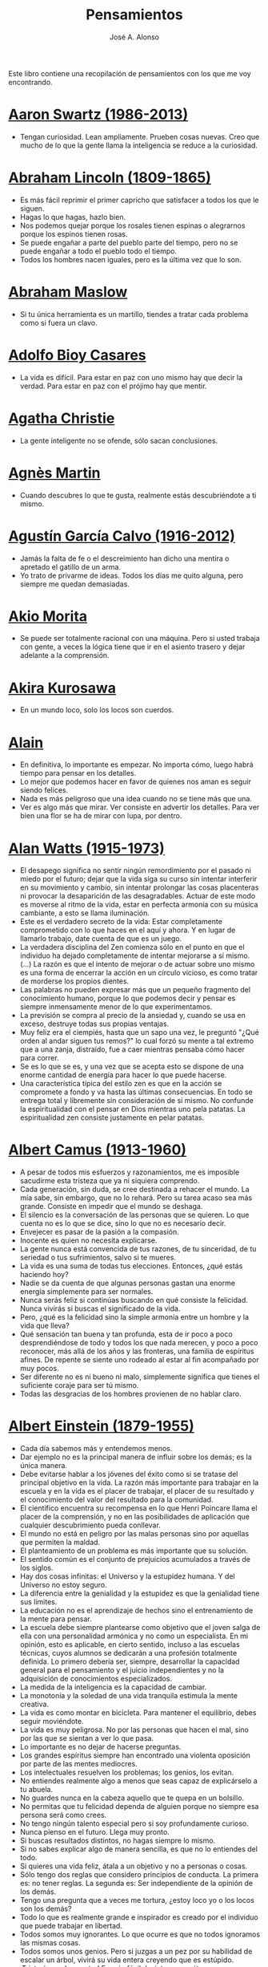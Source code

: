 #+TITLE: Pensamientos
#+AUTHOR: José A. Alonso
#+OPTIONS: ^:nil
#+OPTIONS: num:nil
#+OPTIONS: :makeindex
#+HTML_HEAD: <link rel="stylesheet" type="text/css" href="./estilo.css" />
#+LATEX_CLASS_OPTIONS: [a4paper,12pt,twoside]
#+LATEX_HEADER:\usepackage{makeidx}
#+LATEX_HEADER:\makeindex

#+LATEX: \input preambulo

Este libro contiene una recopilación de pensamientos con los que me voy
encontrando.

* [[https://es.wikipedia.org/wiki/Aaron_Swartz][Aaron Swartz (1986-2013)]]
  + Tengan curiosidad. Lean ampliamente. Prueben cosas nuevas. Creo que
    mucho de lo que la gente llama la inteligencia se reduce a la
    curiosidad.

* [[https://es.wikipedia.org/wiki/Abraham_Lincoln][Abraham Lincoln (1809-1865)]]
  + Es más fácil reprimir el primer capricho que satisfacer a todos los
    que le siguen.
  + Hagas lo que hagas, hazlo bien.
  + Nos podemos quejar porque los rosales tienen espinas o alegrarnos
    porque los espinos tienen rosas.
  + Se puede engañar a parte del pueblo parte del tiempo, pero no se
    puede engañar a todo el pueblo todo el tiempo.
  + Todos los hombres nacen iguales, pero es la última vez que lo son.

* [[https://es.wikipedia.org/wiki/Abraham_Maslow][Abraham Maslow]]
  + Si tu única herramienta es un martillo, tiendes a tratar cada
    problema como si fuera un clavo.

* [[https://es.wikipedia.org/wiki/Adolfo_Bioy_Casares][Adolfo Bioy Casares]]
  + La vida es difícil. Para estar en paz con uno mismo hay que decir la
    verdad. Para estar en paz con el prójimo hay que mentir.

* [[https://es.wikipedia.org/wiki/Agatha_Christie][Agatha Christie]]
  + La gente inteligente no se ofende, sólo sacan conclusiones.

* [[https://es.wikipedia.org/wiki/Agnes_Martin][Agnès Martin]]
  + Cuando descubres lo que te gusta, realmente estás descubriéndote a
    ti mismo.

* [[https://es.wikipedia.org/wiki/Agust%C3%ADn_Garc%C3%ADa_Calvo][Agustín García Calvo (1916-2012)]]
  + Jamás la falta de fe o el descreimiento han dicho una mentira o
    apretado el gatillo de un arma.
  + Yo trato de privarme de ideas. Todos los días me quito alguna, pero
    siempre me quedan demasiadas.

* [[https://es.wikipedia.org/wiki/Akio_Morita][Akio Morita]]
  + Se puede ser totalmente racional con una máquina. Pero si usted
    trabaja con gente, a veces la lógica tiene que ir en el asiento
    trasero y dejar adelante a la comprensión.

* [[https://es.wikipedia.org/wiki/Akira_Kurosawa][Akira Kurosawa]]
  + En un mundo loco, solo los locos son cuerdos.

* [[https://es.wikipedia.org/wiki/Alain][Alain]]
  + En definitiva, lo importante es empezar. No importa cómo, luego
    habrá tiempo para pensar en los detalles.
  + Lo mejor que podemos hacer en favor de quienes nos aman es seguir
    siendo felices.
  + Nada es más peligroso que una idea cuando no se tiene más que una.
  + Ver es algo más que mirar. Ver consiste en advertir los
    detalles. Para ver bien una flor se ha de mirar con lupa, por
    dentro.

* [[https://es.wikipedia.org/wiki/Alan_Watts][Alan Watts (1915-1973)]]
  + El desapego significa no sentir ningún remordimiento por el pasado
    ni miedo por el futuro; dejar que la vida siga su curso sin intentar
    interferir en su movimiento y cambio, sin intentar prolongar las
    cosas placenteras ni provocar la desaparición de las
    desagradables. Actuar de este modo es moverse al ritmo de la vida,
    estar en perfecta armonía con su música cambiante, a esto se llama
    iluminación.
  + Este es el verdadero secreto de la vida: Estar completamente
    comprometido con lo que haces en el aquí y ahora. Y en lugar de
    llamarlo trabajo, date cuenta de que es un juego.
  + La verdadera disciplina del Zen comienza sólo en el punto en que el
    individuo ha dejado completamente de intentar mejorarse a sí
    mismo. (...)  La razón es que el intento de mejorar o de actuar
    sobre uno mismo es una forma de encerrar la acción en un círculo
    vicioso, es como tratar de morderse los propios dientes.
  + Las palabras no pueden expresar más que un pequeño fragmento del
    conocimiento humano, porque lo que podemos decir y pensar es siempre
    inmensamente menor de lo que experimentamos.
  + La previsión se compra al precio de la ansiedad y, cuando se usa en
    exceso, destruye todas sus propias ventajas.
  + Muy feliz era el ciempiés, hasta que un sapo una vez, le preguntó
    "¿Qué orden al andar siguen tus remos?" lo cual forzó su mente a tal
    extremo que a una zanja, distraído, fue a caer mientras pensaba cómo
    hacer para correr.
  + Se es lo que se es, y una vez que se acepta esto se dispone de una
    enorme cantidad de energía para hacer lo que puede hacerse.
  + Una característica típica del estilo zen es que en la acción se
    compromete a fondo y va hasta las últimas consecuencias. En todo se
    entrega total y libremente sin consideración de sí mismo. No
    confunde la espiritualidad con el pensar en Dios mientras uno pela
    patatas. La espiritualidad zen consiste justamente en pelar patatas.

* [[https://es.wikipedia.org/wiki/Albert_Camus][Albert Camus (1913-1960)]]
  + A pesar de todos mis esfuerzos y razonamientos, me es imposible
    sacudirme esta tristeza que ya ni siquiera comprendo.
  + Cada generación, sin duda, se cree destinada a rehacer el mundo. La
    mía sabe, sin embargo, que no lo rehará. Pero su tarea acaso sea más
    grande. Consiste en impedir que el mundo se deshaga.
  + El silencio es la conversación de las personas que se quieren. Lo
    que cuenta no es lo que se dice, sino lo que no es necesario decir.
  + Envejecer es pasar de la pasión a la compasión.
  + Inocente es quien no necesita explicarse.
  + La gente nunca está convencida de tus razones, de tu sinceridad, de
    tu seriedad o tus sufrimientos, salvo si te mueres.
  + La vida es una suma de todas tus elecciones. Entonces, ¿qué estás
    haciendo hoy?
  + Nadie se da cuenta de que algunas personas gastan una enorme energía
    simplemente para ser normales.
  + Nunca serás feliz si continúas buscando en qué consiste la
    felicidad.  Nunca vivirás si buscas el significado de la vida.
  + Pero, ¿qué es la felicidad sino la simple armonía entre un hombre y
    la vida que lleva?
  + Qué sensación tan buena y tan profunda, esta de ir poco a poco
    desprendiéndose de todo y todos los que nada merecen, y poco a poco
    reconocer, más allá de los años y las fronteras, una familia de
    espíritus afines. De repente se siente uno rodeado al estar al fin
    acompañado por muy pocos.
  + Ser diferente no es ni bueno ni malo, simplemente significa que
    tienes el suficiente coraje para ser tú mismo.
  + Todas las desgracias de los hombres provienen de no hablar claro.

* [[https://es.wikipedia.org/wiki/Albert_Einstein][Albert Einstein (1879-1955)]]
  + Cada día sabemos más y entendemos menos.
  + Dar ejemplo no es la principal manera de influir sobre los demás; es
    la única manera.
  + Debe evitarse hablar a los jóvenes del éxito como si se tratase del
    principal objetivo en la vida. La razón más importante para trabajar
    en la escuela y en la vida es el placer de trabajar, el placer de su
    resultado y el conocimiento del valor del resultado para la
    comunidad.
  + El científico encuentra su recompensa en lo que Henri Poincare llama
    el placer de la comprensión, y no en las posibilidades de aplicación
    que cualquier descubrimiento pueda conllevar.
  + El mundo no está en peligro por las malas personas sino por aquellas
    que permiten la maldad.
  + El planteamiento de un problema es más importante que su solución.
  + El sentido común es el conjunto de prejuicios acumulados a través de
    los siglos.
  + Hay dos cosas infinitas: el Universo y la estupidez humana. Y del
    Universo no estoy seguro.
  + La diferencia entre la genialidad y la estupidez es que la
    genialidad tiene sus límites.
  + La educación no es el aprendizaje de hechos sino el entrenamiento de
    la mente para pensar.
  + La escuela debe siempre plantearse como objetivo que el joven salga
    de ella con una personalidad armónica y no como un especialista. En
    mi opinión, esto es aplicable, en cierto sentido, incluso a las
    escuelas técnicas, cuyos alumnos se dedicarán a una profesión
    totalmente definida. Lo primero debería ser, siempre, desarrollar la
    capacidad general para el pensamiento y el juicio independientes y
    no la adquisición de conocimientos especializados.
  + La medida de la inteligencia es la capacidad de cambiar.
  + La monotonía y la soledad de una vida tranquila estimula la mente
    creativa.
  + La vida es como montar en bicicleta. Para mantener el equilibrio,
    debes seguir moviéndote.
  + La vida es muy peligrosa. No por las personas que hacen el mal, sino
    por las que se sientan a ver lo que pasa.
  + Lo importante es no dejar de hacerse preguntas.
  + Los grandes espíritus siempre han encontrado una violenta oposición
    por parte de las mentes mediocres.
  + Los intelectuales resuelven los problemas; los genios, los evitan.
  + No entiendes realmente algo a menos que seas capaz de explicárselo a
    tu abuela.
  + No guardes nunca en la cabeza aquello que te quepa en un bolsillo.
  + No permitas que tu felicidad dependa de alguien porque no siempre
    esa persona será como crees.
  + No tengo ningún talento especial pero si soy profundamente curioso.
  + Nunca pienso en el futuro. Llega muy pronto.
  + Si buscas resultados distintos, no hagas siempre lo mismo.
  + Si no sabes explicar algo de manera sencilla, es que no lo entiendes
    del todo.
  + Si quieres una vida feliz, átala a un objetivo y no a personas o
    cosas.
  + Sólo tengo dos reglas que considero principios de conducta. La
    primera es: no tener reglas. La segunda es: Ser independiente de la
    opinión de los demás.
  + Tengo una pregunta que a veces me tortura, ¿estoy loco yo o los
    locos son los demás?
  + Todo lo que es realmente grande e inspirador es creado por el
    individuo que puede trabajar en libertad.
  + Todos somos muy ignorantes. Lo que ocurre es que no todos ignoramos
    las mismas cosas.
  + Todos somos unos genios. Pero si juzgas a un pez por su habilidad de
    escalar un árbol, vivirá su vida entera creyendo que es estúpido.
  + ¡Triste época la nuestra! Es más fácil desintegrar un átomo que un
    prejuicio.
  + Una teoría es más impresionante cuanto mayor es la simplicidad de
    sus premisas, más diferentes tipos de cosas se relacionan y más
    amplia es su área de aplicación.
  + Una vez que dejas de aprender, empiezas a morir.

* [[https://en.wikipedia.org/wiki/Albert_Guinon][Albert Guinon]]
  + El verdadero secreto de la felicidad consiste en exigir mucho de sí
    mismo y muy poco de los otros.

* [[https://es.wikipedia.org/wiki/Albert_Schweitzer][Albert Schweitzer]]
  + A la pregunta de si soy optimista o pesimista, yo respondo que mi
    conocimiento es pesimista, pero mi voluntad y mi esperanza son
    optimistas.
  + Los años arrugan la piel, pero renunciar al entusiasmo arruga el
    alma.
  + Los ideales se parecen a las estrellas en el sentido de que nunca
    los alcanzamos, pero como los navegantes, con ellos dirigimos el
    rumbo de nuestras vidas.
  + Vivimos en una época peligrosa. El ser humano ha aprendido a dominar
    la naturaleza mucho antes de haber aprendido a dominarse a sí mismo.

* [[https://es.wikipedia.org/wiki/Albert_Szent-Gy%C3%B6rgyi][Albert Szent Gyorgyi]]
  + Investigar es ver lo que todo el mundo ha visto, y pensar lo que
    nadie más ha pensado.

* [[https://es.wikipedia.org/wiki/Alberto_Manguel][Alberto Manguel]]
  + Leemos para entender, o para comenzar a entender. No podemos hacer
    más que leer. Leer, casi tanto como respirar, es nuestra función
    esencial.
  + Quizá pudiese vivir sin escribir. No creo que pudiera vivir sin
    leer.

* [[https://es.wikipedia.org/wiki/Alberto_Moravia][Alberto Moravia]]
  + Sentido común: algo así como salud contagiosa.

* [[https://es.wikipedia.org/wiki/Aldous_Huxley][Aldous Huxley (1894-1963)]]
  + El bien de la humanidad debe consistir en que cada uno goce al
    máximo de la felicidad que pueda, sin disminuir la felicidad de los
    demás.
  + El problema con la ficción es que tiene mucho sentido mientras que
    la realidad nunca tiene sentido.
  + El progreso tecnológico sólo nos ha provisto de medios más
    eficientes para ir hacia atrás.
  + El secreto de la genialidad es el de conservar el espíritu del niño
    hasta la vejez, lo cual quiere decir nunca perder el entusiasmo.
  + La cultura no deriva de la lectura de libros, sino de la lectura
    exhaustiva e intensiva de buenos libros.
  + La experiencia no es lo que te sucede, sino lo que haces con lo que
    te sucede.
  + La investigación de las enfermedades ha avanzado tanto que es cada
    vez más difícil encontrar a alguien que esté completamente sano.
  + Las personas debemos el progreso a los insatisfechos.
  + Los hechos no dejan de existir porque se ignoren.
  + Mientras más poderosa y original sea una mente, más se inclinará
    hacia la religión de la soledad.
  + Quería cambiar el mundo. Pero he descubierto que lo único que uno
    puede estar seguro de cambiar es a uno mismo.
  + Quizá la única lección que nos enseña la historia es que los seres
    humanos no aprendemos nada de las lecciones de la historia.
  + Si uno es diferente se ve condenado a la soledad.
  + Todo está en todo. Todo es realmente cada cosa.

* [[https://es.wikipedia.org/wiki/Alejandro_Dumas][Alejandro Dumas (1802-1870)]]
  + A menudo pasamos junto a la felicidad sin verla, sin mirarla, o
    incluso si la hemos visto, sin reconocerla.
  + La vida es tan incierta, que la felicidad debe aprovecharse en el
    momento en que se presenta.
  + Para todos los males, hay dos remedios: el tiempo y el silencio.
  + Todas las generalizaciones son peligrosas, incluso ésta.

* [[https://es.wikipedia.org/wiki/Aleksandr_Solzhenitsyn][Aleksandr Solzhenitsin]]
  + La precipitación y la superficialidad son las enfermedades crónicas
    del siglo.

* [[https://es.wikipedia.org/wiki/Alexander_Fleming][Alexander Fleming]]
  + A veces uno realiza un hallazgo cuando no lo está buscando.
  + El investigador sufre las decepciones, los largos meses pasados en
    una dirección equivocada, los fracasos. Pero los fracasos son
    también útiles, porque, bien analizados, pueden conducir al éxito.
  + Un jardinero no debe ser impaciente. Las flores necesitan tiempo
    para desarrollarse; si se intenta apresurar su crecimiento, se les
    hace más mal que bien. Se las puede proteger contra los elementos,
    se las puede dar de comer y de beber, pero no resulta difícil
    matarlas si se las proporciona demasiada comida o bebidas demasiado
    fuertes. Ellas responden a la simpatía; son capaces de soportar
    tratamientos extremadamente duros. En resumen, se parecen mucho a
    los seres humanos.

* [[https://es.wikipedia.org/wiki/Alexander_Graham_Bell][Alexander Graham Bell]]
  + Concentra todos tus pensamientos en el trabajo que estás
    haciendo. Los rayos de sol no queman hasta que se concentran en un
    punto.
  + Los hombres más exitosos son aquellos cuyo éxito es el resultado de
    una acumulación constante. Es el hombre que avanza paso a paso, con
    su mente cada vez más amplia y progresivamente más capaz para
    comprender cualquier tema o situación.

* [[https://es.wikipedia.org/wiki/Alexander_Pope][Alexander Pope]]
  + Puesto que es razonable dudar de la mayoría de las cosas, debiéramos
    dudar más que de nada de esa razón nuestra que quisiera demostrar
    todas las cosas.

* [[https://es.wikipedia.org/wiki/Alexandra_David-N%C3%A9el][Alexandra David-Néel]]
  + Descuidar las  pequeñas cosas con el pretexto de  que preferimos las
    grandes, es la excusa de los flojos.

* [[https://es.wikipedia.org/wiki/Alexis_de_Tocqueville][Alexis de Tocqueville (1805-1859)]]
  + Una idea falsa, pero clara y precisa, tendrá más poder en el mundo
    que una idea verdadera y compleja.

* [[https://es.wikipedia.org/wiki/Alfonso_X_de_Castilla][Alfonso X el Sabio]]
  + Quemad viejos leños, leed viejos libros, bebed viejos vinos, tened
    viejos amigos.

* [[https://es.wikipedia.org/wiki/Alfred_Adler][Alfred Adler]]
  + La guerra es asesinato organizado y tortura contra nuestros
    hermanos.

* [[https://es.wikipedia.org/wiki/Alfred_Korzybski][Alfred Korzybski]]
  + Hay dos maneras fáciles de moverse por la vida: creerlo todo o dudar
    de todo. Ambas nos evitan pensar.
  + Los logros del hombre descansan sobre el uso de símbolos. Nos
    gobiernan los símbolos.

* [[https://es.wikipedia.org/wiki/Alfred_de_Musset][Alfred de Musset]]
  + Sólo lo hermoso es cierto, nada es cierto sin belleza.

* [[https://es.wikipedia.org/wiki/Alfred_North_Whitehead][Alfred North Whitehead]]
  + Desde los primeros pasos de su educación el niño debe experimentar
    el placer del descubrimiento.
  + El objetivo de la ciencia es buscar explicaciones sencillas para
    hechos complejos.
  + La civilización avanza ampliando el número de operaciones
    importantes que podemos realizar sin pensar en ellas.
  + No hay verdades absolutas; todas las verdades son medias
    verdades. El mal surge de quererlas tratar como verdades absolutas.
  + No la ignorancia, sino la ignorancia de la ignorancia es la muerte
    del conocimiento.
  + Pensamos en generalidades, pero vivimos en detalles.
  + Se requiere una mente muy inusual para llevar a cabo el análisis de
    lo obvio.

* [[https://es.wikipedia.org/wiki/Alice_Herz-Sommer][Alice Herz-Sommer (1903-2014)]]
  + Mi elección en la vida es no lamentarme de nada.

* [[https://es.wikipedia.org/wiki/Almudena_Grandes][Almudena Grandes]]
  + Con el tiempo comprendí que la alegría era un arma superior al odio,
    las sonrisas más útiles, más feroces que los gestos de rabia y
    desaliento.

* [[https://es.wikipedia.org/wiki/Ambrose_Bierce][Ambrose Bierce]]
  + No hay nada nuevo bajo el sol, pero cuántas cosas viejas hay que no
    conocemos.

* [[https://es.wikipedia.org/wiki/Ana_Frank][Ana Frank (1929-1945)]]
  + Quien es feliz hará felices a los demás.

* [[https://es.wikipedia.org/wiki/Ana_Mar%C3%ADa_Matute][Ana María Matute (1925-2014)]]
  + El mundo hay que fabricárselo uno mismo, hay que crear peldaños que
    te suban, que te saquen del pozo. Hay que inventar la vida porque
    acaba siendo verdad.

* [[https://es.wikipedia.org/wiki/Ana%C3%AFs_Nin][Anais Nin]]
  + No vemos jamás las cosas tal cual son, las vemos tal cual somos.

* [[https://en.wikipedia.org/wiki/Anatole_France][Anatole France]]
  + La vida nos enseña que no podemos ser felices sino al precio de
    cierta ignorancia.
  + Si cincuenta millones de personas dicen una tontería, sigue siendo
    una tontería.

* [[https://bit.ly/37bBjJJ][André Gide]]
  + El hombre no puede descubrir nuevos océanos a menos que tenga el
    coraje de perder de vista la orilla.
  + Muchas veces las palabras que tendríamos que haber dicho no se
    presentan ante nuestro espíritu hasta que ya es demasiado tarde.

* [[https://es.wikipedia.org/wiki/Andr%C3%A9_Malraux][André Malraux]]
  + En la política es a veces como en la gramática: un error en el que
    todos incurren finalmente es reconocido como regla.

* [[https://es.wikipedia.org/wiki/Andr%C3%A9_Maurois][André Maurois]]
  + La lectura de un buen libro es un diálogo incesante en que el libro
    habla y el alma contesta.
  + Sólo hay una verdad absoluta: que la verdad es relativa.

* [[https://es.wikipedia.org/wiki/Andr%C3%A9s_Neuman][Andrés Neuman (1977-)]]
  + Cada vez que nace un héroe muere un ciudadano.
  + Corregir es el aprendizaje más terrible: ¿cómo es posible que, para
    escribir apenas un poco mejor, tengamos que entender que escribimos
    tan mal?
  + Darle sentido a lo inevitable: esa es la diferencia entre la
    depresión y el arte.
  + Las ideas actúan. Por eso no todas las ideas son respetables.
  + Permanecer indiferente es comprometedor.
  + Qué increíble progreso supodría reemplazar lo políticamente correcto
    por lo moralmente profundo.
  + Un texto no parte de un punto de vista: lo alcanza poco a poco.

* [[https://es.wikipedia.org/wiki/Angela_Davis][Angela Davis]]
  + No estoy aceptando las cosas que no puedo cambiar, estoy cambiando
    las cosas que no puedo aceptar.

* [[https://es.wikipedia.org/wiki/Anthony_de_Mello][Anthony de Mello (1931-1987)]]
  + El silencio no es la ausencia de sonido, sino la ausencia de ego.
  + ¿En qué crees que gasta su vida la mayoría de la gente? ¡En
    impresionar a los otros!
  + Jamás se ha emborrachado nadie a base de comprender intelectualmente
    la palabra vino.
  + Medita, contempla los muros; observa tus ideas, tus hábitos, tus
    apegos y tus miedos, sin emitir juicio ni condena de ningún
    tipo. Limítate a mirarlos y se derrumbarán.
  + No trates de hacerlos felices, solo te meterás en problemas. No
    intentes enseñarle a cantar a un cerdo; te hace perder el tiempo e
    irrita al cerdo.

* [[https://es.wikipedia.org/wiki/Antoine_de_Saint-Exup%C3%A9ry][Antoine de Saint-Exupéry]]
  + El sentido de las cosas no está en las cosas mismas, sino en nuestra
    actitud hacia ellas.
  + El fracaso fortifica a los fuertes.
  + La huida no ha llevado a nadie a ningún sitio.
  + La perfección se consigue, no cuando no haya más a añadir, sino
    cuando no hay nada más por quitar.
  + Lo importante no es llegar, es saber adónde se va.
  + Si quieres construir un barco, no empieces por buscar madera, cortar
    tablas o distribuir el trabajo. Inspira primero en los hombres y
    mujeres el anhelo por el ancho y libre mar.
  + Una pila de piedras deja de ser una pila de piedras en el momento en
    que un solo hombre la contempla, concibiendo por dentro la imagen de
    una catedral.

* [[https://es.wikipedia.org/wiki/Antoni_Gaud%C3%AD][Antoni Gaudí]]
  + La originalidad consiste en volver al origen; así pues, original es
    aquello que vuelve a la simplicidad de las primeras soluciones.
  + Para hacer las cosas bien es necesario: primero, el amor, segundo,
    la técnica.

* [[https://es.wikipedia.org/wiki/Antonio_Escohotado][Antonio Escohotado]]
  + Mi vida ha sido feliz porque he perseguido siempre el conocimiento,
    en el sentido de cambiar de idea. Solo aprender nos permite cambiar
    de idea.

* [[https://es.wikipedia.org/wiki/Antonio_Gala][Antonio Gala (1930-2023)]]
  + Darle a cada día su propio afán, pero también su propia sonrisa, su
    propio gozo, su propio color, su propio aroma. Eso es la
    inteligencia. Porque una inteligencia que no nos ayude a vivir, no
    la quiero.
  + La felicidad es darse cuenta que nada es demasiado importante.

* [[https://es.wikipedia.org/wiki/Antonio_Gramsci][Antonio Gramsci]]
  + El reto de la modernidad es vivir sin ilusiones y sin
    desilusionarse.
  + El viejo mundo se muere. El nuevo tarda en aparecer. Y en ese
    claroscuro surgen los monstruos.
  + Quiero que cada mañana sea para mi año nuevo. Cada día quiero echar
    cuentas conmigo mismo, y renovarme cada día.
  + Soy un pesimista debido a mi inteligencia, pero un optimista debido
    mi voluntad.

* [[https://es.wikipedia.org/wiki/Antonio_Machado][Antonio Machado]]
  + Aprendió tantas cosas, que no tuvo tiempo para pensar en ninguna de
    ellas.
  + Ayudadme a comprender lo que os digo, y os lo explicaré más
    despacio.
  + Caminante, no hay camino: \\
    se hace camino al andar.
  + Cuando el saber se especializa, crece el volumen total de la
    cultura. Esta es la ilusión y el consuelo de los especialistas. ¡Lo
    que sabemos entre todos! ¡Oh, eso es lo que no sabe nadie!
  + De cada diez novedades que pretenden descubrirnos, nueve son
    tonterías. La décima y última, que no es necedad, resulta a última
    hora que tampoco es nueva.
  + Despacito y buena letra: \\
    el hacer las cosas bien \\
    importa más que el hacerlas.
  + El escepticismo es una posición vital, no lógica, que ni afirma ni
    niega, se limita a preguntar, y no se asusta de las contradicciones.
  + Entre hacer las cosas bien y hacerlas mal está el no hacerlas, como
    término medio, a veces aceptable, que consiste en no hacerlas.
  + Es el mejor de los buenos quien sabe que en esta vida todo es
    cuestión de medida: un poco más, algo menos...
  + Es propio de hombres de cabezas medianas embestir contra todo
    aquello que no
  + Hay que tener los ojos muy abiertos para ver las cosas como son; aún
    más abiertos para verlas otras de lo que son; más abiertos todavía
    para verlas mejores de lo que son.
  + Huid de escenarios, púlpitos, plataformas y pedestales. Nunca
    perdáis contacto con el suelo; porque sólo así tendréis una idea
    aproximada de vuestra estatura.
  + Juzgarnos o corregirnos supone aplicar la medida ajena al paño
    propio.
  + La página escrita nunca recuerda todo lo que se ha intentado, sino
    lo poco que se ha conseguido.
  + La política, señores, es una actividad importantísima. Yo no os
    aconsejaré nunca el apoliticismo, sino el desdeño de la política
    mala, que hacen trepadores y cucañistas, sin otro propósito que el
    de obtener ganancia y colocar parientes. Vosotros debéis hacer
    política, aunque otra cosa os digan los que pretenden hacerla sin
    vosotros, y, naturalmente, contra vosotros. Solo me atrevo a
    aconsejaros que la hagáis a cara descubierta… Y a quien os eche en
    cara vuestros pocos años bien podéis decirle que la política no ha
    de ser necesariamente cosa de viejos. Hay movimientos políticos que
    tienen su punto de arranque en una justificada rebelión de menores
    contra la inepcia de los sedicentes padres de la patria…Hasta las
    madres os pudieran aconsejar: “Toma el volante, niño, porque estoy
    viendo que tu papá nos va a estrellar a todos -de una vez- en la
    cuneta del camino.
  + Las razones no se transmiten, se engendran, por cooperación, en el
    diálogo.
  + Lo corriente en el hombre es la tendencia a creer verdadero cuanto
    le reporta alguna utilidad. Por eso hay tantos hombres capaces de
    comulgar con ruedas de molino.
  + Nuestras horas son minutos cuando esperamos saber, y siglos cuando
    sabemos lo que se puede aprender.
  + Para pensar es preciso evitar dos escollos: lo visto y lo soñado.
  + Preguntadlo todo, como hacen los niños. ¿Por qué esto? ¿Por qué lo
    otro? ¿Por qué lo de más allá? En España no se dialoga porque nadie
    pregunta, como no sea para responderse a sí mismo.
  + Nunca traces tu frontera \\
    ni cuides de tu perfil; \\
    todo eso es cosa de fuera.
  + Por mucho que un hombre valga, nunca tendrá valor más alto que el de
    ser hombre.
  + Porque toda visión requiere distancia, no hay manera de ver las
    cosas sin salirse de ellas.
  + Preguntadlo todo, como hacen los niños. ¿Por qué esto? ¿Por qué lo
    otro? ¿Por qué lo de más allá? En España no se dialoga porque nadie
    pregunta, como no sea para responderse a sí mismo. Todos queremos
    estar de vuelta sin haber ido a ninguna parte. Somos esencialmente
    paletos. Vosotros preguntad siempre, sin que os detenga ni siquiera
    el aparente absurdo de vuestras interrogaciones. Veréis que el
    absurdo es casi siempre una especialidad de las respuestas.
  + Sed hombres de mal gusto. Yo os aconsejo el mal gusto para combatir
    los excesos de la moda.
  + Si es bueno vivir, todavía es mejor soñar, y lo mejor de todo,
    despertar.
  + Todo necio \\
    confunde valor y precio.
  + ¡Qué difícil es, \\
    cuando todo baja, \\
    no bajar también!.
  + ¿Tu verdad? No, la Verdad, \\
    y ven conmigo a buscarla. \\
    La tuya guárdatela.
  + Y nadie pregunta ni nadie contesta, todos hablan solos.

* [[https://es.wikipedia.org/wiki/Antonio_Porchia][Antonio Porchia]]
  + Las dificultades también pasan como todo pasa, sin dificultad.

* [[https://es.wikipedia.org/wiki/Ant%C3%B3n_Ch%C3%A9jov][Antón Chéjov]]
  + Las personas inteligentes quieren aprender. Las demás, enseñar.

* Anónimo
  + Conócete a tí mismo.
  + Cuando crees que sabes todas las respuestas, la vida te cambia todas
    las preguntas.
  + Hay quienes cruzan el bosque y sólo ven leña para el fuego.
  + La palabra y la piedra suelta no tienen vuelta.
  + La vida crece en las orillas, no en las aguas turbulentas.
  + Las mentes brillantes manejan ideas; las corrientes hablan de
    actualidades; las mediocres hablan de los demás.
  + Las personas inteligentes son capaces de simplificar lo complejo;
    los tontos, en cambio, suelen complicar lo sencillo.
  + Los errores son como una colección por fascículos: cada uno te
    enseña una lección, pero el precio es cada vez más alto.
  + Sólo se comprende cuando se deja de obedecer, sólo se obedece cuando
    no se comprende.

* [[https://es.wikipedia.org/wiki/Arist%C3%B3teles][Aristóteles (-384, -322)]]
  + Cualquiera puede enfadarse, eso es algo muy sencillo. Pero enfadarse
    con la persona adecuada, en el grado exacto, en el momento oportuno,
    con el propósito justo y del modo correcto, eso, ciertamente, no
    resulta tan sencillo.
  + El género humano tiene, para saber conducirse, el arte y el
    razonamiento.
  + El hombre de mentalidad superior debe preocuparse más de la verdad
    que de lo que piensa la gente.
  + El ignorante afirma, el sabio duda y reflexiona.
  + El que no busca la felicidad es el que la encuentra.
  + El sabio no dice todo lo que piensa, pero siempre piensa todo lo que
    dice.
  + En primer lugar, tener un ideal definido, claro y práctico; una
    meta, un objetivo. En segundo lugar, acopiar los medios necesarios
    para alcanzar los fines: sabiduría, dinero, materiales y métodos. En
    tercer lugar, ajustar todos los medios a ese exclusivo fin.
  + Es ignorancia no saber distinguir entre lo que necesita demostración
    y lo que no la necesita.
  + La felicidad es de quienes se bastan a sí mismos.
  + La habilidad de exponer una idea es tan importante como la idea en
    sí misma.
  + Mercaderes e industriales no deben ser admitidos a la ciudadanía,
    porque su género de vida es abyecto y contrario a la virtud.
  + No basta decir solamente la verdad, mas conviene mostrar la causa de
    la falsedad.
  + Sé un libre pensador y no aceptes todo lo que oyes como verdad. Sé
    crítico y evalúa lo que crees.
  + Si quieres persuadir a alguien, utiliza sus mismos argumentos.
  + Sólo hay una manera de evitar la crítica: no hagas nada, no digas
    nada, y no seas nada.
  + Sólo una mente educada puede comprender un pensamiento diferente al
    suyo sin necesidad de aceptarlo.
  + Somos lo que hacemos día a día. De modo que la excelencia no es un
    acto, sino un hábito.
  + Uno no sabe lo que sabe hasta que puede enseñar a otro.

* [[https://es.wikipedia.org/wiki/Arthur_Conan_Doyle][Arthur Conan Doyle]]
  + Ha sido durante mucho tiempo mi axioma que las pequeñas cosas son
    infinitamente lo más importante.
  + Una vez descartado lo imposible, lo que queda, por improbable que
    parezca, debe ser la verdad.

* [[https://en.wikipedia.org/wiki/Arthur_Helps][Arthur Helps]]
  + La lectura es a veces una estratagema para eludir pensar.

* [[https://es.wikipedia.org/wiki/Arthur_Koestler][Arthur Koestler]]
  + En cualquier lenguaje es difícil hacer una sentencia que diga
    exactamente lo que deseas.

* [[https://es.wikipedia.org/wiki/Arthur_Schopenhauer][Arthur Schopenhauer (1788-1860)]]
  + Así como no sentimos la salud de todo nuestro cuerpo sino solo el
    punto donde nos aprieta el zapato, tampoco pensamos en todos
    nuestros asuntos que marchan perfectamente bien sino en alguna
    pequeñez insignificante que nos disgusta.
  + Cada nación se burla de las otras, y todas tienen razón.
  + Casi todas nuestras penas surgen de nuestras relaciones con otras
    personas.
  + Cuando somos jóvenes, pensamos que los acontecimientos importantes y
    de mayor repercusión en nuestra vida harán su entrada con tambores y
    trompetas; una mirada retrospectiva en la vejez muestra, sin
    embargo, que aquellos entraron con total tranquilidad por la puerta
    de atrás y casi sin llamar la atención.
  + Cuanto más sea lo que tiene alguien en su interior, tanto menos
    requerirá de fuera y, por consiguiente, tanto menos significarán los
    otros para él. De ahí que la eminencia del espíritu conduzca a la
    misantropía.
  + Diez mil locos puestos en un montón no hacen una persona razonable.
  + El alquimista, en su búsqueda del oro encontró muchas otras cosas de
    gran valor.
  + El cambio es la única cosa inmutable.
  + El hombre inteligente busca una vida tranquila, modesta, defendida
    de infortunios; y si es un espíritu muy superior, escogerá la
    soledad.
  + El joven debe, tempranamente, estar capacitado para soportar estar
    solo; ya que es una fuente de felicidad y paz mental.
  + El mundo en el cual cada uno vive depende de cómo lo conciba, y se
    ajusta, por ello, a las diferencias mentales: según sea cada mente,
    ese mundo resultará más pobre, anodino y superficial, o rico,
    interesante y lleno de sentido.
  + El mundo es mi representación: esta verdad es aplicable a todo ser
    que vive y conoce, aunque sólo al hombre le sea dado tener
    conciencia de ella; llegar a conocerla es poseer el sentido
    filosófico. Cuando el hombre conoce esta verdad estará para él
    claramente demostrado que no conoce ni un sol ni unta tierra, y sí
    únicamente un ojo que ve el sol y una mano que siente el contacto
    con la tierra; que el mundo que le rodea no existe más que como
    representación, esto es, en relación con otro ser: aquel que le
    percibe, o sea él mismo. Si hay alguna verdad a priori es ésta, pues
    expresa la forma general de la experiencia, la más general de todas,
    incluidas las de espacio, tiempo y causalidad, puesto que la
    suponen.
  + En consecuencia el presente siempre resulta insatisfactorio, pero el
    futuro es incierto y el pasado irrevocable.
  + Es difícil encontrar la felicidad dentro de uno mismo, pero es
    imposible encontrarla en otro lugar.
  + Es una gran torpeza perder en lo interno para ganar en lo externo;
    es decir, sacrificar parcial o totalmente la tranquilidad, la
    independencia y el ocio de uno mismo en aras del brillo, el rango,
    el lujo, los títulos o los honores.
  + La influencia tan benéfica que ejerce una vida retraída sobre
    nuestra serenidad de ánimo se basa casi siempre en que evita que
    tengamos que estar continuamente bajo la mirada de los demás, nos
    libra de preocuparnos de cuáles puedan ser las opiniones de estos y
    nos restituye el control de nuestro ser.
  + La magia de la lejanía nos presenta paraísos que desaparecen como
    ilusiones ópticas cuando nos lanzamos hacia ellos.
  + La soledad concede al hombre dotado de grandes cualidades
    intelectuales una doble ventaja: primero, le proporciona la
    posibilidad de estar consigo mismo; y, segundo, la de no estar con
    los demás.
  + Lo que más odia el rebaño es aquel que piensa de modo distinto; no
    es tanto la opinión en sí, sino la osadía de querer pensar por si
    mismo, algo que ellos no saben hacer.
  + Lo que se opone más al hallazgo de la verdad no es la falsa
    apariencia que surge de las cosas, llevando al error, ni tampoco
    inmediatamente la debilidad de la inteligencia, sino la opinión
    presupuesta, el prejuicio que se impone como impedimento a priori a
    la verdad.
  + Los hombres han inventado la vida de sociedad porque les es más
    fácil soportar a los demás que soportarse a sí mismos.
  + Los hombres vulgares solo piensan en cómo pasar el tiempo; un hombre
    inteligente procura aprovecharlo.
  + Los sucesos de nuestra vida se parecen a las imágenes de un
    caleidoscopio en el que vemos algo diferente cada vez que lo hacemos
    girar, aunque en el fondo siempre tengamos lo mismo frente a
    nuestros ojos.
  + No hay mayor goce espiritual que la lectura de los antiguos
    clásicos: su lectura, aunque de una media hora, nos purifica,
    recrea, refresca, eleva y fortalece, como si se hubiese bebido en
    una fresca fuente que mana entre rocas.
  + Nuestra felicidad depende más de lo que tenemos en nuestras cabezas
    que en nuestros bolsillos.
  + Nuestra vida práctica y real es, cuando no la mueven las pasiones,
    aburrida e insulsa; y cuando la mueven, no tarda en volverse
    dolorosa; de ahí que sólo sean felices quienes han recibido una
    cantidad de inteligencia que excede en grado mayor o menor la que se
    requiere para el servicio de la voluntad. Pues ello les permite
    llevar, junto a su vida real, una vida intelectual que los ocupa y
    entretiene continuamente de forma indolora y, sin embargo, animada.
  + Querer es esencialmente sufrir, y como vivir es querer, toda vida es
    por esencia dolor.
  + Rara vez pensamos en lo que tenemos, pero siempre en lo que nos
    falta. Por eso, más que agradecidos, estamos amargados.
  + Sufrimos al no obtener lo que deseamos y, si lo obtenemos, nos
    aburre inmediatamente; nuestra vida oscila entre el deseo, el dolor
    y el tedio.
  + Todo el mundo toma los límites de su propia visión para hallar los
    límites del mundo.
  + Todos buscan el porqué en vez de considerar el qué; aspiran a lo
    lejano en vez de tomar lo cercano; se dirigen hacia fuera en todas
    direcciones en vez de ir hacia sí mismos, donde todo enigma se
    resuelve.
  + Un obstáculo capital del progreso del género humano es que la gente
    no escucha a quienes hablan con sensatez sino a quienes hablan más
    alto.
  + Uno debe acostumbrarse a oír todo sin inmutarse, incluso las
    historias más descabelladas, ponderando la insignificancia de quien
    habla y sus opiniones, y absteniéndose de cualquier discusión. Ello
    permitirá luego recordar la escena con satisfacción.
  + Usar muchas palabras para comunicar algunos pensamientos es, en
    todas partes, el signo inconfundible de la mediocridad. Reunir mucho
    pensamiento en pocas palabras es signo de genio.

* [[https://es.wikipedia.org/wiki/Arturo_Graf][Arturo Graf]]
  + El hombre comienza, en realidad, a ser viejo cuando deja de ser
    educable.
  + El que en un arte ha llegado a maestro puede prescindir de las
    reglas.
  + La perseverancia es la virtud por la cual todas las otras virtudes
    dan su fruto.
  + El saber y la razón hablan; la ignorancia y el error gritan.
  + Si quieres oír cantar a tu alma, haz el silencio a tu alrededor.

* [[https://es.wikipedia.org/wiki/Augusto_Roa_Bastos][Augusto Roa Bastos]]
  + No es creyendo sino dudando como se puede llegar a la verdad que
    siempre muda de forma y condición.

* [[https://es.wikipedia.org/wiki/Baltasar_Graci%C3%A1n][Baltasar Gracián (1601-1658)]]
  + Deja que la amistad sea escuela de conocimientos y que la cultura
    sea enseñada en la conversación. Que tus amigos sean tus maestros y
    mezcla los placeres de la conversación con las ventajas de la
    instrucción.
  + El primer paso de la ignorancia es presumir de saber.
  + Hay dos tipos de personas que son buenas para prevenir el peligro:
    los que han aprendido a su costa, y los inteligentes que aprenden en
    gran parte a costa de los demás.
  + Lo bueno, si breve, dos veces bueno; lo malo, si poco, no tan malo.
  + Más daña el decaimiento del ánimo que el del cuerpo.
  + No te pongas en el lado malo de un argumento simplemente porque tu
    oponente se ha puesto en el lado correcto.
  + Saber y saberlo demostrar es saber dos veces.

* [[https://es.wikipedia.org/wiki/Baruch_Spinoza][Baruch Spinoza (1632-1677)]]
  + La actividad más importante que un ser humano puede lograr es
    aprender para entender, porque entender es ser libre.
  + El hombre libre, el hombre de ánimo fuerte, no odia a nadie, no se
    irrita con nadie, a nadie envidia, contra nadie se indigna, no
    siente desprecio por nadie y no experimenta la menor soberbia.
  + Me he esmerado en no ridiculizar ni lamentar ni detestar las
    acciones humanas, sino en entenderlas.
  + No me arrepiento de nada. El que se arrepiente de lo que ha hecho es
    doblemente miserable.
  + Nosotros no nos esforzamos, queremos, apetecemos ni deseamos algo
    porque juzgamos que es bueno, sino que, por el contrario, juzgamos
    que algo es bueno porque nos esforzamos por ello, lo queremos,
    apetecemos y deseamos.
  + Si somos marionetas, nuestra mejor opción para dejar de serlo es
    tratar de averiguar la lógica del titiritero.
  + Todos los prejuicios que intento indicar aquí dependen de uno solo,
    a saber: el hecho de que los hombres supongan, comúnmente, que todas
    las cosas de la naturaleza actúan, al igual que ellos mismos, por
    razón de un fin.

* [[https://es.wikipedia.org/wiki/Benjamin_Disraeli][Benjamin Disraeli]]
  + Darse cuenta de que se es ignorante es un gran paso hacia el saber.
  + El hombre no es hijo de las circunstancias. Las circunstancias son
    hijas de los hombres.
  + La juventud es un disparate; la madurez, una lucha; la vejez, un
    remordimiento.

* [[https://es.wikipedia.org/wiki/Benjamin_Franklin][Benjamin Franklin (1706-1790)]]
  + Amo la casa en la cual no veo nada superfluo y encuentro todo lo
    necesario.
  + Bienaventurado el que no espera nada, porque nunca será
    decepcionado.
  + Cualquier tonto puede criticar, condenar y quejarse, y casi todos
    los tontos lo hacen.
  + Dime y lo olvido, enséñame y lo recuerdo, involúcrame y lo aprendo.
  + El hombre descontento no encuentra silla cómoda.
  + El hombre es un animal que hace herramientas.
  + La alegría es la piedra filosofal que todo lo convierte en oro.
  + La llave que se usa constantemente reluce como plata: no usándola se
    llena de herrumbre. Lo mismo pasa con el entendimiento.
  + La peor decisión es la indecisión.
  + La vida es un diez por ciento de lo que haces y un noventa por
    ciento de cómo la tomas.
  + La tragedia de la vida es que nos hacemos viejos demasiado pronto y
    sabios demasiado tarde.
  + Los hombres son criaturas muy raras: la mitad censura lo que
    practica, la otra mitad practica lo que censura, el resto siempre
    dice y hace lo que debe.
  + No anticipéis las tribulaciones ni temáis lo que seguramente no os
    puede suceder. Vivid siempre en un ambiente de optimismo.
  + No dejes para mañana lo que puedas hacer hoy.
  + Quien tiene paciencia, obtendrá lo que desea.
  + Sé amable con todos, sociable con muchos, íntimo con pocos, amigo de
    uno y enemigo de nadie.
  + Si deseas persuadir, apela al interés y no a la razón.
  + Tres podrían guardar un secreto si dos de ellos hubieran muerto.
  + Un hoy vale dos mañanas.

* [[https://es.wikipedia.org/wiki/Bernard_Le_Bovier_de_Fontenelle][Bernard Le Bovier de Fontenelle]]
  + Solemos llamar inútiles a las cosas que no comprendemos.

* [[https://bit.ly/3oRRBiL][Bernard Shaw (1856-1950)]]
  + Cuidado con el falso conocimiento, es más peligroso que la
    ignorancia.
  + Cuando un hombre estúpido hace algo que le avergüenza, siempre dice
    que cumple con su deber.
  + Dichoso es el que tiene una profesión que coincide con su afición.
  + Dos tragedias hay en la vida: no lograr lo que el corazón ansía y
    lograrlo.
  + El hombre con dolor de muelas piensa que todos los que tienen
    dientes sanos son felices. El hombre pobre comete el mismo error con
    el rico.
  + El hombre razonable se adapta al mundo: el irracional persiste en
    intentar adaptar el mundo a sí mismo. Por lo tanto, todo progreso
    depende del hombre irrazonable.
  + El que puede, hace. El que no puede, enseña.
  + El secreto de ser desdichado estriba en tener tiempo de pensar si se
    es, o no, feliz. La cura es la ocupación, porque ocupación significa
    preocupación; y la persona preocupada no es ni feliz ni infeliz,
    sino simplemente viva y activa, lo que es más agradable que
    cualquier felicidad hasta que uno se cansa de ella.
  + Es difícil, si no imposible, para la mayoría de la gente pensar de
    otra manera que no sea en la moda de su propia época.
  + La actividad es el único camino que lleva al conocimiento.
  + La gente siempre culpa a las circunstancias por lo que son. No creo
    en las circunstancias. Las personas que se llevan bien en este mundo
    son las personas que se levantan y buscan las circunstancias que
    quieren y, si no las encuentran, las hacen.
  + La vida no se trata de encontrarse a uno mismo.  La vida es sobre
    crearte a ti mismo.
  + Los perros no molestan hasta que ladran y los necios hasta que
    hablan.
  + Los que son capaces, crean; los que no son capaces, enseñan.
  + Mi forma de bromear es decir la verdad. Es la broma más divertida
    del mundo.
  + Mientras tenemos un deseo, tenemos una razón de vivir. La
    satisfacción es la muerte.
  + No hagas a los demás como esperarías que te hicieran a ti. Puede que
    sus gustos no sean los mismos.
  + No sabe nada y cree que lo sabe todo: todo apunta claramente a una
    carrera política.
  + Si comienzas por sacrificarte por tus seres queridos, terminarás
    odiando a aquellos por quienes te has sacrificado.
  + Siempre hay peligro para aquellos que lo temen.
  + Soy tan partidario de la disciplina del silencio, que podría hablar
    hora enteras sobre ella.
  + Todo necio cree lo que le dicen sus maestros y llama a su credulidad
    ciencia o moralidad con tanta seguridad como su padre la llamaba
    revelación divina.
  + Usas un espejo de vidrio para ver tu cara; usas obras de arte para
    ver tu alma.

* [[https://en.wikipedia.org/wiki/Bertolt_Brecht][Bertolt Brecht (1898-1956)]]
  + A la buena gente se la conoce en que resulta mejor cuando se la
    conoce.
  + El regalo más grande que les puedes dar a los demás es el ejemplo de
    tu propia vida.
  + La crisis ocurre cuando lo viejo no acaba de morir, y lo nuevo no
    acaba de nacer.
  + No acepten lo habitual como una cosa natural, pues en tiempos de
    confusión organizada, de arbitrariedad consciente, de humanidad
    deshumanizada, nada debe ser natural, nada debe ser imposible de
    cambiar.
  + ¡No temas preguntar, compañero! //
    ¡No te dejes convencer!         //
    ¡Compruébalo tú mismo!          //
    lo que no sabes por ti,         //
    no lo sabes.
  + Sobre todo examinen lo habitual. No acepten sin discusión las
    costumbres heredadas. Ante los hechos cotidianos, por favor, no
    digan: 'Es natural'. En una época de confusión organizada, de
    desorden decretado, de arbitrariedad planificada y de humanidad
    deshumanizada ... Nunca digan: 'Es natural', para que todo pueda ser
    cambiado.

* [[https://es.wikipedia.org/wiki/Bertrand_Russell][Bertrand Russell (1872-1970)]]
  + Al contrario del esquema habitual me he hecho gradualmente más
    rebelde a medida que envejezco.
  + Aunque esto pueda parecer una paradoja, toda la ciencia exacta está
    dominada por la idea de aproximación. Cuando un hombre te dice que
    sabe la verdad exacta sobre cualquier cosa, puedes deducir que es un
    hombre inexacto.
  + Cuando se quiere enseñar a los niños a pensar, se empieza por
    tratarlos seriamente cuando son pequeños, darles responsabilidades,
    hablarles con franqueza, darles privacidad y soledad, y hacerlos
    lectores y pensadores de pensamientos significativos desde el
    principio. Eso es si quieres enseñarles a pensar.
  + El hecho de que una opinión haya estado muy difundida no es prueba
    alguna de que no sea totalmente absurda.
  + El hombre juicioso sólo piensa en sus males cuando ello conduce a
    algo práctico; todos los demás momentos los dedica a otras cosas.
  + El mayor desafío para cualquier pensador es plantear el problema de
    una manera que permita una solución.
  + El mayor problema del mundo es que los locos y los fanáticos están
    seguros de sí mismos y los sabios llenos de dudas.
  + El método de establecer como postulado lo que queramos tiene muchas
    ventajas. Las mismas que tiene el robo sobre el trabajo honrado.
  + El secreto de la felicidad es este: que tus intereses sean lo más
    amplios posible y que tus reacciones a las cosas y personas que te
    interesan sean, en la medida de lo posible, amistosas y no hostiles.
  + El tiempo que disfrutes desperdiciándolo no es tiempo desperdiciado.
  + El tigre, el león y la pantera son animales inofensivos; en cambio
    las gallinas, los gansos y los patos son animales altamente
    peligrosos, decía una lombriz a sus hijos.
  + El verdadero espíritu del deleite, la exaltación que es la piedra de
    toque de la más alta excelencia, se encuentra en las matemáticas
    tanto como en la poesía.
  + En todas las actividades es saludable, de vez en cuando, poner un
    signo de interrogación sobre aquellas cosas que por mucho tiempo se
    han dado como seguras.
  + Gran parte de las dificultades por las que atraviesa el mundo se
    deben a que los ignorantes están completamente seguros y los
    instruidos llenos de dudas.
  + La ciencia es lo que sabes, la filosofía es lo que no sabes.
  + La humanidad tiene una moral doble: una que predica y no practica, y
    otra que practica y no predica.
  + La matemática, correctamente vista, posee no sólo la verdad, sino la
    belleza suprema - una belleza fría y austera, como la de la
    escultura, sin apelar a ninguna parte de nuestra naturaleza más
    débil, sin los hermosos adornos de la pintura o la música, pero
    sublimemente pura, y capaz de una perfección severa como sólo el
    arte más grande puede mostrar.
  + La mayoría de los grandes males que los hombres han infligido a los
    hombres han llegado a través de gente que se sentía completamente
    segura de algo que, en realidad era falso.
  + Los hombres nacen ignorantes, no estúpidos. Es la educación lo que
    puede hacerles estúpidos.
  + Mucha gente preferiría morir antes que pensar. De hecho, lo hacen.
  + Una vida feliz tiene que ser, en gran medida, una vida tranquila,
    pues solo en un ambiente tranquilo puede vivir la auténtica alegría.
  + Decálogo:
    1. No estés absolutamente seguro de nada.
    2. No creas conveniente actuar ocultando pruebas, pues las pruebas
       terminan por salir a la luz.
    3. Nunca intentes oponerte al raciocino, pues seguramente lo
       conseguirás.
    4. Cuando encuentres oposición, aunque provenga de tu esposo o de
       tus hijos, trata de superarla por medio de la razón y no de la
       autoridad, pues una victoria que dependa de la autoridad es
       irreal e ilusoria.
    5. No respetes la autoridad de los demás, pues siempre se encuentran
       autoridades enfrentadas.
    6. No utilices la fuerza para suprimir las ideas que crees
       perniciosas, pues si lo haces, ellas te suprimirán a ti.
    7. No temas ser extravagante en tus ideas, pues todas la ideas ahora
       aceptadas fueron en su día extravagantes.
    8. Disfruta más con la discrepancia inteligente que con la
       conformidad pasiva, pues si valoras la inteligencia como
       debieras, aquélla significa un acuerdo más profundo que ésta.
    9. Muéstrate escrupuloso en la verdad, aunque la verdad sea
       incómoda, pues más incómoda es cuando tratas de ocultarla.
    10. No sientas envidia de la felicidad de los que viven en el
        paraíso de los necios, pues sólo un necio pensará que eso es la
        felicidad.

* [[https://es.wikipedia.org/wiki/Blaise_Pascal][Blaise Pascal (1623-1662)]]
  + El hombre está dispuesto siempre a negar todo aquello que no
    comprende.
  + El hombre tiene ilusiones como el pájaro alas. Eso es lo que lo
    sostiene.
  + Es mucho mejor conocer algo acerca de todo, que acerca de una sola
    cosa. Lo universal es siempre mejor.
  + He descubierto que toda la maldad humana proviene de la incapacidad
    del ser humano de sentarse en calma en una habitación.
  + He redactado esta carta más extensa de lo usual porque carezco de
    tiempo para escribirla más breve.
  + La verdadera función de la razón es mostrar al hombre que algunas
    cosas están más allá de la razón
  + Ni la contradicción es indicio de falsedad, ni la falta de
    contradicción es indicio de verdad.
  + No se muestra la grandeza por estar en un extremo, sino tocando los
    dos a la vez y llenando el espacio intermedio.
  + Vale más saber alguna cosa de todo, que saberlo todo de una sola
    cosa.
  + Ya se han escrito todas las buenas máximas. Sólo falta ponerlas en
    práctica.

* [[https://es.wikipedia.org/wiki/B%C3%ADas][Bías de Priene]]
  + Pon manos a la obra con lentitud, pero, una vez comenzada, sé
    constante.

* [[https://es.wikipedia.org/wiki/Bodhidharma][Bodhidharma]]
  + Buscar es sufrir. No buscar nada es felicidad.

* [[https://es.wikipedia.org/wiki/Bruce_Lee][Bruce Lee (1940-1973)]]
  + Elija ser positivo. Usted tiene esa opción, es el dueño de su
    actitud. Elija ser positivo, constructivo. El optimismo es el hilo
    conductor hacia el éxito.

* [[https://es.wikipedia.org/wiki/Buda_Gautama][Buda Gautama (-563, -483)]]
  + Cada mañana nacemos de nuevo. Lo que hacemos hoy es lo que más
    importa.
  + Duda de todo. Encuentra tu propia luz.
  + En lo que pensamos, nos convertimos.
  + La raíz del sufrimiento es el apego.
  + Lo que somos hoy procede de nuestros pensamientos de ayer y nuestros
    pensamientos presentes forjan nuestra vida de mañana: nuestra vida
    es la creación de nuestros pensamientos.
  + Ni tu peor enemigo puede hacerte tanto daño como tus propios
    pensamientos.
  + No vivas en el pasado, no sueñes con el futuro, concentra la mente
    en el momento presente.
  + Nunca he conocido a nadie tan ignorante del que no pudiera aprender
    algo.
  + Si cada día coges un puñado de arena, formarás una montaña.
  + Si tiene solución, ¿por qué lloras? Si no tiene solución, ¿por qué
    lloras?
  + Todo lo que somos es el resultado de lo que hemos pensado.
  + Tu propósito en la vida es encontrar un propósito, y entregar a él
    todo tu corazón.
  + Una mente disciplinada trae felicidad.
  + Buda reducía su visión del mundo a cuatro puntos:
    1. la vida es sufrimiento;
    2. el sufrimiento nace del deseo;
    3. elimina el deseo y habrás eliminado el sufrimiento, y
    4. vive una vida decente y medita para que ello te ayude a eliminar el
       deseo.

* [[https://es.wikipedia.org/wiki/Burrhus_Frederic_Skinner][Burrhus Frederic Skinner]]
  + El auténtico problema no es si las máquinas piensan, sino si lo
    hacen los hombres.

* [[https://bit.ly/3o1l5tc][C.S. Lewis]]
  + Lo que ves y escuchas depende de qué tipo de persona eres y desde
    qué punto estás mirando.
  + ¿No es cómico como día tras día nada cambia, pero cuando miras atrás
    todo es diferente?
  + No puedes volver atrás y cambiar el principio, pero puedes comenzar
    donde estás y cambiar el final.
  + Nunca se es demasiado viejo, para trazar una nueva meta, o soñar un
    nuevo sueño.

* [[https://es.wikipedia.org/wiki/Calvin_Coolidge][Calvin Coolidge]]
  + La educación consiste en enseñar a los hombres, no lo que deben
    pensar, sino a pensar.

* [[https://es.wikipedia.org/wiki/Carl_Gustav_Jung][Carl Gustav Jung (1875-1961)]]
  + A veces, la mejor terapia es un largo y solitario paseo.
  + El zapato que le ajusta a un hombre le aprieta a otro; no hay receta
    para la vida que funcione en todos los casos.
  + Eres lo que haces, no lo que dices que vas a hacer.
  + Hasta que no hagas consciente lo inconsciente, éste dirigirá tu vida
    y lo llamarás destino.
  + La soledad es peligrosa. Es adictiva. Una vez que te das cuenta de
    cuánta paz hay en ella, no quieres lidiar con la gente.
  + La soledad no consiste en no tener personas alrededor, sino en no
    poder comunicar las cosas que a uno le parecen importantes, o callar
    ciertos puntos de vista.
  + No soy lo que me pasó, soy lo que elijo ser.
  + Pensar es difícil. Por eso la mayoría de la gente prefiere juzgar.
  + Queremos tener certezas y no tener dudas - resultados y no
    experimentos - sin ver que las certezas sólo pueden surgir a través
    de la duda y los resultados sólo a través del experimento.
  + Todo lo que nos irrita de los demás, nos puede ayudar a entendernos
    mejor a nosotros mismos.
  + Uno recuerda con aprecio a sus maestros brillantes, pero con
    gratitud a aquellos que tocaron nuestros sentimientos.

* [[https://bit.ly/2ZX47lo][Carl Sagan]]
  + Damos el significado a nuestro mundo con el valor de nuestras
    preguntas y la profundidad de nuestras respuestas.
  + En la ciencia suele ocurrir que un científico diga: Es un buen
    argumento, yo estaba equivocado; cambie de opinión y desde ese
    momento no se vuelva a mencionar la antigua posición. Realmente
    pasa. Aunque no lo frecuentemente que debería ya que los científicos
    son humanos y el cambio es a veces doloroso. Pero ocurre cada
    día. No recuerdo la última vez que algo así pasó en política o
    religión.
  + No puedes convencer a un creyente de nada porque sus creencias no
    están basadas en evidencia, están basadas en una enraizada necesidad
    de creer.
  + Una de las lecciones más tristes de la historia es ésta: si se está
    sometido a un engaño demasiado tiempo, se tiende a rechazar
    cualquier prueba de que es un engaño. En cuanto se da poder a un
    charlatán sobre uno mismo, casi nunca se puede recuperar.

* [[https://es.wikipedia.org/wiki/Carl_Schurz][Carl Schurz]]
  + Los ideales son como las estrellas. Nunca los alcanzamos, pero, como
    los marineros en el mar, trazamos nuestro rumbo por medio de ellos.

* [[https://es.wikipedia.org/wiki/Carlos_Fuentes][Carlos Fuentes]]
  + Sólo pueden disipar el horror tres consejos: no admires el poder, no
    detestes al enemigo y no desprecies a los que sufren.

* [[https://es.wikipedia.org/wiki/Carmen_Mart%C3%ADn_Gaite][Carmen Martín Gaite (1925-2000)]]
  + El hombre es una multitud solitaria de gente, que busca la presencia
    física de los demás para imaginarse que todos estamos juntos.
  + Si algo he aprendido en la vida es a no perder el tiempo intentando
    cambiar el modo de ser del prójimo.
  + También las indecisiones se toman, también dejar de hacer es una
    forma de hacer.

* [[https://es.wikipedia.org/wiki/Cat%C3%B3n_el_Joven][Catón el Joven (95 a.n.e-46 a.n.e)]]
  + Nunca está nadie más activo que cuando no hace nada, nunca está
    menos solo que cuando está consigo mismo.

* [[https://es.wikipedia.org/wiki/Chantal_Maillard][Chantal Maillard (1951-)]]
  + Las palabras no son inocentes, llevan un lastre. Cuando pensamos lo
    hacemos con las palabras que lo acarrean. Tal como hablamos,
    pensamos, y tal como pensamos, actuamos. Dependiendo de las palabras
    que utilicemos, así será nuestro mundo.

* [[https://en.wikipedia.org/wiki/Charles_Baudelaire][Charles Baudelaire]]
  + Hay personas que sólo se divierten en manada. El verdadero héroe se
    divierte solo.
  + Todo hombre sano puede pasarse dos días sin comer, pero nunca sin
    poesía.

* [[https://es.wikipedia.org/wiki/Charles_Bukowski][Charles Bukowski]]
  + ¿Recuerdas quién eras antes de que el mundo te dijera quién debías
    ser?

* [[https://es.wikipedia.org/wiki/Charles_Chaplin][Charles Chaplin (1889-1977)]]
  + Aprende como si fueras a vivir toda la vida y vive como si fueras a
    morir mañana.
  + El verdadero significado de las cosas se encuentra al tratar de
    decir las mismas cosas con otras palabras.
  + Ríe y el mundo reirá contigo; llora y el mundo, dándote la espalda,
    te dejará llorar.
  + Sé tú, e intenta ser feliz, pero sobre todo, sé tú.

* [[https://es.wikipedia.org/wiki/Charles_Darwin][Charles Darwin (1809-1882)]]
  + La ignorancia engendra más con frecuencia confianza que el
    conocimiento.
  + Si no hay dudas, no hay progreso.
  + Si tuviera que vivir de nuevo mi vida, me impondría la obligación
    de leer algo de poesía y escuchar algo de música por lo menos una
    vez a la semana.

* [[https://es.wikipedia.org/wiki/Charles_Dickens][Charles Dickens (1812-1870)]]
  + Cada fracaso nos enseña algo que necesitamos aprender.
  + Concéntrate en lo bueno que te pasa, que a todos nos pasa mucho; y
    no en las desgracias, que a todos nos pasa alguna.
  + El hombre nunca sabe de lo que es capaz hasta que lo intenta.
  + Hay hombres que parecen tener sólo una idea y es una lástima que sea
    equivocada.
  + No hagas preguntas y no se te dirá ninguna mentira.

* [[https://en.wikipedia.org/wiki/Charles_Dudley_Warner][Charles Dudley Warner]]
  + Nadie puede tratar sinceramente de ayudar a otro sin ayudarse a sí
    mismo.

* [[https://en.wikipedia.org/wiki/Charles_Kingsley][Charles Kingsley (1819-1875)]]
  + Actuamos como si el lujo y la comodidad fueran lo más importante en
    la vida, cuando lo único que necesitamos para ser realmente felices
    es algo por lo cual entusiasmarnos.

* [[https://es.wikipedia.org/wiki/Charles_P%C3%A9guy][Charles Péguy (1873-1914)]]
  + A cada día le bastan sus temores, y no hay por qué anticipar los de
    mañana.

* [[https://es.wikipedia.org/wiki/Charles_Reade][Charles Reade (1814-1884)]]
  + Siembra un acto y cosecharás un hábito. Siembra un hábito y
    cosecharás un carácter. Siembra un carácter y cosecharás un destino.

* [[https://fr.wikipedia.org/wiki/Charles_R%C3%A9gismanset][Charles Régismanset (1877-1945)]]
  + Distraerse significa casi siempre cambiar de aburrimiento.

* [[https://es.wikipedia.org/wiki/Christoph_Martin_Wieland][Christoph Wieland (1733-1813)]]
  + Prefiero una locura que me entusiasme a una verdad que me abata.

* [[https://es.wikipedia.org/wiki/Christopher_Hitchens][Christopher Hitchens (1949-2011)]]
  + Aprendí que muy a menudo las personas más intolerantes y de
    mentalidad estrecha son las que se felicitan por su tolerancia y su
    apertura de miras.

* [[https://es.wikipedia.org/wiki/Zhuangzi][Chuang Tse (o Zhuangzi)]]
  + Anoche soñé que era una mariposa. Iba de acá para allá, revoloteando
    feliz y a mis anchas, sin saber que era yo. De repente, me desperté,
    me toqué: era yo. Pero ¿fui yo quien soñó una mariposa o es ahora
    una mariposa quien me está soñando a mí?
  + El gran saber todo lo abarca. El pequeño todo lo divide.
  + El sabio es alguien cuyo corazón anda siempre de excursión.
  + La perfección está en adaptarse a todo con ligero corazón y en
    fortalecer tu interior acogiendo lo inevitable. Aunque nada hay más
    arduo, cierto, que aceptar el destino.
  + Lo fácil es lo correcto.
    Empieza correctamente y te resultará fácil.
    Continúa con facilidad y estarás en lo correcto.
    El modo correcto de ir con facilidad es olvidarse del modo correcto.
    Y olvidarse de que el ir es fácil.
  + Caminando se hace el camino, y a las cosas dándoles un nombre.
  + Saber que hay cosas que no se pueden saber es la cumbre del saber.
  + Todo el universo se rinde ante una mente en calma.

* [[https://es.wikipedia.org/wiki/Claude_L%C3%A9vi-Strauss][Claude Lévi-Strauss]]
  + El científico no es una persona que da las respuestas correctas, es
    el que hace las preguntas correctas.

* [[https://es.wikipedia.org/wiki/Claudio_Ptolomeo][Claudio Ptolomeo]]
  + Consideramos que es un buen principio para explicar los fenómenos la
    hipótesis más simple posible.
  + Todo lo que es difícil de alcanzar es atacado fácilmente por la
    generalidad de los hombres.

* [[https://es.wikipedia.org/wiki/Cle%C3%B3bulo_de_Lindos][Cleóbulo de Lindos (630 a.n.e - 560 a.n.e)]]
  + Una forma fiable de hacer creer a la gente en falsedades es la
    repetición frecuente, porque la familiaridad no se distingue
    fácilmente de la verdad.

* [[https://es.wikipedia.org/wiki/Cicer%C3%B3n][Cicerón (106 a.n.e., 43 a.n.e.)]]
  + Ciertamente, la ignorancia de los males venideros nos es más útil
    que su conocimiento.
  + Cualquier hombre puede cometer errores, pero sólo un idiota persiste
    en su error.
  + Hay que atender no sólo a lo que cada cual dice, sino a lo que
    siente y al motivo porque lo siente.
  + Humano es errar; pero sólo los estúpidos perseveran en el error.
  + El cultivo de la memoria es tan necesario como el alimento para el
    cuerpo.
  + El silencio es una de las grandes artes de la conversación.
  + La necedad es la madre de todos los males.
  + Mi conciencia tiene para mí más peso que la opinión de todo el
    mundo.
  + No hay ventaja alguna en conocer el futuro; al contrario, es
    doloroso atormentarse sin provecho.
  + No me da vergüenza confesar que soy ignorante de lo que no sé.
  + Pensar es como vivir dos veces.
  + ¿Qué cosa más grande que tener a alguien con quien te atrevas a
    hablar como contigo mismo?
  + Si cerca de la biblioteca tienes un jardín ya no te faltará de nada.
  + Si quieres aprender, enseña.
  + Si quieres ser viejo mucho tiempo, hazte viejo pronto.
  + Todos los seres humanos quieren llegar a viejos, pero todos se
    quejan de haber llegado.
  + Una cosa es saber y otra saber enseñar.
  + Una vida feliz consiste en tener tranquilidad de espíritu.
  + Vivir es pensar.

* [[https://es.wikipedia.org/wiki/Clemente_de_Alejandr%C3%ADa][Clemente de Alejandría (150-215)]]
  + El mismo sol funde la cera y seca la arcilla.

* [[https://bit.ly/2CRi1xN][Clorindo Testa]],
  + Creo que para un pintor, para un arquitecto, la jubilación no
    existe. Uno sigue haciendo cosas mientras le salen. No las va a
    cortar así por una decisión de su voluntad; no va a quedarse con la
    mente en blanco.

* [[https://es.wikipedia.org/wiki/Confucio][Confucio (-551, -479)]]
  + Algún dinero evita preocupaciones; mucho, las atrae.
  + Aprender sin pensar es inútil. Pensar sin aprender, peligroso.
  + Aquel que sabe cuánto basta, siempre tiene bastante.
  + Así como el agua toma la forma del recipiente que la contiene, un
    hombre sabio debe adaptarse a las circunstancias.
  + Cada cosa tiene su belleza, pero no todos pueden verla.
  + Cuando el objetivo te parezca difícil, no cambies de objetivo; busca
    un nuevo camino para llegar a él.
  + Cuando el sabio señala a la luna, el necio mira al dedo.
  + Dale un pescado a un hombre y comerá un día. Enséñale a pescar y
    comerá toda la vida.
  + El buen líder sabe lo que es verdad; el mal líder sabe lo que se
    vende mejor.
  + El hombre que hace una pregunta es un tonto por un minuto, el hombre
    que no pregunta es un tonto de por vida.
  + El hombre que mueve una montaña empieza por arrastrar una pequeña
    piedra.
  + El hombre superior es modesto en el hablar, pero abundante en el
    obrar.
  + El más elevado tipo de hombre es el que obra antes de hablar, y
    practica lo que profesa.
  + El mayor error es sucumbir al abatimiento; todos los demás errores
    pueden repararse, éste no.
  + El que domina su cólera domina a su peor enemigo.
  + El que por la mañana ha conseguido conocer la verdad, ya puede morir
    por la tarde.
  + El silencio es el único amigo que jamás traiciona.
  + Escoge un trabajo que te guste, y nunca tendrás que trabajar ni un
    sólo día de tu vida.
  + Exígete mucho a ti mismo y espera poco de los demás. Así te
    ahorrarás disgustos.
  + Hay tres caminos que llevan a la sabiduría: la imitación, el más
    sencillo; la reflexión, el más noble; y la experiencia, el más
    amargo.
  + La vida es realmente sencilla, pero nos empeñamos en complicarla.
  + Lo que quiere el sabio lo busca en sí mismo; el vulgo, lo busca en
    los demás.
  + Los vicios vienen como pasajeros, nos visitan como huéspedes y se
    quedan como amos.
  + Me lo contaron y lo olvidé; lo vi y lo entendí; lo hice y lo
    aprendí.
  + ¿Me preguntas por qué compro arroz y flores? Compro arroz para vivir
    y flores para tener algo por lo que vivir.
  + No contestes a una palabra airada replicando con otra de igual
    tenor. Es la segunda, la tuya, la que seguramente os llevará a la
    riña.
  + No importa lo lento que vayas, siempre y cuando no te detengas.
  + No maldigas la oscuridad, enciende una vela.
  + Saber que se sabe lo que se sabe y que no se sabe lo que no se sabe;
    he aquí el verdadero saber.
  + Ser ofendido no es nada a menos que continúes recordándolo.
  + Si persigues dos conejos, no atrapas ninguno.
  + Solo puede ser feliz siempre el que sabe ser feliz con todo.
  + Tienes dos vidas. La segunda comienza cuando te das cuenta de que
    sólo tienes una.
  + Un hombre es grande no porque no haya fallado; un hombre es grande
    porque el fracaso no lo ha detenido.
  + Un hombre no trata de verse en el agua que corre, sino en el agua
    tranquila, porque solamente lo que en sí es tranquilo puede dar
    tranquilidad a otros.

* [[https://es.wikipedia.org/wiki/Constantino_Cavafis][Constantino Cavafis]]
  + Tu llegada allí es tu destino. Mas no apresures nunca el
    viaje. Mejor que dure muchos años y atracar, viejo ya, en la isla,
    enriquecido de cuanto ganaste en el camino.

* [[https://es.wikipedia.org/wiki/Dal%C3%A1i_lama][Dalai Lama (1935-)]]
  + Elije ser optimista, te sentirás mejor.
  + Lo que más sorprende del hombre occidental, es que pierden la
    salud para ganar dinero, después pierden el dinero para recuperar la
    salud. Por pensar ansiosamente en el futuro, no disfrutan del
    presente ni del futuro. Y viven como si no tuviesen que morir nunca…
    y mueren como si nunca hubieran vivido.
  + No dejes que el comportamiento de los demás destruya tu paz
    interior.

* [[https://es.wikipedia.org/wiki/Dale_Carnegie][Dale Carnegie]]
  + Recuerda, hoy es el mañana por el que te preocupabas ayer.

* [[https://bit.ly/3fmrElv][Dan Brown]]
  + Solo hay un agente infeccioso que viaje más rápido que un virus. El
    miedo.

* [[https://es.wikipedia.org/wiki/Daniel_Goleman][Daniel Goleman]]
  + En un mundo tan cambiante encontramos que la flexibilidad, la
    posibilidad de adaptarse al cambio es más importante que la
    experiencia.
  + Las emociones fuera de control pueden transformar en estúpidas a
    personas inteligentes.

* [[https://es.wikipedia.org/wiki/Daniel_Kahneman][Daniel Kahneman (1934-2024)]]
  + A menudo nuestro cerebro racionaliza los pensamientos automáticos y
    los presenta como el fruto de un razonamiento elaborado. Pero son
    historias que nos inventamos para justificar decisiones que en
    realidad son fruto de nuestros prejuicios. Es una forma de
    engañarnos.
  + Nada en la vida es tan importante como crees mientras piensas en
    ello.

* [[https://es.wikipedia.org/wiki/David_Gross][David Gross]]
  + Por la razón que fuere, en el nivel fundamental, la naturaleza
    prefiere la belleza.

* [[https://es.wikipedia.org/wiki/David_Hume][David Hume (1711-1776)]]
  + Cada solución da pie a una nueva pregunta.
  + Estoy convencido de que cuando los hombres están más seguros y son
    más arrogantes están normalmente más equivocados, y han dado riendas
    a la pasión sin esa adecuada deliberación y duda, que son las únicas
    que pueden librarles de los absurdos más burdos.
  + La belleza de las cosas existe en el espíritu de quien las
    contempla.
  + La rutina es la gran guía de la vida humana.

* [[https://es.wikipedia.org/wiki/Dem%C3%B3crito][Demócrito (-460, -370)]]
  + Abarca pocas actividades si quieres mantener el buen humor.

* [[https://es.wikipedia.org/wiki/Dem%C3%B3stenes][Demóstenes]]
  + No hay nada más fácil que el autoengaño. Ya que lo que desea cada
    hombre es lo primero que cree.

* [[https://es.wikipedia.org/wiki/Denis_Diderot][Denis Diderot]]
  + Cuidado con el hombre que habla de poner las cosas en orden. Poner
    las cosas en orden siempre significa poner las cosas bajo su
    control.
  + Las frases concisas son como clavos afilados que clavan la verdad en
    nuestra memoria.
  + No arrepentirse ni hacer reproches a los demás, son los pasos de la
    sabiduría.
  + Una idiotez común es creer que el que tiene más clientes es el más
    hábil.

* [[https://es.wikipedia.org/wiki/Desmond_Tutu][Desmond Tutu]]
  + Si eres neutral en situaciones de injusticia, has elegido el lado
    del opresor.

* [[https://es.wikipedia.org/wiki/Di%C3%B3genes_de_Sinope][Diógenes de Sínope]]
  + Callando es como se aprende a oír; oyendo es como se aprende a
    hablar; y luego, hablando se aprende a callar.

* [[https://es.wikipedia.org/wiki/Di%C3%B3genes_Laercio][Diógenes Laercio]]
  + La cultura es un adorno en la prosperidad y un refugio en la
    adversidad.

* [[https://bit.ly/34kwQ72][Doris Lessing]]
  + El talento es algo bastante corriente. No escasea la inteligencia,
    sino la constancia.
  + Reconsideras tu vida conforme la vas viviendo, de la misma forma que
    si estuvieras escalando una montaña y continuamente vieras los
    mismos paisajes desde distintos puntos de vista.
  + Todos los movimientos políticos son así: nosotros tenemos razón,
    todos los demás están equivocados. Las personas de nuestro lado que
    no están de acuerdo con nosotros son herejes y comienzan a
    convertirse en enemigos. Con ello viene una absoluta convicción de
    su propia superioridad moral. Hay una simplificación excesiva en
    todo y un terror a la flexibilidad.

* [[https://es.wikipedia.org/wiki/Dorothy_Parker][Dorothy Parker]]
  + El aburrimiento se cura con curiosidad. La curiosidad no se cura con
    nada.

* [[https://es.wikipedia.org/wiki/Eckhart_Tolle][Eckhart Tolle]]
  + Debes de estar dispuesto a ser principiante cada una de tus mañanas.
  + Dondequiera que estés, quédate ahí totalmente.
  + Muchas personas viven habitualmente como si el momento presente
    fuera un obstáculo que deben superar para llegar al siguiente
    momento, e imaginan vivir toda su vida así. Siempre, este momento no
    es lo suficientemente bueno porque necesitas llegar al siguiente.

* [[https://es.wikipedia.org/wiki/Libro_del_Eclesiast%C3%A9s][Eclesiastés]]
  + Mantente en tu quehacer y conságrate a él, en tu tarea envejece.
  + En todo lo que hagas, sé moderado.
  + En todas tus acciones ten presente tu fin.
  + Dios hizo sencillo al hombre, pero él se complicó con muchas
    razones.
  + Nada nuevo hay bajo el sol. Una cosa de la que dicen "Mira esto,
    esto es nuevo", aún ésa fue ya en los siglos anteriores a nosotros.

* [[https://es.wikipedia.org/wiki/Edgar_Allan_Poe][Edgar Allan Poe]]
  + Creo que el placer más intenso, más exaltante y a la vez más puro,
    reside en la contemplación de lo bello; esa intensa y pura elevación
    del alma.
  + El mismo acto de escribir fuerza al pensamiento a hacerse lógico.
  + Hay muchas personas que no saben perder a solas el tiempo y son el
    azote de las que tienen ocupaciones.
  + Si un hombre me engaña una vez, me avergüenzo de él; si me engaña
    dos veces, siento lástima de mí.

* [[https://es.wikipedia.org/wiki/Edmund_Burke][Edmund Burke]]
  + Hay un momento límite en el que la paciencia deja de ser una virtud.

* [[https://es.wikipedia.org/wiki/Edmund_Wilson][Edmund Wilson]]
  + No hay dos personas que hayan leído el mismo libro.

* [[https://es.wikipedia.org/wiki/Eduardo_Galeano][Eduardo Galeano]]
  + Al fin y al cabo, somos lo que hacemos para cambiar lo que somos.
  + Estamos en plena cultura del envase. El contrato de matrimonio
    importa más que el amor, el funeral más que el muerto, la ropa más
    que el cuerpo y la misa más que Dios.
  + La utopía está en el horizonte. Camino dos pasos, ella se aleja dos
    pasos y el horizonte se corre diez pasos más allá. ¿Entonces para
    que sirve la utopía?  Para eso, sirve para caminar.
  + Quien no está preso de la necesidad, está preso del miedo: unos no
    duermen por la ansiedad de tener las cosas que no tienen, y otros no
    duermen por el pánico de perder las cosas que tienen.
  + Sólo los tontos creen que el silencio es un vacío. No está vacío
    nunca. Y a veces la mejor manera de comunicarse es callando.

* [[https://zendogen.es/tag/pangyun-ho-on/][El laico Pang]]
  + Mis asuntos diarios son bastante ordinarios; pero estoy en total
    armonía con ellos.

* [[https://es.wikipedia.org/wiki/Elbert_Hubbard][Elbert Hubbard (1856-1915)]]
  + Cultiva solo aquellos hábitos que quisieras que dominaran tu vida.
  + Cuando la vida te de limones, haz limonada.
  + El conocimiento es la esencia destilada de nuestras intuiciones,
    corroborada por la experiencia.
  + El mayor error que puedes cometer en la vida es temer continuamente
    que cometerás uno.
  + Hacer que los hombres vivan en tres mundos a la vez - pasado,
    presente y futuro - ha sido el principal daño que ha hecho la
    religión organizada.
  + La educación académica es el acto de memorizar cosas leídas en
    libros, y cosas contadas por profesores universitarios que
    obtuvieron su educación principalmente memorizando cosas leídas en
    libros.
  + La experiencia es el nombre que todos le dan a sus errores.
  + Las inteligencias poco capaces se interesan en lo extraordinario;
    las inteligencias poderosas en las cosas ordinarias.
  + Nadie necesita más unas vacaciones que el que acaba de tenerlas.
  + No arrojes tus penas sobre las personas; guarda la triste historia
    de tu vida para ti. Los problemas crecen contándolos.
  + No hagas nada, no digas nada y no seas nada, y nunca serás
    criticado.
  + No te tomes la vida demasiado en serio, nunca saldrás vivo de ella.
  + Nunca des explicaciones: tus amigos no lo necesitan y tus enemigos
    no te creerán de ninguna manera.
  + Si desea un trabajo bien hecho, seleccione un hombre ocupado, el
    otro tipo no tiene tiempo.
  + Suministrar un pensamiento es un masaje mental; pero desarrollar un
    pensamiento propio es un logro. Pensar es un ejercicio mental, y
    ninguna facultad crece, salvo cuando se ejercita.
  + Todo hombre es un maldito tonto durante al menos cinco minutos al
    día. La sabiduría consiste en no exceder el límite.
  + Un especialista es uno que se limita a sí mismo al tipo de
    ignorancia que ha elegido.
  + Un fracasado es un hombre que ha cometido un error y no es capaz de
    convertirlo en experiencia.

* [[https://es.wikipedia.org/wiki/Eleanor_Roosevelt][Eleanor Roosevelt (1884-1962)]]
  + A menudo puedes cambiar tus circunstancias cambiando tu actitud.
  + El futuro pertenece a quienes creen en la belleza de sus sueños.
  + Es mejor encender una vela que maldecir la oscuridad.

* [[https://es.wikipedia.org/wiki/Emil_Cioran][Emil Cioran (1911-1995)]]
  + Es menos por reacción de defensa que por pudor, por el deseo de
    esconder su irrealidad, que todos los humanos llevan una
    máscara. Arrancársela es perderlos y perderse.
  + No juzgues a nadie sin antes haberte puesto en su lugar.
  + Solo he leído para buscar en las experiencias de los demás con qué
    explicar las mías. Hay que leer no para comprender al prójimo, sino
    para comprenderse uno a sí mismo.
  + Solo, incluso inactivo, no pierde uno nunca el tiempo. En compañía
    se lo malgasta casi siempre.
  + Todo el secreto de la vida se reduce a esto: no tiene sentido; pero
    todos y cada uno de nosotros le encontramos uno.

* [[https://es.wikipedia.org/wiki/%C3%89mile_Durkheim][Emile Durkheim]]
  + Una mente que cuestiona todo, a menos que sea lo suficientemente
    fuerte como para soportar el peso de su ignorancia, corre el riesgo
    de cuestionarse a sí misma y quedar envuelta en dudas.

* [[https://es.wikipedia.org/wiki/Emily_Dickinson][Emily Dickinson (1830-1886)]]
  + Puedes mantenerte joven mientras aprendas.

* [[https://es.wikipedia.org/wiki/Epicteto][Epicteto (55-135)]]
  + Complace a todos y no complacerás a nadie.
  + Cuando alguien está debidamente arraigado en la vida, no debería
    tener que buscar aprobación fuera de sí mismo.
  + Cuando alguien te irrite, sábete que es tu juicio el que te irrita.
  + Dos cosas hay que quitarles a los hombres: la vanidad y la
    desconfianza.
  + El error del anciano es que pretende enjuiciar el hoy con el
    criterio del ayer.
  + El sufrimiento surge de tratar de controlar lo que es incontrolable.
  + La esencia de la filosofía es que un hombre debe vivir de tal manera
    que su felicidad dependa lo menos posible de las cosas
    externas.
  + La primera misión del filósofo es despojarse de todo engreimiento.
    Pues es imposible que un hombre aprenda lo que cree que ya sabe.
  + Es mejor morir de hambre libre de tristeza y miedo que vivir en la
    abundancia pero lleno de perturbación.
  + Es un hombre sabio el que no lamenta las cosas que no tiene, sino
    que se regocija por las que tiene.
  + Está en la naturaleza del sabio resistirse a los placeres, pero el
    necio es esclavo de ellos.
  + Lo que importa no es lo que te sucede, sino cómo reaccionas ante
    ello.
  + Lo que perturba a los hombres no son las cosas, sino su manera de
    enjuiciarlas.
  + Lo único insoportable para el ser racional es lo irracional, pero lo
    razonable se puede soportar.
  + Nada abruma tanto al ser racional como lo irracional y, a la vez,
    nada lo atrae tanto como lo razonable.
  + No nos perturban las cosas sino las opiniones que de ellas tenemos.
  + No pretendas que los sucesos sucedan como quieres, sino quiere los
    sucesos como suceden y vivirás sereno.
  + Reflexiona mucho antes de decir o hacer algo, porque no podréis
    remediarlo después de dicho o hecho.
  + Si alguien cree que lo que posee no es bastante, será un miserable,
    aunque sea el dueño del mundo.
  + Si alguna vez tienes la tentación de buscar la aprobación externa,
    ten en cuenta que has comprometido tu integridad.
  + Si buscas tranquilidad, haz menos cosas. O (de manera más precisa)
    haz lo esencial. Haz menos y hazlo mejor. Porque la mayor parte de
    las cosas que decimos o hacemos no son esenciales.
  + Si no quieres ver tus deseos frustrados, no desees jamás sino
    aquello que sólo de ti depende.
  + Si te dicen que alguien habló mal de ti, no te defiendas, sino di:
    parece que no conoce mis otros defectos porque, si no, no habría
    mencionado solamente ésos.
  + Solo hay una manera de alcanzar la felicidad y es dejar de
    preocuparse por cosas que están más allá del poder o de nuestra
    voluntad.
  + Solo ten en cuenta que cuanto más valoramos las cosas que están
    fuera de nuestro control, menos control tenemos.
  + También en la moderación hay un término medio, y quien no da con él es
    víctima de un error parecido al de quien se excede por desenfreno.
  + Te conviertes en aquello a lo que prestas tu atención... Si tú mismo no
    eliges a qué pensamientos e imágenes te expones, alguien más lo hará.
  + Todos los asuntos tienen dos asas: por una son manejables, por la otra no.

* [[https://es.wikipedia.org/wiki/Epicuro][Epicuro (-341, -271)]]
  + El que no esta satisfecho con poco, no esta satisfecho con nada.
  + La autosuficiencia es la mayor de todas las riquezas.
  + Mejor que entristecer el presente deseando lo que no tenemos,
    consideremos lo que ya tenemos y que figuraba ayer entre lo que
    deseábamos.
  + Nada es suficiente para quien lo suficiente es poco.
  + No eches a perder lo que tienes deseando lo que no tienes; recuerda
    que lo que tienes ahora fue una vez cosas que solo deseabas.
  + Retírate dentro de ti mismo, sobre todo cuando necesites compañía.

* [[https://es.wikipedia.org/wiki/Erasmo_de_R%C3%B3terdam][Erasmo de Róterdam (1466-1536)]]
  + Antes de dormir, lee algo que sea exquisito y que valga la pena
    recordar.
  + El que conoce el arte de vivir consigo mismo ignora el
    aburrimiento.
  + ¿Hay algo más loco que gustarse a sí mismo, admirarse a sí mismo? Y,
    no obstante, ¿qué gentileza, qué gracia, qué dignidad tendría lo que
    hicieras si no estuvieras satisfecho de ti mismo?. El amor a uno
    mismo es la sal de la vida.
  + Hay que huir de la tristeza, hermana gemela del tedio, pues nos
    priva de todos los placeres.
  + La esencia de la felicidad consiste en que aceptes ser el que eres.

* [[https://es.wikipedia.org/wiki/Erich_Fromm][Erich Fromm (1900-1980)]]
  + En el amor se da la paradoja de dos seres que se convierten en uno
    y, no obstante, siguen siendo dos.
  + Si no eres feliz con lo que tienes, tampoco lo serás con lo que te
    falta.
  + Si soy como todos los demás, si no tengo sentimientos o pensamientos
    que me hagan diferente, si me adapto en las costumbres, las ropas,
    las ideas, al patrón del grupo, estoy salvado; salvado de la temible
    experiencia de la soledad. Los sistemas dictatoriales utilizan
    amenazas y el terror para inducir esta conformidad; los países
    democráticos, la sugestión y la propaganda.
  + Vivir es nacer a cada instante.

* [[https://es.wikipedia.org/wiki/Ernest_Hemingway][Ernest Hemingway (1899-1961)]]
  + Ahora no es el momento de pensar en lo que no tienes. Piensa en lo
    que puedes hacer con lo que hay.
  + La gente buena, si se piensa un poco en ello, ha sido siempre gente
    alegre.
  + Lo tienes ahora, y ese ahora es toda tu vida. No existe nada más que
    el momento presente. No existen ni el ayer ni el mañana. ¿A qué edad
    tienes que llegar para poder comprenderlo?
  + Se necesitan dos años para aprender a hablar y sesenta para aprender
    a callar.

* [[https://es.wikipedia.org/wiki/Ernesto_Sabato][Ernesto Sábato (1911-2011)]]
  + A la vida le basta el espacio de una grieta para renacer.
  + Como dice Whitehead, la naturaleza es una triste cosa, sin colores
    ni sonidos ni fragancias: todos esos atributos son puramente
    humanos. Radical e inevitablemente (pero ¿por qué evitarlo?) nuestra
    visión del mundo es subjetiva, y cada uno de nosotros está creando
    colores y músicas, groseros o delicados, complejos o simples, según
    nuestra sensibilidad, nuestra imaginación y nuestro talento.
  + Cuando uno no anhela combatir más contra los molinos, algo
    irremediable se apodera del alma del hombre.
  + El estar monótonamente sentado frente a la televisión anestesia la
    sensibilidad, hace lerda la mente, perjudica el alma.
  + Es gracias a ese imposible que nos elevamos por encima de todo lo
    posible. Es el entusiasmo el que nos mantiene vivos.
  + La verdad está bien en las matemáticas, en la química, en la
    filosofía. No en la vida. En la vida es más importante la ilusión,
    la imaginación, el deseo, la esperanza.
  + La vida debe ser sostenida y fecundada en la ilusión.
  + La vida del espíritu es un diálogo, en el que la verdad va saliendo
    tortuosamente, a menudo con violencia, en una larga y complicada
    contraposición de opiniones.
  + Nada hay tan pasajero como lo que está a la moda, ni tan grotesco
    cuando ha pasado de moda.
  + ¿Qué se puede hacer con ochenta años? Probablemente, empezar a darse
    cuenta de cómo habría que vivir y cuáles son las tres o cuatro cosas
    que valen la pena.
  + Un buen escritor expresa grandes cosas con pequeñas palabras; a la
    inversa del mal escritor, que dice cosas insignificantes con
    palabras grandiosas.
  + Vivir consiste en construir futuros recuerdos.

* [[https://es.wikipedia.org/wiki/Ernst_Fischer][Ernst Fischer]]
  + Es más fácil creer que pensar con espíritu crítico.

* [[https://es.wikipedia.org/wiki/Errico_Malatesta][Errico Malatesta]]
  + A los anarquistas les compete la especial misión de ser custodios
    celosos de la libertad, contra los aspirantes al poder y contra la
    posible tiranía de las mayorías.
  + Todos somos egoístas, todos buscamos la satisfacción propia. Pero el
    anarquista encuentra su mayor satisfacción en la lucha por el bien
    de todos, por el logro de una sociedad en la que pueda ser un
    hermano entre hermanos, entre gente sana, inteligente, educada y
    alegre. Pero el que se adapta, el que está satisfecho de vivir entre
    esclavos y obtiene ganancias de la labor de esclavos, no es, ni
    puede ser anarquista.

* [[https://es.wikipedia.org/wiki/Esquilo][Esquilo de Eleusis]]
  + Las palabras son una medicina para el alma que sufre.

* [[https://es.wikipedia.org/wiki/Estilp%C3%B3n_de_M%C3%A9gara][Estilpón de Mégara]]
  + Todos mis bienes están en mí.

* [[https://es.wikipedia.org/wiki/Eug%C3%A8ne_Ionesco][Eugène Ionesco]]
  + No es la respuesta lo que nos ilumina, sino la pregunta.

* [[https://es.wikipedia.org/wiki/Eugene_O'Neill][Eugene O'Neill]]
  + Esperar sentido común en la gente es una prueba de no tener sentido
    común.

* [[https://es.wikipedia.org/wiki/Eur%C3%ADpides][Eurípides (480 a.n.e., 406 a.n.e.)]]
  + Cuestiona todo, aprende algo, pero no esperes ninguna respuesta.

* [[https://en.wikipedia.org/wiki/Evan_Esar][Evan Esar]]
  + Las vacaciones son como el amor: las anticipamos con placer, las
    experimentamos con incomodidad y las recordamos con nostalgia.

* [[https://es.wikipedia.org/wiki/Facundo_Cabral][Facundo Cabral]]
  + De mi madre aprendí que nunca es tarde, que siempre se puede empezar
    de nuevo; ahora mismo le puedes decir basta a los hábitos que te
    destruyen, a las cosas que te encadenan, a la tarjeta de crédito, a
    los noticieros que te envenenan desde la mañana, a los que quieren
    dirigir tu vida por el camino perdido.

* [[https://es.wikipedia.org/wiki/Federico_Garc%C3%ADa_Lorca][Federico García Lorca (1898-1936)]]
  + Desechad tristezas y melancolías. La vida es amable, tiene pocos días
    y tan solo ahora la hemos de gozar.

* [[https://es.wikipedia.org/wiki/Friedrich_Ludwig_Jahn][Federico Luis Jahn]]
  + El secreto para vivir en paz con todos consiste en el arte de
    comprender a cada uno según su individualidad.

* [[https://es.wikipedia.org/wiki/F%C3%A9lix_de_Az%C3%BAa][Félix de Azúa]]
  + Me di cuenta de que si quería impedir morir idiota no tenía más
    remedio que investigar por mi cuenta y huir de lo estatal, lo
    gubernativo y lo masivo.

* [[https://es.wikipedia.org/wiki/Fi%C3%B3dor_Dostoyevski][FiódorDostoyevski (1821-1881)]]
  + El cielo estaba tan estrellado, tan luminoso, que mirándolo no podía
    uno menos que preguntarse: ¿pero es posible que bajo un cielo como
    éste pueda vivir tanta gente egoísta y caprichosa?
  + El hombre se complace en enumerar sus pesares, pero no enumera sus
    alegrías.
  + El secreto de la existencia no consiste solamente en vivir, sino en
    saber para qué se vive.
  + La tolerancia llegará a tal nivel que las personas inteligentes
    tendrán prohibido pensar para no ofender a los imbéciles.
  + Nuestros tiempos son tiempos de mediocridad, de falta de
    sentimientos, de la pasión por la ignorancia, de pereza, de la
    incapacidad para empezar a hacer algo y el deseo de tener todo ya
    hecho.

* [[https://es.wikipedia.org/wiki/Fernando_Pessoa][Fernando Pessoa (1888-1935)]]
  + Hoy el mundo pertenece a los estúpidos, a los insensibles y a los
    agitados. El derecho a vivir y a triunfar se conquista con los
    mismos procedimientos con que se conquista el internamiento en un
    manicomio: la incapacidad de pensar, la amoralidad y la
    hiperexcitación.
  + No hay normas. Todos los hombres son excepciones a una regla que no
    existe.
  + Pon todo lo que eres en lo mínimo que hagas.

* [[https://es.wikipedia.org/wiki/Francis_Bacon][Francis Bacon (1561-1626)]]
  + La amistad duplica las alegrías y divide las angustias por la mitad.
  + La lectura hace al hombre completo; la conversación lo hace ágil, el
    escribir lo hace preciso.
  + Los primeros y más antiguos investigadores de la verdad solían
    arrojar su conocimiento en aforismos, o en frases cortas, dispersas
    y no metódicas.
  + Nada induce al hombre a sospechar mucho como el saber poco.
  + Un hombre está dispuesto a creer aquello que le gustaría que fuera
    cierto.
  + Quien no quiere pensar es un fanático; quien no puede pensar, es un
    idiota; quien no osa pensar es un cobarde.
  + Vieja madera para arder, viejo vino para beber, viejos amigos en
    quien confiar, y viejos autores para leer.

* [[https://es.wikipedia.org/wiki/Francis_Picabia][Francis Picabia (1879-1953)]]
  + Si hay algo que tomo en serio es el no tomar nada en serio.

* [[https://es.wikipedia.org/wiki/F._Scott_Fitzgerald][Francis Scott Fitzgerald]]
  + El momento más solitario en la vida de alguien es cuando está viendo
    cómo su mundo se desmorona, y lo único que puede hacer, es mirar
    fijamente.
  + Es preferible fiarse del hombre que se equivoca a menudo, que de
    quien no duda nunca.
  + La inteligencia se mide por la capacidad de una persona para ver la
    validez en ambos lados de los argumentos contradictorios.
  + La prueba de una inteligencia de primer nivel es la capacidad de
    tener en mente dos ideas opuestas al mismo tiempo y aún así
    conservar la capacidad de funcionar.
  + Nunca es tarde para ser quienes queremos ser. No hay límite en el
    tiempo, puedes empezar cuando quieras. Puedes cambiar o seguir
    siendo el mismo. No hay reglas. Podemos aprovechar oportunidades o
    echar todo a perder.
  + Ser amable es más importante que tener razón. Muchas veces lo que la
    gente necesita no es una mente brillante que hable sino un corazón
    especial que escuche.

* [[https://es.wikipedia.org/wiki/Francisco_de_As%C3%ADs][Francisco de Asís (1181-1226)]]
  + Allí donde reinan la quietud y la meditación, no hay lugar para las
    preocupaciones ni para la disipación.

* [[https://es.wikipedia.org/wiki/Francisco_de_Quevedo][Francisco de Quevedo (1589-1654)]]
  + Cuando decimos que todo tiempo pasado fue mejor, condenamos el
    futuro sin conocerlo.
  + El que quiere de esta vida todas las cosas a su gusto, tendrá muchos
    disgustos.
  + Lo mucho se vuelve poco con desear otro poco más.
  + Las palabras son como las monedas, que una vale por muchas como
    muchas no valen por una.
  + Nadie ofrece tanto como el que no va a cumplir.
  + ¿No ha de haber un espíritu valiente? ¿Siempre se ha de sentir lo
    que se dice? ¿Nunca se ha de decir lo que se siente?
  + Por nuestra codicia lo mucho es poco; por nuestra necesidad lo poco
    es mucho.
  + Todos los que parecen estúpidos, lo son y, además también lo son la
    mitad de los que no lo parecen.

* [[https://es.wikipedia.org/wiki/Francisco_de_Sales][Francisco de Sales (1567-1622)]]
  + Lo que se hace con precipitación nunca se hace bien; obrad siempre
    con tranquilidad y calma.
  + Ten paciencia con todas las cosas, pero sobre todo contigo mismo.

* [[https://es.wikipedia.org/wiki/Fran%C3%A7ois_de_La_Rochefoucauld][François de La Rochefoucauld (1613-1680)]]
  + Cuando no se encuentra descanso en uno mismo, es inútil buscarlo en
    otra parte.
  + Los espíritus mediocres suelen condenar todo aquello que está fuera
    de su alcance.
  + No hay personas que se equivoquen con más frecuencia que las que no
    admiten que se equivocan.
  + Ponemos más interés en hacer creer a los demás que somos felices que
    en tratar de serlo.

* [[https://es.wikipedia.org/wiki/Fran%C3%A7ois_F%C3%A9nelon][François Fénelon]]
  + Si queréis formar juicio acerca de un hombre, observad quienes son
    sus amigos.

* [[https://es.wikipedia.org/wiki/Fran%C3%A7ois_Jullien][François Jullien]]
  + El sabor intenso nos esclaviza y satura, lo insípido nos libera.

* [[https://es.wikipedia.org/wiki/Fran%C3%A7oise_Sagan][Françoise Sagan]]
  + Sólo cerrando las puertas detrás de uno se abren ventanas hacia el
    porvenir.

* [[https://es.wikipedia.org/wiki/Fran%C3%A7ois-Ren%C3%A9_de_Chateaubriand][François-René de Chateaubriand]]
  + Las instituciones pasan por tres períodos: el del servicio, el de
    los privilegios y el del abuso.

* [[https://es.wikipedia.org/wiki/Frank_Zappa][Frank Zappa (1940-1993)]]
  + La mente es como un paracaídas. No funciona si no está abierta.
  + Sin desviarse de la norma, el progreso no es posible.

* [[https://es.wikipedia.org/wiki/Franz_Kafka][Franz Kafka]]
  + Es sólo a causa de su estupidez que son capaces de estar tan seguros
    de sí mismos.
  + La alegría es nuestro deber diario.
  + La desgracia de Don Quijote no fue su fantasía, sino Sancho Panza.
  + La juventud es feliz porque tiene la capacidad de ver la
    belleza. Cualquiera que conserve la capacidad de ver la belleza
    jamás envejece.
  + Necesito estar solo mucho tiempo. Todo lo que he conseguido hacer es
    producto únicamente de mi soledad.
  + Prefiero la calma de la soledad, que la decepción de una mala
    compañía.
  + Quien conserva la facultad de ver la belleza no envejece.

* [[https://es.wikipedia.org/wiki/Franz_Schubert][Franz Schubert]]
  + Cuando uno se inspira en algo bueno, la música nace con fluidez, las
    melodías brotan; realmente esto es una gran satisfacción.

* [[https://es.wikipedia.org/wiki/Frederick_Brooks][Frederick Brooks]]
  + Las buenas decisiones se adquieren con la experiencia, y la
    experiencia se adquiere con las malas decisiones.

* [[https://es.wikipedia.org/wiki/Friedrich_Engels][Friedrich Engels]]
  + Lo que no se sabe expresar es que no se sabe.

* [[https://es.wikipedia.org/wiki/Friedrich_Nietzsche][Friedrich Nietzsche (1844-1900)]]
  + A veces la gente no quiere oír la verdad porque no quiere que sus
    ilusiones sean destruidas.
  + Aquel que tiene un por qué para vivir se puede enfrentar a todos los
    cómos.
  + Asegurémonos de no perdernos por el miedo a ser diferentes:
    Conviértete en quien eres.
  + Desde que me cansé de buscar he aprendido a hallar.
  + Digan lo que digan, los espíritus grandes son escépticos. Zaratustra
    es un escéptico. La fuerza, la libertad nacida en la fuerza y
    plenitud del espíritu, se prueba por el escepticismo. Los hombres de
    convicción no cuentan para las cuestiones fundamentales de
    valor. Las convicciones son cárceles.
  + El individuo ha luchado siempre para no ser absorbido por la
    tribu. Si lo intentas, a menudo estarás solo, y a veces
    asustado. Pero ningún precio es demasiado alto por el privilegio de
    ser uno mismo.
  + Es más cómodo obedecer a la conciencia que a la razón; la conciencia
    halla en sí misma una excusa y un aliento. Por eso hay aún tantas
    personas concienzudas y tan pocas personas razonables.
  + Es sencillo hacer que las cosas sean complicadas, pero difícil hacer
    que sean sencillas.
  + Hay dos tipos diferentes de personas en el mundo, los que quieren
    saber y los que quieren creer.
  + Hay que apartar de nosotros el mal gusto de querer coincidir con
    muchos.
  + La persona que tiene mucha alegría es necesariamente buena: pero tal
    vez no sea la más lista, aunque consigue precisamente aquello que la
    más lista trata de conseguir con toda su listeza.
  + La ventaja de tener mala memoria es que se goza muchas veces con las
    mismas cosas.
  + Lo que mucho ocupa termina por preocupar.
  + Lo que no nos mata nos hace más fuertes.
  + Mi fórmula para expresar la grandeza en el hombre es el /amor fati/:
    no querer que nada sea distinto, ni en el pasado, ni en el futuro,
    ni por toda la eternidad. No sólo soportar lo necesario y menos aún
    disimularlo —todo idealismo es una forma de mentira frente a lo
    necesario—, sino amarlo.
  + Mi soledad no depende de la presencia o ausencia de las personas; al
    contrario, odio a quien roba mi soledad sin, a cambio, ofrecerme
    compañía de verdad.
  + Quien no dispone de dos tercios del día para sí mismo es un esclavo.
  + Quien se sabe profundo, se esfuerza por ser claro; quien desea
    parecer profundo a la gran masa, se esfuerza por ser oscuro.
  + Se puede vivir y vivir felizmente sin recordar, pero es imposible
    vivir sin olvidar.
  + Trata a un hombre tal como es, y seguirá siendo lo que es; trátalo
    como puede y debe ser, y se convertirá en lo que puede y debe ser.

* [[https://es.wikipedia.org/wiki/Friedrich_Schiller][Friedrich Schiller]]
  + Hoy impera un yugo tiránico. La utilidad es el gran ídolo de nuestra
    época, y a él deben complacer todos los poderes y rendir homenaje
    todos los talentos. En esta vil balanza, las virtudes espirituales
    no tienen ningún peso.
  + Mantente fiel a los sueños de tu juventud.
  + Feliz es aquel que aprende a soportar lo que no puede cambiar.
  + Solo aquellos que tengan la paciencia de hacer a la perfección lo
    trivial, podrán adquirir el hábito de ejecutar lo difícil con
    facilidad.
  + Vivir quiere decir soñar; ser sabio significa soñar apaciblemente.

* [[https://es.wikipedia.org/wiki/Friedrich_Schlegel][Friedrich Schlegel]]
  + Cuanto más se sabe, más se desea aprender. Con la sabiduría crece
    paralelamente la sensación de no saber o, mejor dicho, de saber que
    no se sabe.

* [[https://es.wikipedia.org/wiki/G._K._Chesterton][G.K. Chesterton (1874-1936)]]
  + La única educación posible es esta: estar lo bastante seguro de una
    cosa para atreverse a decírsela a un niño.
  + Las cosas que vemos todos los días son las cosas que nunca vemos.
  + Lo correcto es lo correcto, aunque no lo haga nadie. Lo que está mal
    está mal, aunque todo el mundo se equivoque al respecto.
  + No hay cosas sin interés. Tan sólo personas incapaces de
    interesarse.
  + Si no logras desarrollar toda tu inteligencia, siempre te queda la
    opción de hacerte político.

* [[https://es.wikipedia.org/wiki/Gabriel_Garc%C3%ADa_M%C3%A1rquez][Gabriel García Márquez (1927-2014)]]
  + Con el tiempo todo pasa. He visto, con algo de paciencia, a lo
    inolvidable volverse olvido, y a lo imprescindible sobrar.
  + El secreto de una buena vejez no es otra cosa que un pacto honrado
    con la soledad.
  + Lo más importante que aprendí a hacer después de los cuarenta años
    fue a decir no cuando es no.
  + Lo que importa en la vida no es lo que te pasa sino lo que recuerdas
    y cómo lo recuerdas.
  + Los seres humanos no nacen para siempre el día en que sus madres los
    alumbran, sino que la vida los obliga a parirse a sí mismos una y
    otra vez.
  + No es verdad que las personas paran de perseguir sueños porque se
    hacen viejos, se hacen viejos porque paran de perseguir sus sueños.

* [[https://es.wikipedia.org/wiki/Galileo_Galilei][Galileo Galilei]]
  + En lo tocante a la ciencia, la autoridad de un millar no es superior
    al humilde razonamiento de una sola persona.
  + Las matemáticas son el alfabeto con el cual Dios ha escrito el
    Universo.
  + No podemos enseñar nada a nadie. Tan sólo podemos ayudar a que
    descubran por sí mismos.
  + Nunca me he encontrado con alguien tan ignorante de quien no pudiese
    aprender algo.
  + Todas las verdades son fáciles de entender, una vez descubiertas. El
    caso es descubrirlas.

* [[https://es.wikipedia.org/wiki/Gaspar_Melchor_de_Jovellanos][Gaspar Melchor de Jovellanos]]
  + La ignorancia siempre es ciega. No conoce el bien para seguirlo, ni el
    mal para evitarlo.

* [[https://es.wikipedia.org/wiki/Georg_Wilhelm_Friedrich_Hegel][Georg Wilhelm Friedrich Hegel (1770-1831)]]
  + Aprendemos de la historia que no aprendemos de la historia.
  + Cuando se menciona la libertad, siempre debemos tener cuidado de
    observar si no es realmente la afirmación de intereses privados lo
    que con ello se designa.
  + La verdad no se encuentra ni en la tesis ni en la antítesis, sino en
    una síntesis emergente que reconcilia ambas.
  + Ser independiente de la opinión pública es la primera condición
    formal para lograr algo grande.

* [[https://es.wikipedia.org/wiki/George_Berkeley][George Berkeley]]
  + Pocos hombres piensan, pero todos tienen opiniones.

* [[https://es.wikipedia.org/wiki/George_Bernard_Shaw][George Bernard Shaw]]
  + Aprendemos de la experiencia que los hombres nunca aprenden nada de
    la experiencia.

* [[https://es.wikipedia.org/wiki/George_Eliot][George Eliot]]
  + Bendito sea el hombre que no teniendo nada que decir, se abstiene de
    demostrárnoslo con sus palabras.
  + Es una mente estrecha la que no puede observar un tema desde varios
    puntos de vista.

* [[https://bit.ly/31dDTvO][George Lakoff]]
  + La idea de que la gente abandonará sus creencias irracionales ante
    la solidez de la evidencia presentada ante ella es en sí misma una
    creencia irracional, no apoyada por la evidencia.

* [[https://es.wikipedia.org/wiki/George_Orwell][George Orwell]]
  + Cuanto más se aleja una sociedad de la verdad, más odiará a quienes
    la dicen.
  + En tiempos de engaño universal, decir la verdad se convierte en un
    acto revolucionario.
  + Hasta que no tengan conciencia de su fuerza, no se rebelarán, y
    hasta después de haberse revelado, no serán conscientes. Ese es el
    problema.
  + Hemos caído tan bajo que la reformulación de lo obvio es la primera
    obligación de un hombre inteligente.
  + Ver lo que tenemos delante de nuestras narices requiere una lucha
    constante.

* [[https://es.wikipedia.org/wiki/Georges_Clemenceau][Georges Clemenceau]]
  + La vida de un hombre es interesante cuando ha cometido errores; es
    una muestra de que intentó superarse.
  + Los tontos no gustan de admirar las cosas sino cuando llevan una
    etiqueta.

* [[https://es.wikipedia.org/wiki/Gibran_Jalil_Gibran][Gibran Jalil Gibran]]
  + El olvido es una forma de libertad.
  + El optimista ve la rosa y no sus espinas; el pesimista mira las
    espinas, ajeno a la rosa.
  + En el corazón de todos los inviernos vive una primavera palpitante,
    y detrás de cada noche, viene una aurora sonriente.
  + Por muy larga que sea la tormenta, el sol siempre vuelve a brillar
    entre las nubes.

* [[https://es.wikipedia.org/wiki/Giovanni_Boccaccio][Giovanni Boccaccio]]
  + Vale más actuar exponiéndose a arrepentirse de ello, que
    arrepentirse de no haber hecho nada.

* [[https://bit.ly/3debxWY][Giovanni Sartori]]
  + El único modo de resolver los problemas es conociéndolos, saber que
    existen. El simplismo los cancela y, así, los agrava.

* [[https://es.wikipedia.org/wiki/G%C3%B6sta_Mittag-Leffler][Gösta Mittag-Leffler]]
  + La mejor obra del matemático es el arte, un arte altamente perfecto,
    tan audaz como los más secretos sueños de la imaginación, claro y
    límpido. El genio matemático y el genio artístico se tocan
    mutuamente.

* [[https://bit.ly/3jDqKDW][Gottfried Leibniz]]
  + Dos cosas son idénticas si una puede ser sustituida por la otra sin
    afectar la verdad.
  + El placer que obtenemos de la música proviene de contar, pero
    contando inconscientemente. La música no es más que aritmética
    inconsciente.
  + En el ámbito del espíritu, busca la claridad; en el mundo material,
    busca la utilidad.
  + Es indigno que hombres notables pierdan su tiempo como esclavos del
    cálculo cuando podrían dejar ese trabajo en manos de cualquiera si
    se usaran las máquinas.
  + Incluso en los juegos de niños hay cosas para interesar al
    matemático más grande.

* [[https://en.wikipedia.org/wiki/Gottlob_Frege][Gottlob Frege]]
  + El objetivo de la prueba es, de hecho, no sólo poner la verdad de
    una proposición más allá de toda duda, sino también darnos una idea
    de la dependencia de una verdad con respecto a otra. Después de
    habernos convencido de que una roca es inamovible, al intentar
    moverla sin éxito, queda la siguiente pregunta, ¿qué es lo que lo
    sostiene de forma tan segura?
  + Realmente vale la pena inventar un nuevo símbolo si podemos eliminar
    no pocas dificultades lógicas y asegurar el rigor de las
    pruebas. Pero muchos matemáticos parecen tener tan poca sensación de
    pureza lógica y precisión que usarán una palabra que significa tres
    o cuatro cosas diferentes, antes de tomar la terrible decisión de
    inventar una nueva palabra.
  + Todo buen matemático es al menos medio filósofo, y todo buen
    filósofo es al menos medio matemático.

* [[https://es.wikipedia.org/wiki/Graham_Greene][Graham Greene]]
  + En el fondo de nosotros mismos siempre tenemos la misma edad.

* [[https://es.wikipedia.org/wiki/Gregorio_Mara%C3%B1%C3%B3n][Gregorio Marañón]]
  + El trabajo sin prisa es el mayor descanso para el organismo.

* [[https://es.wikipedia.org/wiki/Groucho_Marx][Groucho Marx]]
  + La política es el arte de buscar problemas, encontrarlos, hacer un
    diagnóstico falso y aplicar después los remedios equivocados.
  + Todavía no sé qué me vas a preguntar, pero me opongo.

* [[https://es.wikipedia.org/wiki/Guillermo_de_Ockham][Guillermo de Ockham]]
  + En igualdad de condiciones, la explicación más simple tiende a ser
    la correcta.
  + No tiene sentido hacer con más lo que se puede hacer con menos.

* [[https://es.wikipedia.org/wiki/Gustavo_Adolfo_B%C3%A9cquer][Gustavo Adolfo Bécquer]]
  + El que tiene imaginación, con qué facilidad saca de la nada un
    mundo.

* [[https://es.wikipedia.org/wiki/Gustav_Meyrink][Gustav Meyrink]]
  + La vida toda no es nada más que preguntas materializadas, las cuales
    llevan en sí el germen de la respuesta y respuestas que van preñadas
    de preguntas. Quien vea en ella cualquier otra cosa es un loco.

* [[https://es.wikipedia.org/wiki/Gustave_Flaubert][Gustave Flaubert (1821-1880)]]
  + Cuando ya no estaban los Dioses y Cristo aún no estaba, hubo, desde
    Cicerón a Marco Aurelio, un momento único en el que sólo estuvo `el
    hombre’.
  + El futuro nos tortura y el pasado nos encadena. He aquí por qué se
    nos escapa el presente.
  + El secreto para ser feliz es saber disfrutar. Disfrutar en la mesa y
    en la cama; disfrutar de estar de pie o de estar sentado; disfrutar
    del más pálido rayo de sol y del más mínimo paisaje. En otras
    palabras, amarlo todo, pues para ser feliz hay que serlo ya.
  + La vida debe ser un continuo aprendizaje.

* [[https://es.wikipedia.org/wiki/H._L._Mencken][H.L. Mencken]]
  + El hombre más peligroso para cualquier gobierno es el que es capaz
    de reflexionar ... sin tener en cuenta las supersticiones y los
    tabúes imperantes. Casi inevitablemente llega a la conclusión de que
    el gobierno bajo el que vive es deshonesto, loco, intolerable.
  + Para cada problema complejo y difícil, siempre hay una respuesta
    simple, fácil y equivocada.

* [[https://es.wikipedia.org/wiki/H._P._Lovecraft][H. P. Lovecraft]]
  + La emoción más antigua y más intensa de la humanidad es el miedo, y
    el más antiguo y más intenso de los miedos es el miedo a lo
    desconocido.
  + Nunca le pregunto a un hombre a qué se dedica, porque no me
    interesa. Le pregunto acerca de sus pensamientos y sus sueños. Más
    allá de nuestras iniciativas hechas para sobrevivir está lo que nos
    hace vivir.

* [[https://bit.ly/2D9hgQt][Haemin Sunim]]
  + Si no cambiamos por nosotros mismos, entonces el mundo nos obligará
    a cambiar, lo cual es más doloroso. El cambio es necesario para
    nuestro crecimiento espiritual.
  + Si quiero convencer a alguien, primero escucho con atención. Incluso
    si tengo razón, no se convencerá hasta que se sienta escuchado y
    respetado.
  + ¿Quieres sentirte joven de nuevo? Aprende algo nuevo. Ser estudiante
    hace que tu mente esté fresca y curiosa como un niño pequeño otra
    vez.

* [[https://en.wikipedia.org/wiki/Haim_Ginott][Haim Ginott]]
  + Los niños son como cemento fresco, cualquier cosa que caiga sobre
    ellos deja una huella.

* [[https://es.wikipedia.org/wiki/Hannah_Arendt][Hannah Arendt]]
  + Hay un precepto bajo el cual he vivido: prepárate para lo peor,
    espera lo mejor y acepta lo que venga.
  + La vida está hecha para comenzar de nuevo.

* [[https://es.wikipedia.org/wiki/Hans_Reichenbach][Hans Reichenbach]]
  + La esencia del conocimiento es la generalización. Que el fuego se
    puede producir frotando la madera de cierta manera es un
    conocimiento derivado de la generalización de las experiencias
    individuales; la afirmación significa que frotar la madera de esta
    manera siempre producirá fuego. Por lo tanto, el arte del
    descubrimiento es el arte de la correcta generalización.

* [[https://es.wikipedia.org/wiki/Haruki_Murakami][Haruki Murakami]]
  + A fin de cuentas, pensar libremente significa también distanciarse
    del cuerpo. Salir de esa jaula que te limita. Romper las cadenas y
    simplemente darle alas a la mente.
  + Cuando uno se acostumbra a no conseguir nunca lo que desea, ¿Sabes
    qué pasa?  Que acaba por no saber incluso lo que quiere.

* [[https://es.wikipedia.org/wiki/Hecato_de_Rodas][Hecato de Rodas]]
  + Si dejas de esperar, dejarás de temer.

* [[https://es.wikipedia.org/wiki/Heinrich_Heine][Heinrich Heine]]
  + La verdadera locura quizá no sea otra cosa que la sabiduría misma
    que, cansada de descubrir las vergüenzas del mundo, ha tomado la
    inteligente resolución de volverse loca.

* [[https://en.wikipedia.org/wiki/Helen_Keller][Helen Keller (1880-1968)]]
  + Mucha gente se hace una idea equivocada sobre la verdadera
    felicidad. No se consigue satisfaciendo los propios deseos, sino
    siendo fieles a un cometido que merezca la pena.

* [[https://en.wikipedia.org/wiki/Helen_Keller][Hellen Keller (1880-1968)]]
  + Cuando una puerta de felicidad se cierra, otra se abre, pero muchas
    veces miramos tanto tiempo la puerta cerrada que no vemos la que se
    ha abierto para nosotros.

* [[https://es.wikipedia.org/wiki/Henri_Bergson][Henri Bergson]]
  + El ojo ve sólo lo que la mente está preparada para comprender.
  + Existir es cambiar, cambiar es madurar, madurar es seguir creciendo
    sin parar.
  + La idea del futuro, preñada de una infinidad de posibilidades, es
    por tanto más fecunda que el propio futuro, y por eso encontramos
    más encanto en la esperanza que en la posesión, en los sueños que en
    la realidad.
  + Lo que hacemos depende de lo que somos; pero debe añadirse que
    somos, en cierta medida, lo que hacemos y que nos creamos
    continuamente a nosotros mismos.
  + No vemos las mismas cosas, sino que nos limitamos a leer las
    etiquetas que llevan enganchadas.

* [[https://es.wikipedia.org/wiki/Henri-Fr%C3%A9d%C3%A9ric_Amiel][Henri-Frédéric Amiel (1821-1881)]]
  + Dime lo que crees ser y te diré lo que no eres.
  + El destino puede seguir dos caminos para causarnos la ruina:
    rehusarnos el cumplimiento de nuestros deseos y cumplirlos
    plenamente.
  + El hombre que pretende verlo todo con claridad antes de decidir
    nunca decide.
  + Hacer con soltura lo que es difícil a los demás, he ahí la señal del
    talento; hacer lo que es imposible al talento, he ahí el signo del
    genio.
  + La vida es un aprendizaje de renunciamiento progresivo, de continua
    limitación de nuestras pretensiones, de nuestras esperanzas, de
    nuestra fuerza, de nuestra libertad.
  + No creo que ningún placer que podamos obtener de nuestras emociones
    llegue a igualar esos momentos de paz silenciosa que son atisbos de
    los gozos del paraíso ... Se siente una armonía interior libre de la
    más mínima agitación o tensión. En esos momentos el estado del alma
    es solemne, semejante quizá a su condición más allá de la tumba. Se
    trata de felicidad, según entienden los orientales, la felicidad del
    eremita que se halla libre de deseo y conflicto, y que sencillamente
    adora en plenitud de dicha.
  + Saber envejecer es la mayor de las sabidurías y uno de los más
    difíciles capítulos del gran arte de vivir.
  + Vivimos mientras nos renovamos.
  + ¿Qué es un espíritu cultivado? Es el que puede mirar las cosas desde
    muchos puntos de vista.

* [[https://es.wikipedia.org/wiki/Henrik_Ibsen][Henrik Ibsen (1828-1906)]]
  + La belleza es el acuerdo entre el contenido y la forma.
  + Me rebelo contra la vieja mentira de que la mayoría siempre tiene la
    razón.

* [[https://bit.ly/2Yv5qZI][Henry Brougham]]
  + Procura buscar el conocimiento en las dificultades.

* [[https://es.wikipedia.org/wiki/Henry_David_Thoreau][Henry David Thoreau]]
  + Aunque no haya nada nuevo sobre la tierra, siempre hay algo nuevo en
    los cielos. […] El viento cambia constantemente la tipografía de esa
    página azul, y la persona inquisitiva, en cualquier momento, puede
    encontrarse allí una nueva verdad.
  + Cada generación se ríe de las viejas modas, pero sigue
    religiosamente las nuevas.
  + El hombre capta sólo lo que está preparado para captar, ya sea
    física, intelectual o moralmente, lo mismo que los animales sólo
    conciben a los suyos en ciertas estaciones. Oímos y captamos sólo lo
    que ya casi sabemos.
  + El hombre es rico en proporción a la cantidad de cosas de las que
    puede prescindir.
  + El mayor cumplido que me han hecho en toda la vida fue cuando una
    persona me preguntó qué pensaba yo y escuchó la respuesta.
  + En las relaciones humanas la tragedia no empieza porque haya
    malentendidos en lo que se dice, sino porque no se entiende el
    silencio.
  + Es extraño que los hombres se afanen tanto por conseguir fama como
    maestros en vez de conocimiento como alumnos.
  + Es rico y goza de los frutos de la riqueza quien puede deleitarse
    con sus propios pensamientos siempre, en invierno y en verano.
  + Es sorprendente el tiempo que pueden creer los hombres que una
    laguna es insondable sin tomarse la molestia de intentar sondearla.
  + Las cosas no cambian; nosotros cambiamos.
  + Lo que un hombre piensa de sí mismo, esto es lo que determina, o más
    bien indica, su destino.
  + Nada beneficiará más al hombre que la firme determinación de no
    precipitarse.
  + No hay más que contemplar cualquier hecho o fenómeno, por familiar
    que sea, desde un punto de vista mínimamente distinto del habitual
    para que su belleza y su trascendencia te subyuguen y cautiven.
  + No hay nadie tan equivocado como aquel que pasa la mayor parte de su
    vida ganándose la vida.
  + No importa lo pequeño pueda parecer el comienzo: lo que se hace
    bien, bien hecho queda para siempre.
  + Nuestra vida siempre se malgasta en los detalles ... simplifiquemos,
    simplifiquemos.
  + ¿Qué suele hacer la educación? Convierte un arroyo serpenteante y
    libre en una acequia recta.
  + Que vuestra vida no carezca de un objetivo, aunque sólo sea
    comprobar el sabor del arándano, pues no probaréis sólo la virtud de
    una baya insignificante sino el sabor de vuestra vida en ese punto,
    y será un jugo que no puede comprarse con todo el oro del mundo.
  + Yo diría que todos los acontecimientos memorables ocurren por la
    mañana y en una atmósfera matinal.

* [[https://es.wikipedia.org/wiki/Henry_Ford][Henry Ford]]
  + La mayoría de las personas gastan más tiempo y energías en hablar de
    los problemas que en afrontarlos.
  + Pensar es el trabajo más difícil que existe. Quizá sea ésta la razón
    por la que haya tan pocas personas que lo practiquen.

* [[https://es.wikipedia.org/wiki/Henry_James][Henry James]]
  + Hay tres cosas importantes en la vida: la primera, ser amable; la
    segunda, serlo siempre; y la tercera, nunca dejar de serlo.

* [[https://es.wikipedia.org/wiki/Henry_Miller][Henry Miller]]
  + Desarrolla interés en la vida según la estás viendo: en la gente, en
    las cosas, en la literatura, en la música; el mundo es tan rico,
    bulle con espléndidos tesoros, con almas hermosas y personas
    interesantes. Olvídate de ti mismo.
  + Hay que darle un sentido a la vida, por el hecho mismo de que carece
    de sentido.
  + Llama experiencias a tus dificultades y recuerda que cada una de
    ellas te ayuda a madurar.

* [[https://bit.ly/3fSs4RM][Henry Moore]]
  + No hay jubilación para un artista; el arte es una forma de vida y
    como tal no tiene fin.

* [[https://es.wikipedia.org/wiki/Herbert_von_Karajan][Herbert von Karajan]]
  + El arte de dirigir consiste en saber cuando hay que abandonar la
    batuta para no molestar a la orquesta.
  + Esta también es la razón por la que admiro tanto a los artesanos,
    personas que hacen su trabajo con un gran conocimiento y
    habilidad. Conocí a un carpintero fabuloso especializado en madera
    vieja que trabajaba en mi casa de Saint Moritz. El modo en que
    tocaba y acariciaba cada pieza denotaba que era un hombre
    extraordinario. Amaba profundamente lo que hacía. Amar lo que uno
    hace es requisito necesario para ser artista.
  + Las influencias aparecen al principio, pero llegados a un cierto
    punto, terminan.

* [[https://es.wikipedia.org/wiki/Hermann_Hesse][Hermann Hesse]]
  + Algunos de nosotros pensamos que aferrarnos nos hace fuertes; pero a
    veces es soltarnos lo que nos fortalece.
  + Aprende a tomar en serio solo lo que es digno de ello, y ríete de
    todo lo demás.
  + Cuando realmente somos nosotros mismos, muchas personas se alejan,
    pero esto crea el espacio necesario para que la gente adecuada
    llegue.
  + El héroe no es el ciudadano obediente, apacible, cumplidor. Heroico
    sólo puede ser el individuo que ha erigido su propio sentido, su
    noble y natural obstinación, en su destino.
  + Hacer versos malos depara mucha más felicidad que leer los más
    bellos.
  + La educación se ha esforzado por arrebatarnos la libertad y la
    personalidad y por meternos desde la más tierna infancia en una
    situación de forzoso trajín y sin una pausa de respiro, se ha
    producido una decadencia y una falta de ejercicio de la ociosidad.
  + La mayoría de los hombres son como hojas que caen de los árboles,
    revolotean en el aire, vacilan y caen al suelo. Pero otros, unos
    pocos, son como estrellas que recorren un camino fijo, no les
    alcanza el viento y llevan en sí su propia ley y su propio rumbo.
  + La paciencia es la cosa más dura para el espíritu. Pero es lo más
    duro y lo único que merece la pena aprender. Todo lo que es
    naturaleza, desarrollo, paz, prosperidad y belleza en el mundo,
    descansa en la paciencia; requiere tiempo, silencio, confianza.
  + Nunca he perdido el sentimiento de contradicción que hay detrás de
    todo conocimiento.
  + Para que pueda surgir lo posible es preciso intentar una y otra vez
    lo imposible.
  + Si quieres ser fuerte es importante aprender a estar solo.
  + ¿Y de qué sirve hablar, si ya sabes que los demás no sienten lo que
    sientes?

* [[https://es.wikipedia.org/wiki/Her%C3%B3doto][Heródoto]]
  + El apresuramiento es padre del fracaso.
  + Es más fácil embaucar a muchos juntos que a uno solo.
  + Tu estado de ánimo es tu destino.

* [[https://es.wikipedia.org/wiki/Her%C3%A1clito][Heráclito de Éfeso]]
  + Día a día, lo que eliges, lo que piensas y lo que haces es en lo que
    te conviertes.
  + La enfermedad hace agradable la salud; el hambre la saciedad; la
    fatiga el reposo.
  + Ningún hombre pisa dos veces el mismo río, porque no es el mismo río
    y él no es el mismo hombre.
  + No hay nada permanente excepto el cambio.
  + Todo cambia, nada es.

* [[https://es.wikipedia.org/wiki/Hes%C3%ADodo][Hesíodo]]
  + Sé prudente. Lo mejor en todo es escoger la ocasión.
  + Si añades un poco a lo poco y lo haces así con frecuencia, pronto
    llegará a ser mucho.

* [[https://es.wikipedia.org/wiki/Hipatia][Hipatia]]
  + La verdad no cambia porque sea o no sea creída por la mayoría de las
    personas.
  + Defiende tu derecho a pensar, incluso pensar de manera errónea es
    mejor que no pensar.

* [[https://es.wikipedia.org/wiki/Hippolyte_Taine][Hippolyte Taine]]
  + Para conseguir algún resultado en la vida es preciso tener
    paciencia, aburrirse, hacer y deshacer, volver a empezar y seguir de
    nuevo, sin que un impulso de cólera o un arrebato de la imaginación
    vengan a detener o desviar el trabajo diario.

* [[https://es.wikipedia.org/wiki/Hip%C3%B3crates][Hipócrates]]
  + Hay, de hecho, dos cosas, ciencia y opinión; la primera engendra
    conocimiento, la segunda ignorancia.
  + Que la comida sea tu alimento y el alimento tu medicina.

* [[https://es.wikipedia.org/wiki/Honor%C3%A9_de_Balzac][Honoré de Balzac]]
  + Aunque nada cambie, si yo cambio, todo cambia.

* [[https://es.wikipedia.org/wiki/Horace_Mann][Horace Mann]]
  + El maestro que intenta enseñar sin inspirar en el alumno el deseo de
    aprender está tratando de forjar un hierro frío.

* [[https://es.wikipedia.org/wiki/Horace_Walpole][Horace Walpole]]
  + Todo el secreto de la vida es estar interesado en una cosa
    profundamente y en otras tantas un poco.

* [[https://es.wikipedia.org/wiki/Horacio][Horacio]]
  + A los que mucho desean les falta mucho.
  + A la gente triste le disgusta la feliz, tanto como la feliz aborrece
    la triste; los que son rápidos de pensamiento se ponen nerviosos con
    los calmados, así como los desocupados no pueden soportar a los que
    siempre están ocupados.
  + Carpe diem, quam minimum credula postero (Aprovecha el día,  no
    confíes en el mañana).
  + Borra muchas veces, si quieres escribir cosas que sean dignas de ser
    leídas.
  + Lo que hace falta es someter a las circunstancias, no someterse a
    ellas.

* [[https://es.wikipedia.org/wiki/Howard_Eves][Howard Eves]]
  + Existe una distinción entre lo que se puede llamar un problema y lo
    que puede considerar un ejercicio. Este último sirve para entrenar
    al en alguna técnica o procedimiento, y requiere poco o ningún
    original. A diferencia de un ejercicio, un problema, si es apropiado
    para nivel, debe requerir pensamiento por parte del estudiante. Es
    imposible exagerar la importancia de los problemas en las
    matemáticas. Es por medio de los problemas que las matemáticas se
    desarrollan y se levantan por sí mismas. Cada nuevo descubrimiento
    en matemáticas es el resultado de un intento de resolver algún
    problema.

* [[https://es.wikipedia.org/wiki/Humberto_Maturana][Humberto Maturana]]
  + Nuestro problema como sociedad es que no conversamos. No conversamos
    porque tenemos ideologías, estamos aferrados a cierto modo de pensar
    y no reflexionamos.

* [[https://es.wikipedia.org/wiki/Immanuel_Kant][Immanuel Kant (1724-1804)]]
  + La ciencia es la organización del conocimiento, pero la sabiduría es
    la organización de la vida.
  + El sabio puede cambiar de opinión. El necio, nunca.
  + La lectura de todos los buenos libros es como una conversación con
    las mejores mentes de los siglos pasados.
  + Nunca discutas con un idiota. La gente podría no notar la
    diferencia.
  + Obra siempre de forma que tu conducta pudiera servir de principio a
    una ley universal.
  + Reglas para la felicidad: algo que hacer, alguien a quien amar, algo
    que esperar.
  + Se mide la inteligencia de un individuo por la cantidad de
    incertidumbres que es capaz de soportar.
  + Ser es hacer.
  + Tan solo por la educación puede el hombre llegar a ser hombre. El
    hombre no es más que lo que la educación hace de él.
  + Vemos las cosas, no como son, sino como somos nosotros.

* [[https://bit.ly/3bJNr6w][Imre Lakatos]]
  + El compromiso ciego con una teoría no es una virtud intelectual: es
    un crimen intelectual.
  + Hay una regresión infinita en las pruebas; por lo tanto, las pruebas
    no prueban. Debes darte cuenta de que probar es un juego, que se
    juega mientras lo disfrutas y que se detiene cuando te cansas.
  + La formación científica, atomizada de acuerdo con técnicas distintas
    y separada, ha degenerado en entrenamiento científico. No hay que
    sorprenderse de que ello desanime a las mentes críticas.

* [[https://bit.ly/34FxvAi][Indira Gandhi]]
  + Un día mi abuelo me dijo que hay dos tipos de personas: las que
    trabajan, y las que buscan el mérito. Me dijo que tratara de estar
    en el primer grupo: hay menos competencia ahí.

* [[https://es.wikipedia.org/wiki/Isaac_Asimov][Isaac Asimov]]
  + El aspecto más triste de la vida actual es que la ciencia gana en
    conocimiento más rápidamente que la sociedad en sabiduría.
  + Las normas establecidas con razón y con justicia, pueden dejar de
    ser útiles al cambiar las circunstancias, pero al permitir que
    continuen vigentes por la fuerza de la inercia, entonces, no sólo es
    justo, sino también útil, quebrantar aquellas que nos anuncian el
    hecho de que son inútiles, o incluso realmente perjudiciales.
  + Nunca permitas que el sentido de la moral te impida hacer lo que
    está bien.
  + Tal vez la felicidad sea esto: no sentir que debes estar en otro
    lado, haciendo otra cosa, siendo alguien distinto.

* [[https://es.wikipedia.org/wiki/Isaac_Newton][Isaac Newton]]
  + Lo que sabemos es una gota de agua; lo que ignoramos es el océano.
  + Si he hecho descubrimientos invaluables ha sido más por tener
    paciencia que cualquier otro talento.

* [[https://es.wikipedia.org/wiki/Isabel_Allende][Isabel Allende]]
  + Memoria selectiva para recordar lo bueno, prudencia lógica para no
    arruinar el presente, y optimismo desafiante para encarar el futuro.

* [[https://es.wikipedia.org/wiki/Is%C3%B3crates][Isócrates]]
  + Una colección de bellas máximas es un tesoro más apreciable que las
    riquezas.

* [[https://bit.ly/2RHtRyr][Italo Calvino]]
  + Cada elección tiene su anverso, es decir, una renuncia, por lo que
    no hay diferencia entre el acto de elegir y el acto de renunciar.
  + Renunciar a las cosas es menos difícil de lo que se cree: todo
    estriba en empezar. Una vez que has logrado prescindir de algo que
    creías esencial, adviertes que puedes pasarte también sin alguna
    otra cosa, y luego aún sin otras muchas cosas.

* [[https://es.wikipedia.org/wiki/Jacinto_Benavente][Jacinto Benavente]]
  + La vida es como un viaje por la mar: hay días de calma y días de
    borrasca; lo importante es ser un buen capitán de nuestro barco.

* [[https://es.wikipedia.org/wiki/Jacques_Lacan][Jacques Lacan]]
  + He aquí el gran error de siempre: imaginar que los seres humanos
    piensan lo que dicen.
  + Usted podrá saber lo que dijo pero nunca lo que el otro escuchó.

* [[https://es.wikipedia.org/wiki/Jaime_Balmes][Jaime Balmes]]
  + La lectura es como el alimento; el provecho no está en proporción de
    lo que se come, sino de los que se digiere.

* [[https://es.wikipedia.org/wiki/James_Joyce][James Joyce]]
  + Los errores son los umbrales del descubrimiento.

* [[https://es.wikipedia.org/wiki/Jane_Austen][Jane Austen (1775-1817)]]
  + Del pasado no hay que recordar nada más que lo placentero.
  + La mitad del mundo no puede comprender los placeres de la otra
    mitad.

* [[https://es.wikipedia.org/wiki/Javier_Krahe][Javier Krahe]]
  + Prefiero caminar con una duda que con un mal axioma.

* [[https://es.wikipedia.org/wiki/Jean_Cocteau][Jean Cocteau]]
  + Lo consiguieron porque no sabían que era imposible.
  + No se debe confundir la verdad con la opinión de la mayoría.
  + Un egoísta es aquel que se empeña en hablarte de sí mismo cuando tú
    te estas muriendo de ganas de hablarle de tí.

* [[https://es.wikipedia.org/wiki/Jean_de_La_Bruy%C3%A8re][Jean de La Bruyère]]
  + Es una enorme desgracia no tener talento para hablar bien, ni la
    sabiduría necesaria para cerrar la boca.

* [[https://es.wikipedia.org/wiki/Jean_Piaget][Jean Piaget]]
  + El objetivo principal de la educación es crear hombres capaces de
    hacer cosas nuevas, no simplemente repetir lo que han hecho otras
    generaciones, hombres creativos, inventivos y descubridores.
  + Inteligencia es lo que usas cuando no sabes qué hacer.

* [[https://es.wikipedia.org/wiki/Jean_de_La_Fontaine][Jean de La Fontaine (1621-1695)]]
  + A menudo encontramos nuestro destino por los caminos que tomamos
    para evitarlo.
  + La naturaleza del ser humano es tal que cuando algo enciende su
    alma, las imposibilidades desaparecen.
  + Todos los cerebros del mundo son impotentes contra cualquier
    estupidez que esté de moda.

* [[https://es.wikipedia.org/wiki/Jean-Jacques_Rousseau][Jean-Jacques Rousseau (1712-1778)]]
  + Cada día veo más claro que todo lo que no aporta nada al alma no es
    digno de ocupar el tiempo.
  + Es una previsión muy necesaria comprender que no es posible preverlo
    todo.
  + Es verdaderamente libre aquel que desea solamente lo que es capaz de
    realizar y que hace lo que le agrada.
  + Todas las pasiones son buenas cuando uno es dueño de ellas, y todas
    son malas cuando nos esclavizan.

* [[https://es.wikipedia.org/wiki/Jean-Paul_Sartre][Jean-Paul Sartre (1905-1980)]]
  + Aquello que cada uno de nosotros es, en cada momento de su vida, es
    la suma de sus elecciones previas.
  + Cuando los ricos se hacen la guerra, son los pobres los que mueren.
  + Deberíamos adquirir el coraje de no ser como todo el mundo.
  + Existe mucha gente en el mundo que está en un infierno porque
    depende excesivamente del juicio de los demás.
  + Felicidad no es hacer lo que uno quiere sino querer lo que uno hace.
  + Lo que hace o deshace a un hombre no es lo que la gente piensa de
    él, sino lo que él piensa de sí mismo.
  + Si te sientes solo cuando estás solo, estás mal acompañado.
  + Somos nuestras elecciones.

* [[https://es.wikipedia.org/wiki/Jeff_Lindsay][Jeff Lindsay]]
  + La clave de una vida feliz es alcanzar metas de las que te sientas
    orgulloso y un propósito que cumplir.

* [[https://es.wikipedia.org/wiki/Jiddu_Krishnamurti][Jiddu Krishnamurti]]
  + La capacidad de observar sin evaluar es la forma más alta de
    inteligencia.

* [[https://en.wikipedia.org/wiki/Joe_Hill_(writer)][Joe Hill (1972-)]]
  + Todos vivimos en dos mundos. Está el mundo real, con todos sus
    hechos y reglas, una lata. Pero todos vivimos también en el mundo
    que tenemos en la cabeza. Un paisaje interior, un mundo hecho de
    pensamientos.

* [[https://en.wikipedia.org/wiki/John_Archibald_Wheeler][John A. Wheeler (1911-2008)]]
  + Vivimos en una isla de conocimiento rodeada por un mar de
    ignorancia. A medida que nuestra isla de conocimiento crece, también
    lo hace la costa de nuestra ignorancia.

* [[https://es.wikipedia.org/wiki/John_Allen_Paulos][John Allen Paulos]]
  + La incertidumbre es la única certeza que existe, y saber cómo vivir
    con la inseguridad es la única seguridad.

* [[https://es.wikipedia.org/wiki/John_Archibald_Wheeler][John Archibald Wheeler]]
  + Vivimos en una isla rodeada de un mar de ignorancia. A medida que
    nuestra isla del conocimiento crece, también crece la costa de
    nuestra ignorancia.

* [[https://es.wikipedia.org/wiki/John_C._Maxwell][John C. Maxwell]]
  + La clave del problema reside en identificar el problema.

* [[https://en.wikipedia.org/wiki/John_C._Wright_(author)][John C. Wright]]
  + Una de las muchas ironías de la era moderna es el triunfo de la
    sinrazón sobre la razón en nombre de la razón.

* [[https://es.wikipedia.org/wiki/John_Dewey][John Dewey]]
  + El hombre vive en un mundo en el que cada ocurrencia está cargada
    con ecos y reminiscencias de lo que ha ocurrido antes. Cada
    acontecimiento es un recordatorio.

* [[https://bit.ly/3g17HS0][John H. Newman]]
  + En un mundo superior puede ser de otra manera, pero aquí abajo,
    vivir es cambiar y ser perfecto es haber cambiado muchas veces.

* [[https://es.wikipedia.org/wiki/John_Lennon][John Lennon (1940-1980)]]
  + Cuando fui a la escuela, me preguntaron qué quería ser cuando fuera
    grande, escribí feliz. Me dijeron que yo no entendía la
    pregunta. Les dije que no entendían la vida.
  + Cuando hagas algo noble y hermoso y nadie se de cuenta, no estés
    triste. El amanecer es un espectáculo hermoso y sin embargo la mayor
    parte de la audiencia duerme todavía.
  + La vida es aquello que te va sucediendo mientras estás ocupado
    haciendo otros planes.

* [[https://es.wikipedia.org/wiki/John_Steinbeck][John Steinbeck (1902-1968)]]
  + Cuando un hombre dice que no quiere hablar de algo suele significar
    generalmente que no puede pensar en nada más.
  + De todos los animales la creación, el hombre el único que bebe sin
    tener sed, come sin tener hambre y habla sin tener nada que decir.
  + Un alma triste puede matarte más rápido, mucho más rápido, que un
    germen.

* [[https://es.wikipedia.org/wiki/John_Holt_(pedagogo)][John Holt]]
  + Aprendemos a hacer algo haciéndolo. No existe otra manera.

* [[https://es.wikipedia.org/wiki/John_Lennon][John Lennon]]
  + Es tan ciego porque sólo ve lo que quiere ver.
  + La vida es lo que te pasa mientras estás ocupado haciendo otros planes.

* [[https://es.wikipedia.org/wiki/John_Locke][John Locke]]
  + El trabajo del maestro no consiste tanto en enseñar todo lo
    aprendible, como en producir en el alumno amor y estima por el
    conocimiento.
  + La lectura proporciona a la mente sólo materiales de conocimiento;
    es pensar lo que hace que lo que leemos sea nuestro.
  + Los hombres olvidan siempre que la felicidad humana es una
    disposición de la mente y no una condición de las circunstancias.
  + Somos como los camaleones, tomamos nuestro tono y el color de
    nuestro carácter moral de aquellos que están a nuestro alrededor.

* [[https://es.wikipedia.org/wiki/John_Maynard_Keynes][John Maynard Keynes]]
  + Cuando las circunstancias cambian, yo cambio de opinión.
  + La dificultad no reside en las nuevas ideas, sino en escapar de las
    viejas.
  + Lo inevitable rara vez sucede, es lo inesperado lo que suele
    ocurrir.

* [[https://es.wikipedia.org/wiki/John_Milton][John Milton]]
  + La soledad es a veces la mejor compañía, y un corto retiro trae un
    dulce retorno.

* [[https://es.wikipedia.org/wiki/John_Stuart_Mill][John Stuart Mill]]
  + La tendencia general del mundo es convertir a la mediocridad en el
    poder dominante sobre la humanidad.
  + Los únicos que son felices son los que tienen sus mentes fijas en
    algún objeto que no sea su propia felicidad.
  + Después del egoísmo la principal causa de una vida insatisfactoria
    es la falta de cultivo intelectual.
  + Que nadie apacigüe su consciencia con la ilusión de que no hace
    ningún daño al no tomar parte y no formarse una opinión. Los hombres
    malvados no necesitan nada más para alcanzar sus fines, que hombres
    buenos que los miren y no hagan nada.

* [[https://es.wikipedia.org/wiki/Johann_Caspar_Lavater][Johann Caspar Lavater]]
  + Si quieres ser sabio, aprende a interrogar razonablemente, a
    escuchar con atención, a responder serenamente y a callar cuando no
    tengas nada que decir.

* [[https://es.wikipedia.org/wiki/Johann_Sebastian_Bach][Johann Sebastian Bach (1685-1750)]]
  + Es fácil tocar un instrumento musical: todo lo que tienes que hacer
    es tocar la tecla correcta en el momento adecuado y el instrumento
    suena.
  + Lo que he logrado ha sido gracias al trabajo y la práctica,
    cualquier persona con un don natural tolerable y capacidad, también
    puede lograrlo.
  + Trabajo incesante, análisis, reflexión, escritura, autocorrección
    interminable, ese es mi secreto.

* [[https://es.wikipedia.org/wiki/Johann_Wolfgang_von_Goethe][Johann Wolfgang von Goethe (1749-1832)]]
  + Con el conocimiento se acrecientan las dudas.
  + Cuando he estado trabajando todo el día, un buen atardecer me sale
    al encuentro.
  + El hombre siempre aspira a lo que no es.
  + El niño es realista; el muchacho, idealista; el hombre, escéptico; y
    el viejo, místico.
  + El único hombre que no se equivoca es el que nunca hace nada.
  + En cuanto confíes en ti mismo, sabrás cómo vivir.
  + Entrégate a la actividad poco a poco y se irá levantando el ánimo,
    pero no descanses ni vuelvas atrás.
  + Hablar es una necesidad, escuchar es un arte.
  + Hay quien porque golpea la pared con un martillo, se cree que clava
    clavos.
  + La actividad es lo que hace feliz al hombre.
  + Las personas ven en el mundo lo que llevan en su corazón.
  + Lo más importante en este mundo no es donde estamos, sino en qué
    dirección nos movemos.
  + Lo importante no es hacer cosas nuevas, sino hacerlas como si nunca
    nadie las hubiera hecho antes.
  + Los perezosos siempre hablan de lo que piensan hacer, de lo que
    harán; los que de veras hacen algo no tienen tiempo de hablar ni de
    lo que hacen.
  + Muchos odian la soledad porque no se soportan a sí mismos.
  + Nada hay más terrible que una ignorancia activa.
  + Nadie es más esclavo que el que se tiene por libre sin serlo.
  + No hay nada más espantoso que la ignorancia en acción.
  + No importa las vueltas que dé el hombre ni lo que emprenda, que
    siempre regresará al camino que en su día la naturaleza predeterminó
    para él.
  + Pensar es fácil. Actuar es difícil. Pero actuar de acuerdo con lo
    que piensas es lo más difícil del mundo.
  + Por qué buscar conspiraciones cuando la estupidez puede explicar
    tantas cosas.
  + Quien produce con alegría y se alegra de lo producido es feliz.
  + Sabemos con precisión sólo cuando sabemos poco, pues con el
    conocimiento crece la duda.
  + Se tiende a poner palabras allí donde faltan las ideas.
  + Sea lo que sea que puedas o sueñes que puedas, comiénzalo. El
    atrevimiento posee genio, poder y magia. Comiénzalo ahora.
  + Si califico de malo a lo que es malo, ¿qué habré ganado con eso? Por
    otra parte, si tacho de malo a lo que es bueno, acabaré causando un
    gran perjuicio. Quien quiera obrar adecuadamente, no deberá criticar
    nunca nada ni preocuparse de lo que esté mal, sino limitarse a hacer
    bien las cosas. De lo que se trata no es de destrozar, sino de
    construir algo que le procure un gozo intachable a la humanidad.
  + Si me preguntas cómo son las personas de este país, diré que son
    iguales a todas. ¡El género humano es tan monótono! Casi todos
    trabajan la mayor parte del tiempo para vivir y lo poco que les
    queda de libertad les provoca tanta angustia que buscan liberarse de
    ella por cualquier medio. ¡Oh, el destino el del hombre!
  + Si no pretendiéramos saber todo con tanta exactitud puede que
    conociéramos mejor las cosas.
  + Todos los días deberíamos oír un poco de música, leer una buena
    poesía, contemplar un cuadro hermoso y si es posible, decir algunas
    palabras sensatas.
  + Todos tenemos tiempo más que suficiente, si supiéramos aprovecharlo
    bien.
  + Trata a un ser humano tal como es, y seguirá siendo lo que es;
    trátalo como puede y debe ser, y se convertirá en lo que puede y
    debe ser.

* [[https://es.wikipedia.org/wiki/Jonathan_Swift][Jonathan Swift (1667-1745)]]
  + Cuando en el mundo aparece un verdadero genio puede reconocérsele
    por este signo: todos los necios se conjuran contra él.
  + Los mejores médicos del mundo son: el doctor dieta, el doctor reposo
    y el doctor alegría.
  + No hay nada constante en el mundo, salvo la inconstancia.
  + ¡Ojalá vivas todos los días de tu vida!
  + Un hombre nunca debe avergonzarse por reconocer que se equivocó, que
    es tanto como decir que hoy es más sabio de lo que fue ayer.

* [[https://es.wikipedia.org/wiki/Jorge_Luis_Borges][Jorge Luis Borges (1899-1986)]]
  + Aristóteles ha escrito que el origen de la filosofía era el
    asombro. Usted mira algo y no comprende, entonces comienza a hacer
    filosofía.
  + Buscar la serenidad me parece una ambición más razonable que buscar
    la felicidad. Y quizás la serenidad sea una forma de felicidad.
  + Cualquier vida, por larga y complicada que sea, en realidad consiste
    en un solo momento: el momento en que un hombre sabe para siempre
    quién es.
  + La duda es uno de los nombres de la inteligencia.
  + En cuanto al fracaso y la fama, me parecen irrelevantes y no me
    preocupan. Lo que quiero ahora es la paz, el placer del pensamiento
    y de la amistad. Y aunque parezca demasiado ambicioso, la sensación
    de amar y ser amado.
  + Los españoles siempre están pensando en la envídia. Para decir que
    algo es bueno dicen: "Es envidiable".
  + Maestro no es el que se aplica a la tarea de enseñar cosas, porque
    una enciclopedia, en tal caso, sería mejor. El maestro no enseña
    cosas sino una manera de tratar con las cosas, una manera de tratar
    con el incesante universo.
  + No me duele la soledad: bastante esfuerzo es tolerarse a uno mismo y
    a sus manías.
  + Noto que estoy envejeciendo, un síntoma inequívoco es el hecho de
    que no me interesan o sorprenden las novedades, acaso porque
    advierto que nada esencialmente nuevo hay en ellas y que no pasan de
    ser tímidas variaciones.
  + Nuestra cobardía y nuestra desidia tienen la culpa de que el mañana
    y el ayer sean iguales.
  + Nuestro vivir es una serie de adaptaciones, vale decir, una
    educación del olvido.
  + Que otros se jacten de las páginas que han escrito; a mi me
    enorgullecen las que he leído.
  + Siempre imaginé que el Paraíso sería algún tipo de biblioteca.
  + Uno no es lo que es por lo que escribe, sino por lo que ha leído.

* [[https://es.wikipedia.org/wiki/Jos%C3%A9_de_Letamendi][José de Letamendi]]
  + Si un loco se obstinara durante mucho tiempo en lanzar piedras a la
    Luna, no alcanzaría, naturalmente, el blanco apetecido, pero
    acabaría por ser un hondero excepcional.

* [[https://es.wikipedia.org/wiki/Jorge_Sempr%C3%BAn][Jorge Semprún]]
  + He perdido mis certidumbres pero conservo mis ilusiones.

* [[https://es.wikipedia.org/wiki/Jos%C3%A9_Luis_Sampedro][José Luis Sampedro]]
  + Deberíamos vivir tantas veces como los árboles, que pasado un año
    malo echan nuevas hojas y vuelven a empezar.
  + Gobernar a base de miedo es eficacísimo. Si usted amenaza a la gente
    con que los va a degollar, luego no los degüella, pero los explota,
    los engancha a una carro, ... Ellos pensarán; bueno, al menos no nos
    ha degollado.
  + La mayoría de las personas no llegamos a ser lo que podríamos
    ser. Porque el desarrollo no es ser tanto o mejor que los otros,
    sino todo lo que uno pueda llegar a ser. Casi nadie, yo el primero,
    llega a todo lo que pueda ser. Todavía soy aprendiz de mí mismo.
  + La vida es una navegación difícil sin una buena brújula.
  + Mi pedagogía siempre se reducía a dos palabras: amor y provocación.

* [[https://es.wikipedia.org/wiki/Joseph_Joubert][Joseph Joubert]]
  + Enseñar es aprender dos veces.
  + El motivo no existe siempre para ser alcanzado, sino para servir de
    punto de mira.
  + Las palabras son como el vidrio; oscurecen todo aquello que no
    ayudan a ver mejor.
  + Los que nunca varían de opinión se aman a sí mismos más que a la
    verdad.

* [[https://es.wikipedia.org/wiki/Jos%C3%A9_Narosky][José Narosky]]
  + Quien cambia felicidad por dinero no podrá cambiar dinero por
    felicidad.

* [[https://es.wikipedia.org/wiki/Jos%C3%A9_Ortega_y_Gasset][José Ortega y Gasset]]
  + La técnica es el esfuerzo para ahorrar esfuerzo.
  + No sabemos lo que nos pasa y eso es precisamente lo que nos pasa.
  + Nuestras convicciones más arraigadas, más indubitables, son las más
    sospechosas. Ellas constituyen nuestro límite, nuestros confines,
    nuestra prisión.
  + Sólo cabe progresar cuando se piensa en grande, sólo es posible
    avanzar cuando se mira lejos.

* [[https://es.wikipedia.org/wiki/Jos%C3%A9_Saramago][José Saramago (1922-2010)]]
  + El caos no es más que el orden esperando ser descifrado.
  + El mundo se está convirtiendo en una caverna igual que la de Platón:
    todos mirando imágenes y creyendo que son la realidad.
  + En la comunicación directa intervienen la mirada, el olor. En una
    carta puede caer una lágrima, pero el correo electrónico no puede ir
    acompañado de emociones. Los hombres terminarán encerrados en una
    habitación con pantalla, comunicando con todo el mundo pero solos.
  + Escribo para intentar comprender, y porque no tengo nada mejor que
    hacer.
  + ¡Hay un dicho que es tan común como falso: El pasado, pasado está,
    creemos. Pero el pasado no pasa nunca, si hay algo que no pasa es el
    pasado, el pasado está siempre, somos memoria de nosotros mismos y
    de los demás...
  + He aprendido a no intentar convencer a nadie. El trabajo de
    convencer es una falta de respeto, es un intento de colonización del
    otro.
  + La derrota tiene algo positivo, nunca es definitiva. En cambio la
    victoria tiene algo negativo, jamás es definitiva.
  + La esperanza nunca ha sido de fiar.
  + La hora de las verdades terminó. Vivimos en el momento de la mentira
    universal. Nunca se mintió tanto. Vivimos una mentira todos los
    días.
  + La peor ceguera es la mental, que hace que no reconozcamos lo que
    tenemos delante.
  + Las energías vuelven siempre cuando la esperanza vuelve.
  + Las tres enfermedades del hombre actual son la incomunicación, la
    revolución tecnológica y su vida centrada en su triunfo personal.
  + Lo difícil no es vivir con las personas, lo difícil es
    comprenderlas.
  + Lo malo no es tener opinión; lo malo es tenerla sin saber de qué se
    habla.
  + Lo peor es que se está armando un sistema en el que las pequeñas
    cosas son las que ocupan los espacios, la información y la
    preocupación de la gente. Los grandes temas aparecen entonces
    diluidos, por detrás, y no los vemos.
  + Los cerebros están llenos de palabras que viven en paz y en armonía
    con sus contrarias y enemigas. Por eso la gente hace lo contrario de
    lo que piensa creyendo pensar lo que hace.
  + Los únicos interesados en cambiar el mundo son los pesimistas,
    porque los optimistas están encantados con lo que hay.
  + Nuestra mayor tragedia es no saber qué hacer con nuestras vidas.
  + Para qué sirve el arrepentimiento, si eso no borra nada de lo que ha
    pasado. El mejor arrepentimiento es sencillamente cambiar.
  + Sólo si nos detenemos a pensar en las pequeñas cosas llegaremos a
    comprender las grandes.

* [[https://en.wikipedia.org/wiki/Joshua_Bloch][Joshua Bloch]]
  + Cuanto más claro y bonito sea el programa, más rápido se
    ejecutará. Y si no lo hace, será fácil hacerlo rápido.

* [[https://es.wikipedia.org/wiki/Juan_Carlos_Onetti][Juan Carlos Onetti]]
  + Cada uno acepta lo que va descubriendo de sí mismo en las miradas de
    los demás, se va formando en la convivencia, se confunde con el que
    suponen los otros y actúa de acuerdo con lo que se espera de ese
    supuesto inexistente.

* [[https://es.wikipedia.org/wiki/Juan_Jos%C3%A9_Mill%C3%A1s][Juan José Millás]]
  + La mafia tiene vocación de Estado y el Estado tiene vocación de
    mafia. En ese ir y venir, no es raro que se encuentren.

* [[https://es.wikipedia.org/wiki/Juan_Ram%C3%B3n_Jim%C3%A9nez][Juan Ramón Jiménez (1881-1958)]]
  + El mayor asesino de la vida es la prisa, el deseo de llegar a las
    cosas antes del tiempo correcto, lo que significa excederlas.
  + En la soledad no se encuentra más que lo que a la soledad se lleva.
  + Mis únicas dos armas: tiempo y silencio.
  + Si te dan un papel pautado, escribe por detrás.

* [[https://es.wikipedia.org/wiki/Juan_XXIII][Juan XXIII]]
  + Sólo por hoy trataré de vivir exclusivamente el día, sin querer
    resolver el problema de mi vida todo de una vez.

* [[https://es.wikipedia.org/wiki/Jules_Renard][Jules Renard]]
  + La pereza no es más que el hábito de descansar antes de estar
    cansado.
  + Las personas que quieren seguir reglas me divierten, puesto que en
    la vida únicamente existe la excepción.

* [[https://es.wikipedia.org/wiki/Juli%C3%A1n_Mar%C3%ADas][Julián Marías]]
  + La discordia empieza siempre por una extrema simplificación de las
    cosas.
  + Lo que más me inquieta es que en España todos se preguntan: ¿qué va
    a pasar?  Casi nadie se pregunta: ¿qué vamos a hacer?

* [[https://es.wikipedia.org/wiki/Julio_Llamazares][Julio Llamazares]]
  + ¿Por qué desear que los minutos y los años vuelvan cuando sabemos
    que no lo harán jamás? ¿Para qué sirve la melancolía? Nos pasamos la
    mitad de la vida perdiendo el tiempo y la otra mitad queriendo
    recuperarlo.

* [[https://es.wikipedia.org/wiki/Julio_Verne][Julio Verne]]
  + La ciencia, muchacho, está hecha de errores; pero de errores que
    conviene cometer, porque conducen poco a poco a la verdad.

* [[https://es.wikipedia.org/wiki/Karl_Jaspers][Karl Jaspers]]
  + En filosofía son más esenciales las preguntas que las respuestas.

* [[https://es.wikipedia.org/wiki/Karl_Marx][Karl Marx]]
  + La opinión dominante es la opinión de la clase dominante.
  + Las ideas dominantes de una época siempre fueron sólo las ideas de
    una clase dominante.

* [[https://es.wikipedia.org/wiki/Karl_Pearson][Karl Pearson]]
  + El verdadero objetivo del maestro debe ser impartir una apreciación
    del método y no un conocimiento de los hechos.

* [[https://es.wikipedia.org/wiki/Karl_Popper][Karl Popper]]
  + El futuro está abierto. Todos somos responsables de lo que el futuro
    nos depare. Por tanto, nuestro deber no es profetizar el mal, sino
    más bien luchar por un mundo mejor.
  + Es imposible hablar de tal manera que no se pueda ser mal
    interpretado.
  + La ignorancia no consiste en la ausencia de conocimientos sino en
    rehusar adquirirlos.
  + Ningún argumento racional tendrá un efecto racional en un hombre que
    no quiere adoptar una actitud racional.
  + Nuestro conocimiento es necesariamente finito, mientras que nuestra
    ignorancia es necesariamente infinita.
  + Si somos absolutamente tolerantes, incluso con los intolerantes, y
    no defendemos la sociedad tolerante contra sus asaltos, los
    tolerantes serán aniquilados y junto con ellos la tolerancia.

* [[https://bit.ly/3dUHggj][Katherine Mansfield]]
  + ¿Qué es lo que más quiero hacer? Esto es lo que no debo dejar de
    preguntarme ante las dificultades.

* [[https://en.wikipedia.org/wiki/Konrad_Lorenz][Konrad Lorenz]]
  + Es un buen ejercicio matutino para los científicos descartar una
    hipótesis cada día antes del desayuno. Le mantiene joven.

* [[https://es.wikipedia.org/wiki/Kurt_Tucholsky][Kurt Tucholsky]]
  + La ventaja de ser inteligente es que así resulta más fácil pasar por
    tonto. Lo contrario es mucho más difícil.

* [[https://es.wikipedia.org/wiki/Lao-Tse][Lao-Tse (siglo VI a.n.e.)]]
  + Deja de pensar, y termina con tus problemas.
  + Conocer a los demás es inteligencia; conocerte a ti mismo es la
    verdadera sabiduría. Dominar a otros es fuerza; el dominio de sí
    mismo es verdadero poder.
  + Conténtate con lo que tienes; alégrate de cómo son las cosas. Cuando
    te das cuenta de que no te falta nada, el mundo entero te
    pertenecerá.
  + El hombre corriente cuando emprende una cosa, la echa a perder por
    tener prisa en terminarla.
  + El mejor luchador nunca se enfada.
  + El que camina a grandes zancadas no irá muy lejos.
  + El que sabe que suficiente es suficiente siempre tendrá suficiente.
  + El sabio actúa sin hacer nada.
  + El sabio brega todo el día sin dejar el trabajo duro. No obstante,
    haciendo esto, permanece en el estado de tranquilidad perfecta.
  + El sabio siempre gana, porque no compite.
  + El tiempo es una cosa creada.  Decir que no tengo tiempo es como
    decir "no quiero".
  + Grandes actos se componen de pequeñas obras.
  + Haz las cosas difíciles mientras son fáciles y haz las grandes cosas
    mientras son pequeñas. El agua es suave y dócil. Pero mina y corroe lo
    duro. En el vencimiento de lo duro, ella no tiene iguales. Lo suave
    y lo tierno vencen a lo duro y lo grosero.
  + La vida es una serie de cambios naturales y espontáneos.  No te
    resistas a ellos, eso sólo crea tristeza.  Deja que la realidad sea
    realidad.  Deje que las cosas fluyan naturalmente como quieran.
  + Lo que le da su valor a una taza de barro es el espacio vacío que
    hay entre sus paredes.
  + No hacer nada es mejor que estar ocupado sin hacer nada.
  + No hay que verter agua en un vaso lleno. Y no tiene ningún sentido
    afilar demasiado la hoja del cuchillo.
  + No valores las cosas difíciles de obtener, verás que nadie se
    entregará a la codicia.
  + Preocúpate por lo que otros piensen de ti y siempre serás su
    prisionero.
  + Proyecta lo difícil partiendo de donde aún es fácil.
  + Quien cree en sí mismo no tiene necesidad de convencer a los demás.
  + Saber que no se sabe, eso es humildad. Pensar que uno sabe lo que no
    sabe, eso es enfermedad.
  + Si das pescado a un hombre hambriento, le nutres una jornada. Si le
    enseñas a pescar, le nutrirás toda la vida.
  + Si eres flexible, te mantendrás recto.
  + Si estás deprimido, estás viviendo en el pasado. Si estás ansioso,
    estás viviendo en el futuro. Si estás feliz, estás viviendo en el
    presente.
  + Sin salir más allá de tu puerta, puedes conocer los asuntos del
    mundo.  Sin espiar a través de las ventanas, puedes ver el Camino
    del Cielo.  Cuanto más lejos vas, menos conoces.  Así pues, el Sabio
    conoce sin viajar, ve sin mirar, y logra sin Actuar.
  + Sólo quien sabe cuándo es suficiente tendrá siempre bastante.
  + ¿Tienes la paciencia de esperar hasta que el lodo se asiente y el
    agua esté clara?
  + Un viaje de mil millas comienza con un solo paso.
  + Vigila tus pensamientos, se convierten en tus palabras; vigila tus
    palabras, se convierten en tus acciones; vigila tus acciones, se
    convierten en tus hábitos; vigila tus hábitos, se convierten en tu
    carácter; vigila tu carácter, se convierte en tu destino.

* [[https://es.wikipedia.org/wiki/Laurence_J._Peter][Laurence J. Peter]]
  + Sólo una cosa es más dolorosa que aprender de la experiencia, y es,
    no aprender de la experiencia.

* [[https://en.wikipedia.org/wiki/Lemony_Snicket][Lemony Snicket]]
  + Si esperas hasta que estemos listos, entonces esperaremos por el
    resto de nuestras vidas.

* [[https://es.wikipedia.org/wiki/Leonardo_da_Vinci][Leonardo da Vinci (1452-1519)]]
  + Así como el hierro se oxida por falta de uso, también la inactividad
    destruye el intelecto.
  + Date cuenta de que todo está conectado con todo lo demás.
  + De vez en cuando desaparece, tómate un pequeño descanso, para que
    cuando vuelvas a tu trabajo tu juicio sea más acertado. Toma cierta
    distancia, porque así el trabajo parece más pequeño, la mayor parte
    se puede asimilar en un abrir y cerrar de ojos, y la falta de
    armonía y la proporción es más fácil de ver.
  + El aprendizaje es lo único que la mente nunca agota, nunca teme y de
    lo que nunca se arrepiente.
  + El placer más noble es el júbilo de comprender.
  + El ser humano mira sin ver, escucha sin oír, toca sin sentir, come
    sin probar, se mueve sin fijarse en su cuerpo, inhala sin percatarse
    de los olores y fragancias y habla sin pensar.
  + La naturaleza benigna provee de manera que en cualquier parte halles
    algo que aprender.
  + La sabiduría es hija de la experiencia.
  + La simplicidad es la máxima sofisticación.
  + Los que se enamoran de la práctica sin la teoría son como los
    pilotos sin timón ni brújula, que nunca podrán saber a dónde van.
  + Quien de verdad sabe de qué habla, no encuentra razones para
    levantar la voz.
  + Quien piensa poco, se equivoca mucho.

* [[https://es.wikipedia.org/wiki/Le%C3%B3n_Tolst%C3%B3i][León Tolstói (1828-1910)]]
  + El descanso, la naturaleza, los libros, la música... tal es mi idea
    de la felicidad.
  + En cuanto sientas las cosquillas del amor propio que anteceden al
    deseo de contar algo de ti mismo, reflexiona. Guarda silencio.
  + Hay quien cruza el bosque y sólo ve leña para el fuego.
  + La felicidad no está en hacer lo que se quiere, sino en querer lo
    que se hace.
  + La palabra es la expresión del pensamiento y puede servir para unir
    o para separar a las personas; por eso hay que ser prudente con su
    uso.
  + La verdadera fuerza humana no reside en los estallidos de energía,
    sino en la calma indestructible.
  + Mi felicidad consiste en que sé apreciar lo que tengo y no deseo con
    exceso lo que no tengo.
  + Todos piensan en cambiar el mundo, pero nadie piensa en cambiarse a
    sí mismo.
  + Un hombre es como una fracción cuyo numerador corresponde a lo que
    él es, en tanto que el denominador es lo que cree ser. Cuanto más
    grande es el denominador, más pequeña es la fracción.

* [[https://bit.ly/3l7SeTp][León Trotski]]
  + Exponer a los oprimidos la verdad sobre la situación es abrirles el
    camino de la revolución.

* [[https://es.wikipedia.org/wiki/Leonardo_da_Vinci][Leonardo da Vinci]]
  + El mayor placer es la alegría de entender.
  + La simplicidad es la máxima sofisticación.
  + Los que se enamoran de la práctica sin la teoría son como los
    pilotos sin timón ni brújula, que nunca podrán saber a dónde van.

* [[https://es.wikipedia.org/wiki/Lewis_Carroll][Lewis Carroll]]
  + Alicia se daba por lo general muy buenos consejos a sí misma, aunque
    rara vez los seguía.
  + "Alicia a través del espejo" (Alianza, 1983) p. 116
    - La cuestión, insistió Alicia, es si se puede hacer que las
      palabras signifiquen tantas cosas diferentes.
    - La cuestión, zanjó Zanco Panco, es saber quién es el que
      manda,..., eso es todo.
  + El secreto, querida Alicia, es rodearse de personas que te alegren
    el corazón. Es entonces y sólo entonces que estarás en el país de
    las maravillas.
  + La única forma de lograr lo imposible es creer que sí es posible.
  + Por el contrario, si fuera así, podría ser; y si lo fuera, sería;
    pero como no lo es, no es. Eso es lógica.
  + Se quien era esta mañana cuando me levanté, pero creo que he debido
    cambiar varias veces desde entonces.

* [[https://es.wikipedia.org/wiki/Li_Bai][Li Bai]]
  + El mundo está lleno de pequeñas alegrías. El arte consiste en saber
    distinguirlas.

* [[https://es.wikipedia.org/wiki/Lin_Yutang][Lin Yutang (1895-1975)]]
  + A veces es más importante descubrir lo que uno no puede hacer, que
    lo que sí puede.
  + Bromear es una de las cosas amenas de la vida, pero cuesta muchos
    años de aprendizaje.
  + El hombre superior ama su alma; el hombre inferior ama su propiedad.
  + El secreto de la alegría es conocer cómo disfrutar lo que tienes, y
    ser capaz de perder todo el deseo por cosas más allá de tu alcance.
  + Hay dos maneras de difundir la luz... ser la lámpara que la emite, o
    el espejo que la refleja.
  + La sabiduría de la vida consiste en la eliminación de lo no
    esencial. En reducir los problemas de la filosofía a unos pocos
    solamente: el goce del hogar, de la vida, de la naturaleza, de la
    cultura.
  + La vida está compuesta de insignificancias; el año de instantes y
    las montañas de granos de arena. Por lo tanto, no subestimes nada,
    por pequeño que te parezca.
  + Un placer como el de una conversación perfecta es necesariamente
    raro, porque los sabios rara vez hablan y los que hablan rara vez
    son sabios.

* [[https://es.wikipedia.org/wiki/Lope_de_Vega][Lope de Vega]]
  + A mis soledades voy, de mis soledades vengo, porque para andar
    conmigo me bastan los pensamientos.

* [[https://fr.wikipedia.org/wiki/Louis_Dumur][Louis Dumur]]
  + La política es el arte de servirse de los hombres haciéndoles creer
    que se les sirve a ellos.

* [[https://es.wikipedia.org/wiki/Louis_Pasteur][Louis Pasteur]]
  + Desgraciados los hombres que tienen todas las ideas claras.
  + Sorprendernos por algo es el primer paso de la mente hacia el
    descubrimiento.

* [[https://en.wikipedia.org/wiki/Luciano_Pavarotti][Luciano Pavarotti]]
  + Quien sabe hacer música la hace, quien sabe menos la enseña, quien
    sabe menos todavía la organiza, y quien no sabe la critica.

* [[https://twitter.com/ramalhoorg?lang=es][Luciano Ramalho]]
  + La abstracción prematura es tan mala como la optimización prematura.

* [[https://es.wikipedia.org/wiki/S%C3%A9neca][Lucio Anneo Séneca (-4, 65)]]
  + Atribuimos al lugar y al tiempo algunos de nuestros defectos, mas
    éstos a cualquier sitio que nos traslademos nos han de acompañar.
  + Brevísima y agitadísima es la vida de aquellos que olvidan el
    pasado, descuidan el presente y temen el futuro.
  + Cada hombre es tan desgraciado como cree serlo.
  + Como el suelo, por rico que sea, no puede dar fruto si no se
    cultiva, la mente sin cultivo tampoco puede producir.
  + Decir lo que sentimos. Sentir lo que decimos. Concordar las palabras
    con la vida.
  + Desdichado es el que por tal se tiene.
  + Disfruto aprendiendo para poder luego enseñar.
  + El ataque de las contrariedades no trastorna el espíritu del hombre
    fuerte: se mantiene en su posición y cuanto le sucede lo acomoda a
    su estilo de vida, pues es más poderoso que sus circunstancias.
  + El lenguaje de la verdad debe ser, sin duda alguna, simple y sin
    artificios.
  + El no examinar nuestra vida es lo que nos endurece en el mal. En
    realidad, pocas veces pensamos en lo que hemos de hacer; pero no
    pensamos nunca en lo que hemos hecho, aunque el consejo del
    comportamiento futuro resulte de la vida pasada.
  + El temor moderado mantiene el control sobre los espíritus, pero,
    cuando es constante, intenso y apunta a medidas extremas, provoca la
    audacia de los que están sojuzgados y los convence de que hay que
    intentarlo todo.
  + Elige por maestro aquél a quien admires, más por lo que en él vieres
    que por lo que escuchares de sus labios.
  + En cuanto el hombre busca una parte de él fuera de sí mismo, cae bajo
    la esclavitud de la fortuna.
  + Enseñando aprendemos.
  + Es menester consagrarse a los estudios y a los autores de la
    sabiduría, a fin de aprender sus descubrimientos y andar en busca de
    lo que ellos no descubrieron: así es como el alma falta de redención
    se afirma en la libertad, escapa a la más miserable servidumbre.
  + Es propio de un alma grande menospreciar lo grandioso y preferir la
    moderación a la desmesura.
  + ¡Estudia! No para saber una cosa más, sino para saberla mejor.
  + Hace falta una vida para aprender a vivir.
  + Hasta que empezamos a prescindir de ellos, no nos damos cuenta de lo
    innecesarias que son muchas cosas. Los hemos estado usando no porque
    los necesitáramos sino porque los teníamos.
  + Importa mucho más lo que tú piensas de ti mismo que lo que los otros
    opinen de ti.
  + La mayor rémora de la vida es la espera del mañana y la pérdida del
    día de hoy.
  + La recompensa de una buena acción está en haberla hecho.
  + La tristeza, aunque esté siempre justificada, muchas veces sólo es
    pereza. Nada necesita menos esfuerzo que estar triste.
  + La vida es como una leyenda, no importa que sea larga, sino que esté
    bien narrada.
  + Largo es el camino de la enseñanza por medio de teorías; breve y
    eficaz por medio de ejemplos.
  + Lee siempre autores reconocidos y, si en alguna ocasión te agradare
    recurrir a otros, vuelve luego a los primeros.
  + Lo importante no es qué soportas, sino de qué manera.
  + Lo que sí te recomiendo es que no te hagas desgraciado antes de
    tiempo, ya que tal vez no lleguen nunca aquellos males que has
    tenido por inminentes, y la realidad es que aún no han llegado.
  + Los hombres aprenden mientras enseñan.
  + Mientras esperamos la vida, la vida pasa.
  + Muchas veces lo que no se halla cuando se busca, sale al encuentro
    cuando no se busca.
  + Muy pocos aciertan antes de errar.
  + Nada impide tanto la curación como el cambio frecuente de remedios.
  + Nada nos enreda en mayores males que el atenernos a los rumores, en
    la creencia de que lo mejor es lo aceptado por consentimiento de
    muchos, y el seguir los ejemplos más numerosos, rigiéndonos, no por
    la razón, sino por la imitación de los demás.
  + No es la dificultad lo que impide que nos arriesguemos, sino que
    toda la dificultad viene de no arriesgarnos.
  + No es pobre el que tiene poco, sino el que ambiciona más.
  + No es posible que viva feliz quien no dirige sus ojos más que a sí
    mismo y todo lo refiere a la propia utilidad.
  + No es que tengamos poco tiempo, sino que desperdiciamos mucho. La
    vida, si sabes usarla, es larga.
  + No está en ningún lugar quien está en todas partes.
  + No nos atrevemos a muchas cosas porque son difíciles, pero son
    difíciles porque no nos atrevemos a hacerlas.
  + No puede vivir felizmente aquel que sólo se contempla a sí mismo,
    que lo refiere todo a su propio provecho: has de vivir para el
    prójimo, si quieres vivir para ti.
  + No sé si realizaré progresos; pero prefiero la falta de éxito a la
    falta de fe.
  + Nos perdemos por el ejemplo de los demás; nos curaremos sólo con que
    nos separemos del montón.
  + Nunca es tan sabrosa la fruta como cuando se llega al final de la
    cosecha.
  + Para Epicuro son dos los bienes de que está compuesta la suprema
    felicidad: la ausencia de dolor en el cuerpo y de perturbación en el
    espíritu.
  + Para ser felices se necesita eliminar dos cosas: el temor a un mal
    futuro y el recuerdo de un mal pasado.
  + Pesa las opiniones, no las cuentes.
  + Por esto, querido Lucilio, es menester que sigamos la vía que nos ha
    prescrito la Naturaleza, sin apartarnos nunca de ella. Para los que
    la siguen, toda cosa es fácil y expedita; para los que se obstinan
    en ir contra ella, la vida no es otra cosa que remar contra la
    corriente del agua.
  + Quien pretenda disparar una saeta tiene que saber en dónde se
    propone hacer blanco; entonces podrá apuntar y dirigir el tiro:
    nuestras decisiones fallan porque no sabemos a dónde apuntamos.
  + Quizás suceda lo peor, quizás no, hasta entonces, espera cosas
    mejores.
  + Sea esta la regla de nuestra vida: decir lo que sentimos, sentir lo
    que decimos. En suma, que la palabra vaya de acuerdo con los hechos.
  + Si un hombre no sabe hacia qué puerto navega, ningún viento es
    favorable.
  + Si quieres que te diga la verdad, no creo que exista para el hombre
    otra calamidad sino la de pensar que existe en el mundo alguna cosa
    que para él es una calamidad.
  + Sin estudiar enferma el alma.
  + Más numerosas son las cosas que nos asustan que las que
    verdaderamente nos atormentan, pues a menudo nos hace sufrir más la
    aprensión que la realidad.
  + Quien pretenda disparar una saeta tiene que saber en dónde se
    propone hacer blanco; entonces podrá apuntar y dirigir el tiro:
    nuestras decisiones fallan porque no sabemos a dónde apuntamos. A
    quien no sabe hacia qué puerto se encamina, ningún viento le será
    bastante propicio.
  + Todos nos transformaríamos si nos atreviéramos a ser lo que somos.
  + Un hombre que sufre antes de lo necesario, sufre más de lo
    necesario.
  + Un lugar austero robustece el vigor del alma.
  + Una de las causas de nuestros males es que vivimos por imitación y
    en lugar de gobernarnos por la razón nos dejamos conducir por lo que
    es costumbre.

* [[https://es.wikipedia.org/wiki/Ludwig_van_Beethoven][Ludwig van Beethoven (1770-1827)]]
  + El genio se compone del dos por ciento de talento y del noventa y
    ocho por ciento de perseverante aplicación.
  + No hay dicha alguna fuera de ti mismo; debes creártelo todo dentro
    de ti; sólo en el mundo ideal encontrarás alegría.
  + Nunca rompas el silencio si no es para mejorarlo.

* [[https://es.wikipedia.org/wiki/Ludwig_Wittgenstein][Ludwig Wittgenstein]]
  + De lo que no se puede hablar hay que callar.
  + El que hoy en día enseña filosofía da al otro alimentos no para
    complacerle, sino para modificar su gusto.
  + La solución a los problemas que ves en tu vida es vivir en tal forma
    que desaparezca lo problemático.
  + Los límites de mi lenguaje son los límites de mi mundo.
  + No busquéis el significado, buscad el uso.

* [[https://es.wikipedia.org/wiki/Madame_Roland][Madame Roland]]
  + El mundo llama locos a quienes no afecta la locura colectiva.

* [[https://es.wikipedia.org/wiki/Maestro_Eckhart][Maestro Eckhart]]
  + Debes de estar dispuesto a ser un principiante cada una de tus
    mañanas.

* [[https://es.wikipedia.org/wiki/Mahatma_Gandhi][Mahatma Gandhi (1869-1948)]]
  + Casi todo lo que realice será insignificante, pero es muy importante
    que lo haga.
  + Cuida tus pensamientos, porque se convertirán en tus palabras. Cuida
    tus palabras, porque se convertirán en tus actos. Cuida tus actos,
    porque convertirán en tus hábitos. Cuida tus hábitos, porque se
    convertirán en tu destino.
  + Debes ser el cambio que deseas ver en el mundo.
  + En cuanto alguien comprende que obedecer leyes injustas es contrario
    a su dignidad de hombre, ninguna tiranía puede dominarle.
  + La verdad es totalmente interior. No hay que buscarla fuera de
    nosotros ni querer realizarla luchando con violencia con enemigos
    exteriores.
  + La vida es como un espejo: si sonrío, el espejo me devuelve la
    sonrisa.
  + Nadie puede herirme sin mi permiso.
  + Nuestra recompensa se encuentra en el esfuerzo y no en el
    resultado. Un esfuerzo total es una victoria completa.
  + El hombre a menudo se convierte en lo que él cree que es. Si sigo
    diciéndome que no puedo hacer cierta cosa, es posible que termine
    realmente siendo incapaz de hacerlo. Por el contrario, si tengo la
    creencia de que puedo hacerlo, seguramente tendré la capacidad de
    hacerlo.
  + El hombre es producto de sus pensamientos: se convierte en lo que
    piensa.
  + Lo más atroz de las cosas malas de la gente mala es el silencio de
    la gente buena.
  + Si está en armonía lo que piensas, lo que dices y lo que haces
    entonces encontraras la alegría tan deseada.
  + Si quieres cambiar al mundo, cámbiate a ti mismo.
  + Vive como si fueras a morir mañana. Aprende como si fueras a vivir
    siempre.

* [[https://es.wikipedia.org/wiki/Maim%C3%B3nides][Maimónides]]
  + Es preferible el riesgo de una mala decisión al terror de la
    indecisión.
  + Quien quiera alcanzar la perfección humana, debe estudiar primero la
    Lógica, después las distintas ramas de las Matemáticas en su orden
    correcto, luego la Física, y por último la Metafísica.

* [[https://es.wikipedia.org/wiki/Manuel_Aza%C3%B1a][Manuel Azaña]]
  + El enemigo de un español es siempre otro español. Al español le
    gusta tener libertad de decir y pensar lo que se le antoja, pero
    tolera difícilmente que otro español goce de la misma libertad, y
    piense y diga lo contrario de lo que él. El blanco de su
    impaciencia, de su cólera y enemistad es otro español. Otro español
    quien le hace tascar el freno, contra quien busca el desquite. ¿El
    desquite de qué ofensa? La ofensa de pensar contrariamente.
  + Si los españoles hablásemos sólo de lo que sabemos, se generaría un
    inmenso silencio, que podríamos aprovechar para el estudio.

* [[https://bit.ly/38WP93b][Marcel Proust (1871-1922)]]
  + A veces estamos demasiado dispuestos a creer que el presente es el
    único estado posible de las cosas.
  + El verdadero viaje de descubrimiento no consiste en buscar nuevos
    paisajes sino en tener nuevos ojos.
  + El instinto dicta el deber y la inteligencia da pretextos para
    eludirlo.
  + El único paraíso es el paraíso perdido.
  + Mi destino ya no es un lugar, sino una nueva forma de ver.

* [[https://es.wikipedia.org/wiki/Marcela_Serrano][Marcela Serrano]]
  + En los tiempos de mi abuela nada se echaba a la basura. Tampoco la
    experiencia. Un beso era casi único en la vida y se atesoraba. El
    dolor se guardaba con rigor para no olvidarlo. Así aprendieron de
    él. En los tiempos míos todo se consume, se rompe, se desecha.

* [[https://bit.ly/2LqGY3P][Marco Aurelio (121-180)]]
  + Acostúmbrate a prestar atención a lo que dice otra persona y, en la
    medida de lo posible, procura entrar en su mente. Por lo general,
    primero hay que aprender muchas cosas antes de poder juzgar la
    acción de otro con conocimiento.
  + Acuérdate de esto siempre: para vivir felizmente basta con muy poco.
  + Comenzar es la mitad del trabajo, comienza nuevamente con la mitad
    restante, y habrás terminado.
  + Cuando te levantes por la mañana, piensa en el privilegio de vivir:
    respirar, pensar, disfrutar, amar.
  + Cuánto tiempo ahorra el que no se da la vuelta para ver lo que su
    vecino hace, dice o piensa.
  + Deberás de convertirte en un anciano con la suficiente antelación si
    deseas ser un viejo mucho tiempo.
  + El alma se tiñe del color de los pensamientos.
  + El que vive en armonía consigo mismo vive en armonía con el
    Universo.
  + El talento, si no nacemos con él, se vuelve algo imposible de
    obtener.
  + El objeto de la vida no es estar en el lado de la mayoría, sino
    escapar de formar parte de los insensatos.
  + El universo es cambio; nuestra vida es lo que hacen nuestros
    pensamientos.
  + El verdadero modo de vengarse de un enemigo es no parecérsele.
  + Elige tus batallas sabiamente, no todas las cosas merecen tu tiempo
    y energía.
  + En ninguna parte puede hallar el hombre un retiro tan apacible y
    tranquilo como en la intimidad de su alma.
  + Es ridículo no intentar evitar tu propia maldad, lo cual es posible,
    y en cambio intentar evitar la de los demás, lo cual es imposible.
  + Estamos demasiado acostumbrados a atribuir a una sola causa lo que
    es el producto de varias, y la mayoría de nuestras controversias
    proceden de eso.
  + Hace falta muy poco para tener una vida feliz; está todo dentro de
    ti, en tu forma de pensar.
  + Haz cada cosa en la vida como si fuera lo último que hagas.
  + La felicidad de los que quieren ser populares depende de los
    demás. La felicidad de los que buscan placer fluctúa con el humor
    que está fuera de su control. Sin embargo, la felicidad de los
    sabios viene de sus actos.
  + La felicidad de tu vida depende de la calidad de tus pensamientos.
  + La mayoría de lo que hacemos y decimos no es esencial. Si lo puedes
    eliminar ganarás tiempo y tranquilidad. Pregúntate en todo momento,
    ¿es esto necesario?
  + La perfección del carácter es la siguiente: vivir cada día como si
    fuera el último, sin prisa, sin apatía, sin pretensión.
  + La política es el arte de impedir que la gente se meta en lo que sí
    le importa.
  + La sabiduría es el arte de aceptar aquello que no puede ser
    cambiado, de cambiar aquello que puede ser cambiado y, sobre todo,
    de conocer la diferencia.
  + La vida de un hombre es lo que sus pensamientos hacen de ella.
  + Lo que no beneficia al enjambre, tampoco beneficia a la abeja.
  + Los hombres fueron hechos los unos para los otros, así que,
    instrúyelos o sopórtalos.
  + No lo hagas si no conviene. No lo digas si no es verdad.
  + No sueñes con las cosas que no tienes, más bien reconoce las
    bendiciones de las cosas que sí posees. Luego, recuerda agradecido
    cómo estarías de ansioso si tus posesiones no fueran tuyas.
  + No tiene sentido enfadarse por cosas que no puedes controlar.
  + Nunca deja de sorprenderme: todos nos queremos más a nosotros mismos
    que a los demás, pero nos importan más sus opiniones que las
    nuestras.
  + Quien vive en armonía consigo mismo, vive en armonía con el
    universo.
  + Se necesita muy poco para tener una vida feliz; todo está dentro de
    ti, en tu forma de pensar.
  + Si estás molesto por una causa externa, el dolor no se debe a la
    causa en sí misma, sino al valor que tú le das. Y tienes el poder de
    revocar ese valor.
  + Si logras separar, de lo que al parecer te aflige, la opinión que te
    haces de ello evitarás muchos sufrimientos.
  + Si no es correcto, no lo hagas, si no es verdad, no lo digas.
  + Siempre que te veas obligado por las circunstancias como a sentirte
    confuso, retorna a ti mismo rápidamente y no te desvíes fuera de tu
    ritmo más de lo necesario. Pues serás bastante más dueño de la
    armonía gracias a tu continuo retornar a la misma.
  + Todo aquello que nos preocupe nos tendrá controlados.
  + Todo es efímero: el recuerdo y el objeto recordado.
  + Todo lo que escuchamos es una opinión, no un hecho. Todo lo que
    vemos es una perspectiva, no la verdad.
  + Tú tienes poder sobre tu mente, no sobre los acontecimientos. Date
    cuenta de esto y encontrarás la fuerza.

* [[https://es.wikipedia.org/wiki/Margaret_Mead][Margaret Mead]]
  + Siempre recuerda que tú eres único. Absolutamente igual que todos
    los demás.

* [[https://es.wikipedia.org/wiki/Marguerite_Duras][Marguerite Duras]]
  + Muy pronto en la vida es demasiado tarde.

* [[https://es.wikipedia.org/wiki/Marguerite_Yourcenar][Marguerite Yourcenar (1903-1987)]]
  + En todas las épocas hay personas que no piensan como los demás. Es
    decir, que no piensan como los que no piensan.
  + Hay tres líneas en la biografía de todo ser humano. Son tres líneas
    sinuosas, perdidas al infinito, constantemente próximas y
    divergentes: ... lo que un hombre ha creído ser, lo que ha querido
    ser y lo que fue.
  + Lo mejor para las turbulencias del espíritu, es aprender. Es lo
    único que jamás se malogra. Puedes envejecer y temblar,
    anatómicamente hablando; puedes velar en las noches escuchando el
    desorden de tus venas, puede que te falte tu único amor y puedes
    perder tu dinero por causa de un monstruo; puedes ver el mundo que
    te rodea, devastado por locos peligrosos, o saber que tu honor es
    pisoteado en las cloacas de los espíritus más viles. Sólo se puede
    hacer una cosa en tales condiciones: aprender.
  + Sabía que tanto el bien como el mal son cosas rutinarias, que lo
    temporal se prolonga, que lo interior se filtra al exterior y que a
    la larga la máscara se convierte en rostro.

* [[https://es.wikipedia.org/wiki/Maria_Montessori][María Montessori]]
  + Cualquier ayuda innecesaria es un obstáculo para el desarrollo.

* [[https://bit.ly/3mEFnbU][Marie Curie (1867-1934)]]
  + Cuanto más viejo te vuelves, más sientes que debes disfrutar el
    presente; es un regalo precioso, comparable a un estado de gracia.
  + Dejamos de temer aquello que se ha aprendido a entender.
  + Nada en la vida debe ser temido, solamente comprendido. Ahora es el
    momento de comprender más, para temer menos.
  + Siento menos curiosidad por la gente y más curiosidad por las ideas.

* [[https://es.wikipedia.org/wiki/Mario_Benedetti][Mario Benedetti]]
  + Cuando por fin conocíamos las respuestas entonces cambiaron las
    preguntas.
  + La perfección es una pulida colección de errores.
  + No, no sufro de amnesia, sólo me acuerdo de lo bonito y de lo que
    quiero acodarme. Se llama memoria selectiva y es muy saludable
    tenerla.
  + No te rindas, por favor no cedas, aunque el frío queme, aunque el
    miedo muerda, aunque el sol se esconda, y se calle el viento, aún
    hay fuego en tu alma, aún hay vida en tus sueños. Porque la vida es
    tuya y tuyo también el deseo, porque cada día es un comienzo nuevo,
    porque esta es la hora y el mejor momento.

* [[https://es.wikipedia.org/wiki/Mario_Bunge][Mario Bunge]]
  + De todos los enemigos de la educación, uno de los peores es el
    pedagogo que asegura que el modo de enseñar es más importante que lo
    que se enseña.
  + Hay que educar a la gente. No basta saber que a la tía María le fue
    bien con el acupunturista o con el homeópata, porque el efecto
    placebo siempre está en la cabecera de los enfermos. Y no sólo de
    los enfermos, sino también de los votantes.
  + Hay que formar cerebros porque solamente el cerebro bien formado
    puede, no solamente usar la técnica existente, sino mejorarla con
    ideas nuevas y originales gracias a su curiosidad y a que está
    investigando. Si se insiste con la misma información a la gente, en
    lugar de cultivar su curiosidad, terminará por aburrirse.
  + Para poder aprender algo nuevo y útil debemos usar filtros; es
    decir, debemos ignorar la mayor parte de la información que
    recibimos. O sea, hay que ignorar mucho para llegar a saber
    algo. Paradójico pero cierto.
  + Si bien uno está contento de pertenecer a una red cultural, llega un
    momento en que se necesita más tiempo para la reflexión. De lo
    contrario, ésta es superficial, demasiado rápida, sin tiempo para
    asimilar, criticar, sopesar. Hace falta más tiempo para
    ensimismarse, para reflexionar en silencio y soledad.
  + Sólo los fanáticos odian a las personas tanto como las
    doctrinas. Uno puede ser intolerante con las teorías falsas, pero
    tolerante con quienes las sustentan, a condición de que no medren
    con ellas.

* [[https://es.wikipedia.org/wiki/Mario_Vargas_Llosa][Mario Vargas Llosa]]
  + Sólo un idiota puede ser totalmente feliz.

* [[https://es.wikipedia.org/wiki/Mark_Twain][Mark Twain (1835-1910)]]
  + Buenos amigos, buenos libros y tener una conciencia tranquila: esta
    es la vida ideal.
  + Cada vez que se encuentre usted del lado de la mayoría, es tiempo de
    hacer una pausa y reflexionar.
  + Dale a cada día la oportunidad de convertirse en el mejor día de tu
    vida.
  + Dentro de veinte años, estarás más decepcionado por lo que no
    hiciste que por lo que hiciste. Explora, sueña y descubre.
  + El secreto para salir adelante es empezar.
  + Es más fácil engañar a la gente que convencerlos de que han sido
    engañados.
  + He tenido muchas preocupaciones en mi vida, la mayoría de las cuales
    nunca han ocurrido.
  + La mejor manera de animarte a ti mismo es tratar de animar a alguien
    más.
  + La verdad no tiene defensa contra un idiota decidido a creer una
    mentira.
  + La única manera de conservar la salud es comer lo que no quieres,
    beber lo que no te gusta, y hacer lo que preferirías no hacer.
  + Los dos días más importantes en tu vida son el día en que naces, y
    el día en que encuentras por qué.
  + Nunca discutas con un ignorante, te hará descender a su nivel y ahí
    te vencerá por experiencia.
  + Nunca intentes enseñar a un cerdo a cantar. Te hará perder el tiempo
    y molestará al cerdo.
  + Todo lo que necesitas en esta vida es ignorancia y confianza, y
    entonces el éxito es seguro.
  + Un hombre con una idea nueva es un loco hasta que la idea triunfa.
  + Un pesimista es un optimista bien informado.

* [[https://es.wikipedia.org/wiki/Martin_HeidGegger][Martin Heidegger]]
  + La gente me agota. Paso días y días por mi cuenta sin ningún
    contacto humano. Por eso abrazo el silencio y la soledad.
  + La gran tragedia del mundo es que no cultiva la memoria.
  + Sólo hay mundo donde hay lenguaje.

* [[https://es.wikipedia.org/wiki/Mart%C3%ADn_Lutero][Martín Lutero]]
  + Aunque mañana fuera el día del fin del mundo, yo plantaría manzanos
    en el día de hoy.

* [[https://es.wikipedia.org/wiki/Martin_Luther_King][Martin Luther King]]
  + Nada en el mundo es más peligroso que la ignorancia sincera y la
    estupidez concienzuda.
  + Nuestras vidas empiezan a terminar el día que guardamos silencio
    sobre las cosas que importan.

* [[https://es.wikipedia.org/wiki/Mary_Shelley][Mary Shelley]]
  + Hablar con la gente constituye ahora mismo una molestia que me
    alegra mucho poder evitar. La soledad es el único agarradero que
    tengo, mi mejor recurso, mi refugio. La soledad me beneficia: me da
    momentos espaciosos.
  + Nada contribuye a tranquilizar la mente como un propósito firme,un
    punto en el que pueda el alma fijar sus ojos intelectuales.

* [[https://it.wikipedia.org/wiki/Massimo_Recalcati][Massimo Recalcati]]
  + El malestar actual de la juventud no estriba en la oposición entre
    sueño y realidad, sino en la ausencia de sueños.

* [[https://es.wikipedia.org/wiki/Mateo_Alemán][Mateo Alemán]]
  + No hay maestro como el ejercicio.

* [[https://es.wikipedia.org/wiki/Maurice_Maeterlinck][Maurice Maeterlinck]]
  + El silencio es el sol que madura los frutos del alma.
  + La desesperanza está fundada en lo que sabemos, que es nada. Y la
    esperanza sobre lo que ignoramos, que es todo.

* [[https://es.wikipedia.org/wiki/Max_Planck][Max Planck]]
  + No es la posesión de la verdad, sino el éxito que acompaña a la
    búsqueda de ella, lo que enriquece al buscador y le trae la
    felicidad.

* [[https://es.wikipedia.org/wiki/M%C3%A1ximo_Gorki][Máximo Gorki]]
  + Cuando el trabajo es un placer la vida es bella. Pero cuando nos es
    impuesto la vida es una esclavitud.
  + No hay sobre la tierra otra verdad más grande para el espíritu
    humano que esta gloriosa y humilde condición: el hombre arriesga su
    propia vida cada vez que elige y eso lo hace libre.

* [[https://es.wikipedia.org/wiki/Maya_Angelou][Maya Angelou (1928-2014)]]
  + La gente olvidará lo que dijiste, también olvidará lo que hiciste,
    pero jamás olvidará cómo les hiciste sentir.
  + Nos deleitamos con la belleza de la mariposa, rara vez admitimos los
    cambios por los que ha pasado para alcanzar esa belleza.
  + Si no te gusta algo, cámbialo. Si no puedes cambiarlo, cambia de
    actitud.

* [[https://es.wikipedia.org/wiki/Michel_de_Montaigne][Michel de Montaigne (1533-1592)]]
  + A quienes me preguntan la razón de mis viajes les contesto que sé
    bien de qué huyo pero ignoro lo que busco.
  + Cuando soy atacado por pensamientos sombríos, nada me ayuda tanto
    como correr hacia mis libros. Rápidamente me absorben y hacen
    desaparecer las nubes de mi mente.
  + Cuando me llevan la contraria, despiertan mi atención, no mi cólera;
    me ofrezco a quien me contradice, que me instruye. La causa de la
    verdad debería ser la causa común de uno y otro.
  + El que teme padecer, padece ya lo que teme.
  + El signo más cierto de la sabiduría es la serenidad constante.
  + La señal más clara de la sabiduría es el gozo constante. Ama la
    vida, ama la belleza y la salud. Su tarea propia es saber usar esos
    bienes de manera mesurada, y saberlos perder con entereza. El alma,
    en efecto, se ensancha a medida que se llena.
  + La peor desgracia para nosotros es desdeñar aquello que somos.
  + La verdadera libertad consiste en el dominio absoluto de sí mismo.
  + Mi vida ha estado llena de terribles desgracias, la mayoría de las
    cuales nunca sucedieron.
  + No existe el presente, y esto que llamamos presente no es sino la
    unión del futuro con el pasado.
  + No hay desierto como el vivir sin amigos; la amistad multiplica los
    bienes y reparte los males, es el único remedio contra la adversa
    fortuna, y un desahogo del alma.
  + Nuestra opinión pone precio a las cosas.
  + No hay cosa de la que tenga tanto miedo como del miedo.
  + Yo no cito a otros más que para expresar mejor mi pensamiento.
  + Yo no me encuentro a mí mismo cuando más me busco. Me encuentro por
    sorpresa cuando menos lo espero.

* [[https://es.wikipedia.org/wiki/Michel_Foucault][Michel Foucault (1926-1984)]]
  + El lenguaje no es un mero instrumento de comunicación; es también un
    vehículo para la creación y difusión del poder.

* [[https://es.wikipedia.org/wiki/Michel_Onfray][Michel Onfray]]
  + No desprecio a los creyentes, no me parecen ni ridículos ni dignos
    de lástima, pero me parece desolador que prefieran las ficciones
    tranquilizadoras de los niños a las crueles certidumbres de los
    adultos. Prefieren la fe que calma a la razón que intranquiliza, aun
    al precio de un perpetuo infantilismo mental.

* [[https://es.wikipedia.org/wiki/Miguel_Delibes][Miguel Delibes]]
  + Observo que cuanto más progresa la técnica más propendemos al
    papanatismo.

* [[https://es.wikipedia.org/wiki/Miguel_Hern%C3%A1ndez][Miguel Hernández]]
  + Yo sólo soy yo cuando estoy solo.

* [[https://es.wikipedia.org/wiki/Miguel_de_Cervantes][Miguel de Cervantes (1547-1616)]]
  + Come poco y cena más poco, que la salud de todo el cuerpo se fragua
    en la oficina del estómago.
  + Confía en el tiempo, que suele dar dulces salidas a muchas amargas
    dificultades.
  + Demasiada cordura puede ser una locura y la más loca de todas, ver
    la vida como es y no como debería ser.
  + El que no sabe gozar de la ventura cuando le viene, no debe quejarse
    si se pasa.
  + En algún lugar de un libro hay una frase esperándonos para darle un
    sentido a la existencia.
  + En los ánimos encogidos nunca tuvo lugar la buena dicha.
  + No desees y serás el hombre más rico del mundo.
  + No hay libro tan malo que no tenga algo bueno.
  + Quien canta, sus males espanta.
  + Sé breve en tus razonamientos, que ninguno hay gustoso si es largo.
  + Sea moderado tu sueño; que el que no madruga con el sol, no goza del
    día.
  + Siempre deja la ventura una puerta abierta en las desdichas para
    remediarlas.

* [[https://es.wikipedia.org/wiki/Miguel_de_Unamuno][Miguel de Unamuno (1854-1936)]]
  + Hay personas que están tan llenas de sentido común que no les queda
    la más mínima grieta para su propio sentido.
  + Hay que sentir el pensamiento y pensar el sentimiento.
  + El modo de dar una vez en el clavo es dar cien veces en la
    herradura.
  + El que tiene fe en sí mismo no necesita que los demás crean en él.
  + Jamás desesperes, aun estando en las más sombrías aflicciones, pues
    de las nubes negras cae agua limpia y fecundante.
  + La libertad no es un estado sino un proceso. Sólo el que sabe es
    libre. Sólo la cultura da libertad. No proclaméis la libertad de
    volar, sino dad alas; no la de pensar, sino dad pensamientos. La
    libertad que hay que dar al pueblo es la cultura.
  + La locura, la verdadera locura, nos está haciendo mucha falta, a ver
    si nos cura de esta peste del sentido común que nos tiene a cada uno
    ahogado el propio.
  + Lo sabe todo, absolutamente todo. Figúrense lo tonto que será.
  + Nosotros somos los solitarios, y los solitarios todos se entienden
    entre sí. Sin hablarse, ni verse, ni siquiera conocerse. Me
    acompañan en mi soledad las soledades de los demás solitarios.
  + Se viaja no para buscar el destino sino para huir de donde se parte.
  + Si una persona nunca se contradice a sí misma, debe ser que no dice
    nada.

* [[https://bit.ly/3lcJ0F3][Milton Friedman]]
  + Si no puedes formular una proposición de forma clara y sin
    ambigüedades, no la comprendes.

* [[https://es.wikipedia.org/wiki/Moli%C3%A8re][Molière]]
  + Las cosas no valen sino lo que se las hace valer.

* [[https://es.wikipedia.org/wiki/Montesquieu][Montesquieu (1689-1955)]]
  + El amor al estudio es la única pasión que dura tanto como la vida;
    todas las demás se desvanecen a medida que la vejez avanza.
  + El estudio ha sido para mí el principal remedio contra las
    preocupaciones de la vida; no habiendo tenido nunca un disgusto que
    no se me haya pasado después de una hora de lectura.
  + Queremos ser más felices que los demás, y eso es muy difícil, porque
    siempre les imaginamos mucho más felices de lo que son en realidad.
  + Una cosa no es justa por el hecho de ser ley. Debe ser ley porque es
    justa.

* [[https://es.wikipedia.org/wiki/Nadine_Gordimer][Nadine Gordimer (1923-2014)]]
  + Creo que la gente pierde la capacidad de sorprenderse porque
    diariamente presencia desastres que suceden en todos lados.

* [[https://es.wikipedia.org/wiki/Naguib_Mahfuz][Naguib Mahfouz]]
  + El presente es una luz que palpita entre dos tinieblas.
  + Los más fuertes son aquellos que perdonan.
  + Tu hogar no es donde naciste; el hogar es donde todos tus intentos
    de escapar, cesan.

* [[https://es.wikipedia.org/wiki/Napole%C3%B3n_Bonaparte][Napoleón Bonaparte (1769-1821)]]
  + La mejor cura para el cuerpo es una mente tranquila.
  + Los sabios son los que buscan la sabiduría; los necios piensan ya
    haberla encontrado.
  + Nunca emprenderíamos nada si quisiéramos asegurar por anticipado el
    éxito de nuestra empresa.
  + Nunca interrumpas a tu enemigo mientras está cometiendo un error.

* [[https://es.wikipedia.org/wiki/Natalia_Ginzburg][Natalia Ginzburg]]
  + En cuanto vemos rotos nuestros sueños, nos consume la nostalgia por
    el tiempo en que bullían dentro de nosotros. Nuestra suerte
    transcurre en ese alternarse de esperanzas y nostalgias.

* [[https://es.wikipedia.org/wiki/Nelson_Mandela][Nelson Mandela]]
  + Después de escalar una montaña muy alta, descubrimos que hay muchas
    otras montañas por escalar.
  + La educación es el arma más poderosa que puedes usar para cambiar el
    mundo.
  + Me gustan los amigos que tienen pensamientos independientes, porque
    suelen hacerte ver los problemas desde todos los ángulos.

* [[https://es.wikipedia.org/wiki/Nicol%C3%A1s_Boileau][Nicolas Boileau]]
  + Antes que escribir, aprended a pensar.

* [[https://es.wikipedia.org/wiki/Nicolas_Chamfort][Nicolas Chamfort (1741-1794)]]
  + Casi todos los hombres son esclavos, por la razón que los espartanos
    daban de la servidumbre de los persas, por no saber pronunciar la
    sílaba ‘no’. Saber pronunciar esa palabra y saber vivir solo son los
    dos únicos medios de conservar la libertad y el carácter.
  + Cuando en el mundo se desea agradar, hay que resignarse a dejarse
    enseñar muchas cosas, que se saben, por personas que las ignoran.
  + Cuando uno ha sido muy torturado, demasiado fatigado por la propia
    sensibilidad, cae en la cuenta de que hay que vivir al día, olvidar
    mucho y, en fin, enjugar la vida a medida que ésta se derrama.
  + De todas las jornadas, la más desaprovechada es aquella en que no
    hemos reído.
  + En los grandes asuntos, los hombres se muestran como les conviene,
    en los pequeños, tal como son en realidad.
  + La sociedad está integrada por dos grandes clases: los que tienen
    más cenas que apetito y aquellos que tienen más apetito que cenas.
  + Pasa con la felicidad como con los relojes, que los menos
    complicados son los que menos se estropean.
  + ¿Qué es un filósofo? Un hombre que opone la naturaleza a la ley, la
    razón a la costumbre, su conciencia a la opinión y su juicio al
    error.

* [[https://es.wikipedia.org/wiki/Nicol%C3%A1s_Cop%C3%A9rnico][Nicolás Copérnico]]
  + Las matemáticas se escriben para los matemáticos.

* [[https://es.wikipedia.org/wiki/Nicol%C3%A1s_G%C3%B3mez_D%C3%A1vila][Nicolás Gómez Dávila]]
  + La serenidad es el fruto de la incertidumbre aceptada.
  + Para que la idea más sutil se vuelva tonta, no es necesario que un
    tonto la exponga, basta que la escuche.

* [[https://bit.ly/30APxBP][Nicolas Malebranche]]
  + Todas las ideas tienen alguna realidad mientras estoy pensando en
    ellas. (...)  Ellas iluminan el espíritu, o se le dan a conocer;
    algunas incluso lo asombran, o hacen que él las sienta, y todo ello
    de mil maneras distintas.

* [[https://es.wikipedia.org/wiki/Nicol%C3%A1s_Maquiavelo][Nicolás Maquiavelo]]
  + En general, los hombres juzgan más por los ojos que por la
    inteligencia, pues todos pueden ver, pero pocos comprenden lo que
    ven.
  + En todos los asuntos humanos uno nota, si los examina de cerca, que
    es imposible eliminar un inconveniente sin que surja otro.
  + La experiencia siempre ha demostrado que jamás suceden bien las
    cosas cuando dependen de muchos.
  + Quien controla el miedo de la gente, se convierte en el amo de sus
    almas.
  + Todos los hombres verán lo que pareces ser; sólo unos pocos sabrán
    quién eres.

* [[https://es.wikipedia.org/wiki/Nuccio_Ordine][Nuccio Ordine]]
  + Los jóvenes reclaman sobre todo profesores que vivan con pasión y
    con verdadero interés la disciplina que imparten.

* [[https://es.wikipedia.org/wiki/Octavio_Paz][Octavio Paz (1914-1998)]]
  + Aprender a dudar es aprender a pensar.
  + Cuidemos las palabras y cuidémonos de ellas.
  + Las masas humanas más peligrosas son aquellas en cuyas venas ha sido
    inyectado el veneno del miedo.... del miedo al cambio.
  + Lo primero es curarnos de la intoxicación de las ideologías
    simplistas y simplificadoras.
  + Vivir es separarse de lo que fuimos para acercarnos a lo que seremos
    en el futuro.

* [[https://es.wikipedia.org/wiki/Omar_Jayam][Omar Jayyam]]
  + Sé feliz durante este momento. Este momento es tu vida.

* [[https://es.wikipedia.org/wiki/Oscar_Wilde][Oscar Wilde (1854-1900)]]
  + Cuando estoy de acuerdo con todos sospecho que estoy equivocado.
  + Cuanto más conservadoras son las ideas, más revolucionarios los
    discursos.
  + El trabajo es el refugio de los que no tienen nada que hacer.
  + El único amor consecuente, fiel, comprensivo, que todo perdona, que
    nunca nos defrauda y que nos acompaña hasta la muerte es el amor
    propio.
  + Hoy día la gente conoce el precio de todo y el valor de nada.
  + La educación es una cosa admirable, pero es bueno recordar de vez en
    cuando, que nada que valga la pena saber puede ser enseñado.
  + La experiencia no tiene valor ético alguno, es simplemente el nombre
    que damos a nuestros errores.
  + La vida es demasiado corta para desperdiciarla en cumplir los sueños
    de los demás.
  + Las pequeñas acciones de cada día hacen o deshacen el carácter.
  + No soy tan joven como para saberlo todo.
  + Nunca des explicaciones. Tus amigos no las necesitan. Tus enemigos
    no las creen.
  + Para la mayoría de nosotros la verdadera vida es la vida que no
    llevamos.
  + Pienso que es sano pasar tiempo a solas. Necesitas aprender a estar
    solo, y no ser definido por alguien más.
  + Ser natural es la más difícil de las poses.
  + Si usted me conoce basado en lo que yo era hace un año, usted ya no
    me conoce. Mi evolución es constante. Permítame presentarme de
    nuevo.
  + Sólo hay dos tragedias en la vida: una es no conseguir lo que uno
    quiere y la otra es conseguirlo.
  + Un cínico es un hombre que conoce el precio de todo y no da valor a
    nada.
  + Vivimos en una época en la que ciertas cosas innecesarias son
    nuestras únicas necesidades.

* [[https://es.wikipedia.org/wiki/Ovidio][Ovidio (-43, 17)]]
  + En los campos ajenos, la cosecha siempre es más abundante.
  + Feliz es el hombre que ha roto las cadenas que lastiman la mente, y
    ha dejado de preocuparse de una vez por todas.
  + La gota horada la roca, no por su fuerza sino por su constancia.
  + Nada es más útil al hombre que aquellas artes que no tienen ninguna
    utilidad

* [[https://es.wikipedia.org/wiki/Pablo_Neruda][Pablo Neruda (1904-1973)]]
  + Algún día en cualquier parte, en cualquier lugar indefectiblemente
    te encontrarás a ti mismo, y ésa, sólo ésa, puede ser la más feliz o
    la más amarga de tus horas.
  + La felicidad es interior, no exterior; por lo tanto, no depende de
    lo que tenemos sino de lo que somos.
  + Queda prohibido no sonreír a los problemas, no luchar por lo que
    quieres, abandonarlo todo por miedo, no convertir en realidad tus
    sueños.

* [[https://es.wikipedia.org/wiki/Pablo_Picasso][Pablo Picasso]]
  + Cuando me dicen que soy demasiado viejo para hacer una cosa, procuro
    hacerla enseguida.
  + El propósito del arte es limpiar el polvo de la vida diaria de
    nuestras almas.
  + Pero recuerda, la única persona que te acompaña toda la vida eres tú
    mismo. ¡Mantente vivo, hagas lo que hagas!.
  + Yo no busco, encuentro.

* [[https://es.wikipedia.org/wiki/Paul_Auster][Paul Auster]]
  + La literatura es esencialmente soledad. Se escribe en soledad, se
    lee en soledad y, pese a todo, el acto de la lectura permite una
    comunicación profunda entre dos seres humanos.

* [[https://es.wikipedia.org/wiki/Paul_Bourget][Paul Bourget]]
  + Cuando esperamos, los segundos son años y cuando recordamos, los
    años son segundos.

* [[https://es.wikipedia.org/wiki/Paul_Val%C3%A9ry][Paul Valéry]]
  + El problema de nuestros tiempos es que el futuro ya no es lo que
    era.
  + La política es el arte de impedir que la gente se entrometa en lo
    que le atañe.

* [[https://es.wikipedia.org/wiki/Paul_Tillich][Paul Tillich]]
  + Un error pedagógico fatal es lanzar respuestas, como piedras, a las
    cabezas de aquellos que todavía no han formulado las preguntas.

* [[https://es.wikipedia.org/wiki/Paulo_Freire][Paulo Freire]]
  + No habría creatividad sin la curiosidad que nos mueve y que nos pone
    pacientemente impacientes ante el mundo que no hicimos, al que
    acrecentamos con algo que hacemos.

* [[https://es.wikipedia.org/wiki/Pearl_S._Buck][Pearl S. Buck (1892-1973)]]
  + El entusiasmo es el pan diario de la juventud. El escepticismo, el
    vino diario de la vejez.
  + La verdadera sabiduría de la vida consiste en ver lo extraordinario
    en lo común.
  + Muchas personas no gozan de las pequeñas alegrías, porque esperan la
    gran felicidad.
  + Uno se enfrenta al futuro con el pasado.

* [[https://es.wikipedia.org/wiki/Pedro_Calder%C3%B3n_de_la_Barca][Pedro Calderón de la Barca]]
  + ¿Qué es la vida? Un frenesí. ¿Qué es la vida? Una ilusión, una
    sombra, una ficción; y el mayor bien es pequeño; que toda la vida es
    sueño, y los sueños, sueños son.
  + Tanto gusto había                \\
    en quejarse, un filósofo decía,  \\
    que, a trueco de quejarse,       \\
    habían las desdichas de buscarse.

* [[https://es.wikipedia.org/wiki/Pericles][Pericles (495 a.n.e - 429 a.n.e)]]
  + El hecho de que no te interese la política... no significa que la
    política no se interesará por ti

* [[https://es.wikipedia.org/wiki/Philip_K._Dick][Philip K. Dick]]
  + La herramienta básica para la manipulación de la realidad es la
    manipulación de las palabras. Si puedes controlar el significado de
    las palabras, puedes controlar a la gente que debe usar las
    palabras.

* [[https://es.wikipedia.org/wiki/Pier_Paolo_Pasolini][Pier Paolo Pasolini (1922-1975)]]
  + Lo mejor de la vida es el pasado, el presente y el futuro.

* [[https://es.wikipedia.org/wiki/Pierre_Corneille][Pierre Corneille]]
  + Hablando de nuestras desgracias las aliviamos.

* [[https://es.wikipedia.org/wiki/P%C3%ADo_Baroja][Pío Baroja]]
  + A una colectividad se le engaña siempre mejor que a un hombre.
  + Así en la vida, muchas veces, no se sabe si es uno el que empuja los
    acontecimientos o si son los acontecimientos los que le arrastran a
    uno.
  + Cuando el hombre se mira mucho a sí mismo, llega a no saber cuál es
    su cara y cuál es su careta.

* [[https://es.wikipedia.org/wiki/Piotr_Kropotkin][Piotr Kropotkin]]
  + Pocos placeres hay en la vida humana que igualen al producido por la
    aparición repentina de una generalización que ilumina el
    entendimiento, después de un largo período de paciente
    investigación.

* [[https://es.wikipedia.org/wiki/Pit%C3%A1goras][Pitágoras]]
  + Con orden y tiempo se encuentra el secreto de hacerlo todo, y de
    hacerlo bien.
  + Descansa satisfecho de hacerlo bien y deja que otros hablen de ti
    como les plazca.
  + El orden es el más hermoso ornamento de una casa.
  + El que habla siembra, el que escucha, recoge.
  + Elige lo mejor; la costumbre lo hará suave y fácil.
  + La sabiduría comienza escuchando ... escucha y serás sabio.
  + Más le vale a un hombre tener la boca cerrada y que los demás le
    crean tonto, que abrirla y que los demás se convenzan de que lo
    es.
  + No digas pocas cosas en muchas palabras, sino muchas cosas en pocas
    palabras.

* [[https://es.wikipedia.org/wiki/Plat%C3%B3n][Platón]]
  + Buscando el bien de nuestros semejantes, encontramos el nuestro.
  + El hombre es un ser en busca de sentido.
  + El matemático es perfecto sólo en la medida en que es un hombre
    perfecto, en la medida en que siente en sí mismo la belleza de la
    verdad; sólo entonces su trabajo será minucioso, transparente,
    prudente, puro, claro y elegante.
  + El principio es la parte más importante del trabajo.
  + La belleza es el esplendor de la verdad.
  + La justicia no es otra cosa que la conveniencia del más fuerte.
  + La necesidad es la madre de la invención.
  + La pobreza no viene por la disminución de las riquezas, sino por la
    multiplicación de los deseos.
  + La realidad es creada por la mente, podemos cambiar nuestra realidad
    cambiando nuestra mente.
  + Lo que se busca se encuentra, lo que se descuida se pierde.
  + Los sabios hablan porque tienen algo que decir, los tontos hablan
    porque tienen que decir algo.
  + Los sabios son los que buscan la sabiduría; los necios piensan ya
    haberla encontrado.
  + Nada sucede por casualidad, en el fondo las cosas tienen su plan
    secreto, aunque nosotros no lo entendamos.
  + Si bien buscas, encontrarás.
  + Un recipiente vacío hace el sonido más fuerte, por eso los que
    tienen un menor ingenio son los más grandes charlatanes.

* [[https://es.wikipedia.org/wiki/Plutarco][Plutarco (46-120)]]
  + El alma más fuerte y mejor constituida es la que no se enorgullece
    ni se enerva con sus éxitos, y a la que no abaten los reveses.
  + El cerebro no es un vaso por llenar, sino una lámpara por encender.
  + En modo alguno hemos de enfadarnos con las cosas; nada les importa
    nuestras iras.
  + Para saber hablar es preciso saber escuchar.

* [[https://es.wikipedia.org/wiki/Primo_Levi][Primo Levi]]
  + Los monstruos existen, pero son demasiado pocos para ser
    verdaderamente peligrosos. Más peligrosos son los hombres comunes,
    los funcionarios dispuestos a creer y actuar sin hacer preguntas.

* Proverbio alemán
  + El enano ve gigantes por todas partes.

* Proverbio árabe
  + No hables si lo que vas a decir no es más hermoso que el silencio.

* Proverbio chino
  + Aquel que pregunta es un tonto por cinco minutos, pero el que no
    pregunta permanece tonto por siempre.
  + Cuando mi corazón está en paz, el mundo está en paz.
  + Cuando soplan vientos de cambio, algunos construyen muros. Otros,
    molinos.
  + El trabajo del pensamiento se parece a la perforación de un pozo: el agua
    es turbia al principio, mas luego se clarifica.
  + La puerta mejor cerrada es aquella que puede dejarse abierta.
  + Quien quiere hacer algo encuentra un medio; quien no quiere hacer
    nada encuentra una excusa.
  + Si el problema tiene solución, ¿por qué te preocupas?. Y si no la
    tiene, ¿por qué te sigues preocupando?
  + Si te caes siete veces, levántate ocho.

* Proverbio hindú
  + Con mis maestros he aprendido mucho; con mis colegas, más; con mis
    alumnos mucho más.
  + Cuando hables, procura que tus palabras sean mejores que el
    silencio.

* Proverbio holandés
  + No puede impedirse el viento. Pero pueden construirse molinos.

* Proverbio japonés
  + Es mejor viajar lleno de esperanza que llegar.
  + Las palabras no pronunciadas son las flores del silencio.

* Proverbio persa
  + Aprende lo que te parezca difícil: todo lo difícil se vuelve fácil
    gracias al aprendizaje.

* Proverbio romano
  + Por la ignorancia nos equivocamos, y por las equivocaciones
    aprendemos.

* Proverbio suizo
  + Las palabras son enanos, los ejemplos son gigantes.

* Proverbio Zen
  + Acepta lo que no puedas cambiar y cambia lo que no puedas aceptar.
  + Come cuando tengas hambre, duerme cuando estés cansado.
  + Con cada paso que das alcanzas tu meta.
  + Cualquier estúpido puede complicar las cosas, el truco está en
    simplificarlas.
  + Deberías sentarte a meditar veinte minutos al día, a menos que estés
    demasiado ocupado. Entonces debes meditar una hora.
  + Descubro las enseñanzas de los sabios en las puntas de las hierbas.
  + El trabajo de un maestro zen no consiste en impartir información,
    sino hacerte ver qué no sabes.
  + La primavera llega, \\
    la hierba crece por sí sola.
  + Eres lo que piensas.
  + Mientras distingas, arriba de abajo, izquierda de derecha, antes de
    después, serás esclavo del convencionalismo.
  + No confundáis la luna con el dedo que la señala.
  + Ser feliz es muy sencillo. Lo que es difícil es ser sencillo.
  + Si lo comprendes, las cosas son como son. Si no lo comprendes, las
    cosas son como son.
  + ¿Cuál es el problema? Yo soy el problema. Deshazte del "yo" y de
    repente no hay problema.

* [[https://es.wikipedia.org/wiki/Rabindranath_Tagore][Rabindranath Tagore (1861-1941)]]
  + El canal se complace pensando que los ríos no existen sino para
    traerle agua.
  + El gorrión siente lástima por el pavo real y la carga de su cola.
  + Ese que habla tanto está completamente hueco, ya sabes que el
    cántaro vacío es el que más suena.
  + Hacer preguntas es prueba de que se piensa.
  + Si lloras por haber perdido el sol, las lágrimas no te dejarán ver
    las estrellas.
  + Tengo mi propia versión del optimismo. Si no puedo cruzar una
    puerta, cruzaré otra o haré otra puerta. Algo maravilloso vendrá, no
    importa lo oscuro que esté el presente.

* [[https://bit.ly/2BNCfYs][Rafael Chirbes]]
  + A veces cargamos las cosas con una importancia que sólo existe en
    nuestra cabeza.
  + Cinismo y amargura son los dos frutos que te da el árbol de la vida.
  + Cuando las ideas no te dejan ver la realidad, no son ideas, son
    mentiras.
  + La misión del hombre en el corto espacio que le toca vagabundear
    sobre la tierra es precisamente evitar el desorden, corregir el
    desorden.
  + Si no sabes adónde vas ningún camino es bueno.
  + Sólo sobreviven quienes consiguen creerse que son lo que no son.
  + Todas las juventudes se parecen, es en la madurez cuando empieza la
    diferencia, nos diferenciamos en cómo resolvemos esa desazón
    originaria, en cómo abordamos el cruce de caminos que se nos
    presenta a la salida de la juventud. El tiempo que perdimos. La
    imposibilidad de recuperarlo. No tener claro si lo que hicimos fue
    perder o ganar.

* [[https://es.wikipedia.org/wiki/Rainer_Maria_Rilke][Rainer María Rilke (1875-1926)]]
  + La belleza está en los detalles, en las pequeñas cosas que pasamos
    por alto.

* [[https://es.wikipedia.org/wiki/Ralph_Waldo_Emerson][Ralph Waldo Emerson (1803-1882)]]
  + Adopta el ritmo de la naturaleza: su secreto es la paciencia.
  + Aunque viajamos por todo el mundo para encontrar lo bello, debemos
    llevarlo con nosotros, o no lo encontramos.
  + Es fácil en el mundo vivir según la opinión del mundo; es fácil en la soledad
    vivir según la nuestra; pero el gran hombre es aquel que en medio de la
    multitud mantiene con perfecta sencillez la independencia de la soledad.
  + Grabad esto en vuestro corazón; cada día comienza en nosotros un año
    nuevo, una nueva vida.
  + La gente no parece darse cuenta de que su opinión del mundo es
    también una confesión de su carácter.
  + La gente solo ve lo que está dispuesta a ver.
  + La mayor parte de las veces, la alegría es conquistada por una
    rigurosa disciplina.
  + Los hombres poco profundos creen en la suerte o en las
    circunstancias. Los hombres fuertes creen en causa y efecto.
  + Más podemos conocer de una persona por lo que ella dice de los demás
    que por lo que los demás dicen de ella.
  + No puedo recordar los libros que he leído más que las comidas que he
    comido; aun así, me hicieron a mí.
  + Nunca se ha logrado nada sin entusiasmo.
  + Por cada minuto que estás enojado, pierdes sesenta segundos de
    felicidad.
  + Ser tú mismo en un mundo que constantemente intenta hacer de ti otra
    cosa, es el mayor logro.
  + Un amigo es una persona con la que puedo ser sincero. Delante de él
    puedo pensar en voz alta.

* [[https://es.wikipedia.org/wiki/Ram%C3%B3n_de_Campoamor][Ramón de Campoamor]]
  + No rechaces tus sueños. ¿Sin la ilusión el mundo que sería?
  + Y es que en el mundo traidor \\
    nada hay verdad ni mentira:  \\
    todo es según el color       \\
    del cristal con que se mira.

* [[https://es.wikipedia.org/wiki/Ramon_Llull][Ramón Llull]]
  + Hombre paciente no es vencido.

* [[https://bit.ly/2JlTtA7][Ray Bradbury (1920-2012)]]
  + Hay que inyectarse cada día de fantasía para no morir de realidad.
  + No hace falta quemar libros si el mundo empieza a llenarse de gente
    que no lee, que no aprende, que no sabe ...
  + Uno debe inventarse a sí mismo todos los días y no sentarse a ver
    cómo el mundo pasa allí adelante, sin que uno participe.
  + Si escondes tu ignorancia, nadie te herirá y nunca aprenderás.

* [[https://es.wikipedia.org/wiki/Raymond_Smullyan][Raymond Smullyan]]
  + Sople como sople el viento, \\
    vaya como vaya el mundo,    \\
    ¡a mí me va bien!.
  + El Sabio no duerme porque deba, \\
    ni siquiera porque quiera,      \\
    sino porque tiene sueño.

* [[https://es.wikipedia.org/wiki/Reinhold_Niebuhr][Reinhold Niebuhr]]
  + Señor, dame la serenidad para aceptar las cosas que no puedo
    cambiar, valor para cambiar las cosas que puedo y sabiduría para
    poder diferenciarlas.

* [[https://es.wikipedia.org/wiki/Rembrandt][Rembrandt]]
  + Practica lo que sabes y esto te ayudará a ver lo que todavía no
    sabes.

* [[https://es.wikipedia.org/wiki/Remy_de_Gourmont][Remy de Gourmont]]
  + La lógica es buena para razonar, pero mala para vivir.
  + El hombre no asocia ideas de acuerdo a la lógica o verificable
    exactitud, sino de acuerdo a su gusto e intereses. Es por esta razón
    que la mayoría de las verdades no son nada más que prejuicios.

* [[https://es.wikipedia.org/wiki/Ren%C3%A9_Descartes][René Descartes (1596-1650)]]
  + Cada problema que resolví se convirtió en una regla que sirvió
    después para resolver otros problemas. Así, cada verdad descubierta
    era una regla disponible en el descubrimiento de las siguientes.
  + Cuando surge un problema, deberíamos ser capaces de ver pronto si
    será rentable examinar otros problemas primero, y qué otros, y en
    qué orden.
  + Daría todo lo que sé por la mitad de lo que ignoro.
  + Dicen que el mono es tan inteligente que no habla para que no lo
    hagan trabajar.
  + Divide las dificultades que examinas en tantas partes como sea
    posible para su mejor solución.
  + Dos cosas contribuyen a avanzar: ir más deprisa que los otros o ir
    por el buen camino.
  + Leer buenos libros es como conversar con las mejores mentes del
    pasado.
  + Lo poco que he aprendido carece de valor, comparado con lo que
    ignoro y no desespero en aprender.
  + Mejor es modificar nuestros deseos que la ordenación del mundo.
  + No hay nada repartido de modo más equitativo en el mundo que la
    razón: todo el mundo está convencido de tener suficiente.
  + Para buscar la verdad, es necesario, una vez en el curso de nuestra
    vida, dudar, en la medida de lo posible, de todas las cosas.
  + Para mejorar nuestro conocimiento debemos aprender menos y
    contemplar más.
  + Para saber lo que la gente piensa realmente, hay que fijarse en lo
    que hace, más que en lo que dicen.
  + Pensad antes de obrar y no comencéis nada sin haber consultado las
    circunstancias bien a fondo.

* [[https://es.wikipedia.org/wiki/Richard_Bach][Richard Bach]]
  + Si tu felicidad depende de lo que hagan los demás, supongo que
    estarás en aprietos.

* [[https://es.wikipedia.org/wiki/Richard_Feynman][Richard Feynman]]
  + Necesitamos enseñar a que la duda no sea temida, sino bienvenida y
    debatida. No hay problema en decir: "no lo sé".

* [[https://es.wikipedia.org/wiki/Richard_Wagner][Richard Wagner (1813-1883)]]
  + La alegría no está en las cosas; está en nosotros.

* [[https://es.wikipedia.org/wiki/Richard_Whately][Richard Whately]]
  + Enseñar a quien no tiene curiosidad por aprender es sembrar un campo
    sin ararlo.

* [[https://es.wikipedia.org/wiki/Rita_Levi-Montalcini][Rita Levi-Montalcini]]
  + El cuerpo hace lo que quiere. Yo no soy mi cuerpo: soy mi mente.

* [[https://es.wikipedia.org/wiki/Robert_A._Heinlein][Robert A. Heinlein]]
  + Puedes convencer a mil hombres apelando a sus prejuicios más
    rápidamente que a uno solo utilizando la lógica.

* [[https://es.wikipedia.org/wiki/Robert_B._Laughlin][Robert B. Laughlin]]
  + Todos tenemos la tendencia a no ver el mundo como es en realidad
    sino como queremos que sea; es parte de nuestra naturaleza, pero no
    debemos perder de vista que se trata de un defecto en el diseño de
    la mente humana y que hay que luchar contra él.

* [[https://es.wikipedia.org/wiki/Robert_Bolt][Robert Bolt]]
  + Una creencia no es simplemente una idea que la mente posee, es una
    idea que posee a la mente.

* [[https://es.wikipedia.org/wiki/Robert_Burns][Robert Burns]]
  + Si nos fuera dado el poder de vernos como nos ven los demás, de
    cuantos disparates y necedades nos veríamos libres.

* [[https://es.wikipedia.org/wiki/Robert_Frost][Robert Frost]]
  + En dos palabras puedo resumir cuanto he aprendido acerca de la vida:
    sigue adelante.

* [[https://es.wikipedia.org/wiki/Robert_G._Ingersoll][Robert G. Ingersoll]]
  + En la vida no hay premios ni castigos, sino consecuencias.

* [[https://es.wikipedia.org/wiki/Robert_Langlands][Robert Langlands]]
  + Ciertamente, los mejores momentos fueron cuando estaba solo con las
    matemáticas, libre de ambiciones y pretensiones, e indiferente al
    mundo.

* [[https://es.wikipedia.org/wiki/Robert_Louis_Stevenson][Robert Louis Stevenson (1850-1894)]]
  + Lo importante no es llegar sino ir.
  + No hay deber que descuidemos tanto como el deber de ser felices.
  + No juzgues el día por la cosecha que has recogido, sino por las
    semillas que has plantado.
  + Saber lo que prefieres, en lugar de decir sumisamente amén a lo que
    el mundo te dice que debieras preferir, significa que has mantenido
    tu alma con vida.
  + Ser lo que somos y convertirnos en lo que somos capaces de ser es la
    única finalidad de la vida.
  + Viajar esperanzadamente es mejor que llegar.

* [[https://es.wikipedia.org/wiki/Robert_M._Pirsig][Robert M. Pirsig]]
  + Miras hacia dónde vas y dónde estás y nunca tiene sentido, pero
    luego miras hacia atrás a dónde has estado y parece surgir un
    patrón.

* [[https://en.wikipedia.org/wiki/Robert_Orben][Robert Orben]]
  + Errar es humano. Y echarle la culpa al ordenador es más humano
    todavía.
  + Las vacaciones consisten en no tener nada que hacer y disponer de
    todo el día para hacerlo.

* [[https://es.wikipedia.org/wiki/Roberto_Bola%C3%B1o][Roberto Bolaño]]
  + A estas alturas, enojarse es perder el tiempo. Y lamentablemente, a
    mi edad, el tiempo cuenta.

* [[https://es.wikipedia.org/wiki/Roger_Penrose][Roger Penrose]]
  + La comprensión es, después de todo, de lo que se trata la ciencia, y
    la ciencia es mucho más que la computación sin sentido.
  + Una idea hermosa tiene muchas más posibilidades de ser una idea
    correcta que una fea.

* [[https://es.wikipedia.org/wiki/Ronald_David_Laing][Ronald David Laing]]
  + Deberíamos dedicarnos a desaprender gran parte de lo aprendido y
    aprender lo que no se nos ha enseñado.

* [[https://es.wikipedia.org/wiki/Rosa_Montero][Rosa Montero]]
  + La insatisfacción de los humanos, ese querer siempre algo más, algo
    mejor, algo distinto, es el origen de innumerables desdichas.

* [[https://es.wikipedia.org/wiki/Rub%C3%A9n_Dar%C3%ADo][Rubén Darío]]
  + No dejes apagar el entusiasmo, virtud tan valiosa como necesaria;
    trabaja, aspira, tiende siempre hacia la altura.

* [[https://es.wikipedia.org/wiki/Yalal_ad-Din_Muhammad_Rumi][Rumí]]
  + Ayer era inteligente, así que quería cambiar el mundo. Hoy soy
    sabio, así que me estoy cambiando a mí mismo.
  + Cuando empiezas a andar, el camino aparece.
  + Quiero cantar como cantan los pájaros, sin preocuparme de quién oye
    o de lo que piensan.

* [[https://es.wikipedia.org/wiki/Ruth_Reichl][Ruth Reichl]]
  + Uno de los secretos para mantenerse joven es hacer siempre cosas que
    no sabes cómo hacer y seguir aprendiendo.

* [[https://es.wikipedia.org/wiki/Ryszard_Kapu%C5%9Bci%C5%84ski][Ryszard Kapuscinski]]
  + Cuando se descubrió que la información era un negocio, la verdad
    dejó de ser importante.
  + Si entre las muchas verdades eliges una sola y la persigues
    ciegamente, ella se convertirá en falsedad, y tú en un fanático.

* [[https://es.wikipedia.org/wiki/Sa%27di][Sa'di]]
  + Si discutes mucho para probar tu sabiduría, pronto probarás tu
    ignorancia.

* [[https://es.wikipedia.org/wiki/Salom%C3%B3n][Salomón]]
  + El corazón alegre hace tanto bien como el mejor medicamento.
  + La mejor medicina es un ánimo gozoso.

* [[https://es.wikipedia.org/wiki/Salvador_Dal%C3%AD][Salvador Dalí]]
  + No temas a la perfección. Nunca la alcanzarás.

* [[https://es.wikipedia.org/wiki/Salvador_Jacinto_Polo_de_Medina][Salvador Jacinto Polo de Medina]]
  + Educar es cultivar a un tiempo el conocimiento de lo verdadero, la
    voluntad de lo bueno y la sensibilidad de lo bello.

* [[https://es.wikipedia.org/wiki/Slavoj_%C5%BDi%C5%BEek][Slavoj Zizek]]
  + Estamos atrapados en una competición malsana, una red absurda de
    comparaciones con los demás.

* [[https://es.wikipedia.org/wiki/Samuel_Butler_(novelista)][Samuel Butler]]
  + La vida es el arte de sacar conclusiones suficientes a partir de
    datos insuficientes.

* [[https://bit.ly/33lHVDe][Samuel Johnson]]
  + No deseo conversar con un hombre que haya escrito más de lo que ha
    leído.

* [[https://es.wikipedia.org/wiki/Samuel_Smiles][Samuel Smiles]]
  + Aprendemos sabiduría del fracaso mucho más que del éxito. A menudo
    descubrimos lo que sirve, al descubrir lo que no sirve; y
    probablemente el que nunca cometió un error, nunca hizo un
    descubrimiento.
  + Los pequeños hechos revelan mejor que los grandes el carácter de una
    persona.

* [[https://es.wikipedia.org/wiki/Agust%C3%ADn_de_Hipona][San Agustín]]
  + Los hombres están siempre dispuestos a curiosear y averiguar sobre
    las vidas ajenas, pero les da pereza conocerse a sí mismos y
    corregir su propia vida.
  + Quien roba con un barco es un pirata, quien roba con una flota es
    almirante.

* [[https://bit.ly/3dyloX0][San Juan de la Cruz]]
  + Buscad leyendo y hallaréis meditando.

* [[https://es.wikipedia.org/wiki/Santiago_Ram%C3%B3n_y_Cajal][Santiago Ramón y Cajal (1952-1934)]]
  + El paseo al aire libre, la contemplación de obras artísticas, el
    encanto de la música y la compañía de una persona que, penetrada de
    nuestra situación, evite cuidadosamente toda conversación grave y
    reflexiva, son los mejores esparcimientos.
  + Huyamos del pesimismo como de virus mortal: quien espera morir,
    acaba por morir; y, al contrario, quien aspira a la vida, crea la
    vida. Seamos, pues, optimistas.
  + La desdicha de nuestro país consiste, como se ha dicho hartas veces,
    en que el interés individual ignora el interés colectivo.
  + Lo peor no es cometer un error, sino tratar de justificarlo, en vez
    de aprovecharlo como aviso providencial de nuestra ligereza o
    ignorancia.
  + ¿No tienes enemigos? ¿Es que jamás dijiste la verdad o jamás amaste
    la justicia?
  + O se tienen muchas ideas y pocos amigos o muchos amigos y pocas
    ideas.
  + Poco basta cada día, si cada día se logra ese poco.
  + Razonar y convencer, ¡qué difícil, largo y trabajoso! ¿Sugestionar?
    ¡Qué fácil, rápido y barato!
  + "Si nuestras ocupaciones no nos permiten consagrar al tema más que 2
    horas, no abandonaremos el trabajo a pretexto de que necesitaríamos
    4 ó 6. Como dice juiciosamente Payot, «poco basta cada día si cada
    día logramos ese poco»."

* [[https://es.wikipedia.org/wiki/Tom%C3%A1s_de_Aquino][Santo Tomás de Aquino (1224-1274)]]
  + En esta vida hay que ser solución, no problema.
  + Es necesario para la relajación de la mente que hagamos uso, de vez
    en cuando, de juegos y bromas.
  + Teme al hombre de un solo libro.

* [[https://en.wikipedia.org/wiki/Sengcan][Sengcan]]
  + Oponer lo que te gusta a lo que te desagrada, ésta es la enfermedad
    de la mente.

* [[https://es.wikipedia.org/wiki/Sexto_Pomponio][Sexto Pomponio]]
  + Algunos hasta tal punto se refugian en la oscuridad que consideran
    confuso cuanto es luminoso

* [[https://es.wikipedia.org/wiki/Shunryu_Suzuki][Shunryu Suzuki]]
  + Cuando empezamos a sentirnos ansiosos o deprimidos, en vez de
    preguntarnos "¿Qué necesito para llegar a ser feliz?" La pregunta se
    convierte en: "¿Qué estoy haciendo para perturbar la paz interior
    que ya tengo?
  + En la mente del principiante hay muchas posibilidades, pero en la
    mente del experto hay pocas.
  + Trata cada momento como si fuera el último. No es preparación para
    otra cosa.

* [[https://es.wikipedia.org/wiki/Sigmund_Freud][Sigmund Freud]]
  + ¡Estudia! No para saber una cosa más, sino para saberla mejor.
  + Existen dos maneras de ser feliz en esta vida, una es hacerse el
    idiota y la otra serlo.
  + Hay una historia detrás de cada persona. Hay una razón de por qué
    son lo que son. No es tan sólo porque ellos lo quieren. Algo en el
    pasado los ha hecho así y algunas veces es imposible cambiarlos.
  + La ciencia moderna aún no ha producido un medicamento tranquilizador
    tan eficaz como lo son unas pocas palabras bondadosas.
  + La prueba más clara de que existe vida inteligente en otros planetas
    es que todavía no nos han visitado.
  + Uno es dueño de lo que calla y esclavo de lo que habla.

* [[https://es.wikipedia.org/wiki/Simone_de_Beauvoir][Simone de Beauvoir]]
  + La representación del mundo, como el mundo mismo, es obra de los
    hombres; la describen desde su propio punto de vista, que confunden
    con la verdad absoluta.
  + La soledad es fortaleza; depender de la multitud es debilidad.
  + Entre dos individuos, la armonía nunca viene dada, sino que debe
    conquistarse indefinidamente.

* [[https://es.wikipedia.org/wiki/Simone_Weil][Simone Weil]]
  + El apego es el gran fabricante de ilusiones; la realidad solo puede
    ser alcanzada por alguien que está desapegado.
  + La atención es la más rara y pura forma de generosidad.

* [[https://es.wikipedia.org/wiki/S%C3%B3crates][Sócrates]]
  + El grado sumo del saber es contemplar el porqué.
  + El hombre que no piensa sino en vivir, no vive.
  + El paso del tiempo arruga tu piel, pero la falta de entusiasmo
    arruga tu alma.
  + El verdadero viaje no es el que nos lleva lejos, sino el que conduce
    a nuestro interior.
  + Habla para que yo pueda conocerte.
  + La ciencia humana consiste más en destruir errores que en descubrir
    verdades.
  + La gente inteligente aprende de todo y de todos, la normal aprende
    de sus experiencias, la gente estúpida ya tiene todas sus
    respuestas.
  + La verdadera sabiduría está en reconocer la propia ignorancia.
  + Quien no está contento con lo que tiene, no estará contento con lo
    que le gustaría tener.
  + Sólo hay un bien: el conocimiento. Sólo hay un mal: la ignorancia.

* [[https://en.wikipedia.org/wiki/Sod%C5%8D_Yokoyama][Sodo Yokoyama]]
  + Decide que estés donde estés, es el mejor lugar que existe. Una vez
    que comienzas a comparar, no hay fin.

* [[https://es.wikipedia.org/wiki/Sol%C3%B3n][Solón]]
  + Conócete a ti mismo.
  + Hay que ocupar en todo el justo medio.
  + Me hago viejo aprendiendo siempre multitud de cosas.
  + Nada con exceso, todo con medida.

* [[https://es.wikipedia.org/wiki/Sor_Juana_In%C3%A9s_de_la_Cruz][Sor Juana Inés de la Cruz]]
  + Para todo se halla prueba y razón en qué fundarlo; y no hay razón
    para nada, de haber razón para tanto.
  + Yo no estudio para saber más, sino para ignorar menos.

* [[https://es.wikipedia.org/wiki/S%C3%B8ren_Kierkegaard][Søren Kierkegaard (1813-1855)]]
  + Afronta el hecho de ser lo que eres, porque eso es lo que cambia lo
    que eres.
  + Es muy aventurado ser uno mismo. Es más fácil y seguro ser como los
    demás, convertirse en una imitación, en un número, en una cifra de
    la multitud.
  + Hay dos formas de ser engañado: una consiste en creer en lo que no
    es cierto y la otra en negarse a creer lo que es cierto.
  + La fuente más común de la desesperación es no ser quien eres.
  + La gente exige la libertad de expresión como una compensación por la
    libertad de pensamiento, que rara vez utilizan.
  + La minoría siempre es más fuerte que la mayoria, porque la minoría
    generalmente está formada por quienes realmente tienen una opinión.
  + La tarea se debe plantear difícil, pues sólo la dificultad inspira a
    los nobles de corazón.
  + La vida sólo puede ser comprendida hacia atrás, pero únicamente
    puede ser vivida hacia adelante, o sea hacia algo que no existe.
  + Lo veo todo perfectamente; Hay dos situaciones posibles: se puede
    hacer esto o aquello. Mi opinión honesta y mi consejo amistoso es
    este: hazlo o no lo hagas, te arrepentirás de ambos.
  + Lo que me etiquetas, me niegas.
  + Nuestra vida siempre expresa el resultado de nuestros pensamientos
    dominantes.

* [[https://es.wikipedia.org/wiki/Stendhal][Stendhal]]
  + Es indispensable, para que otros nos soporten a gusto, participar
    hasta cierto punto en sus pasiones.

* [[https://es.wikipedia.org/wiki/Stephen_Hawking][Stephen Hawking]]
  + El desorden aumenta con el tiempo porque nosotros medimos el tiempo
    en el sentido en el que aumenta el desorden.
  + El peor enemigo del conocimiento no es la ignorancia, es la ilusión
    del conocimiento.
  + Incluso la gente que afirma que no podemos hacer nada para cambiar
    nuestro destino, mira antes de cruzar la calle.
  + La inteligencia es la habilidad de adaptarse a los cambios.

* [[https://bit.ly/30zR1eU][Stephen J. Gould]]
  + Nuestras formas de aprender sobre el mundo están fuertemente
    influenciadas por las ideas preconcebidas sociales y los modos de
    pensar sesgados que todo científico debe aplicar a cualquier
    problema. El estereotipo de un 'método científico' totalmente
    racional y objetivo, con científicos individuales como robots
    lógicos (e intercambiables), es una mitología egoísta.

* [[https://es.wikipedia.org/wiki/Sun_Tzu][Sun Tzu]]
  + Cuando las órdenes son razonables, justas, sencillas, claras y
    consecuentes, existe una satisfacción recíproca entre el líder y el
    grupo.

* [[https://es.wikipedia.org/wiki/Susanna_Tamaro][Susanna Tamaro]]‬
  + Sin constancia, sin dedicación no se logra nada en ningún campo. No
    se puede estudiar una lengua ni plantar un huerto ni cultivar una
    amistad ni construir una casa. La perseverancia y la atención no son
    dones innatos sino un camino que se aprende a recorrer.

* [[https://es.wikipedia.org/wiki/Swami_Sivananda][Swami Sivananda]]
  + Con tus pensamientos de ahora estás creando tu futuro; si piensas
    con nobleza tendrás una conducta noble. Si piensas con bajeza,
    ningún ambiente te hará cambiar. Así pues, los pensamientos y las
    acciones son interdependientes.
  + Concentrarse es mantener la mente fija en una forma u objeto durante
    largo tiempo. Para hacer desaparecer las oscilaciones de la mente y
    algunos otros obstáculos que se encuentran en el camino debe
    practicarse la concentración en una sola cosa.
  + Cultiva la atención y tendrás buena concentración. Una mente serena
    es la más adecuada para la concentración. Mantén tu mente serena. Se
    siempre alegre. Solamente así podrás concentrarte.
  + La guerra interna con la mente es más terrible que las guerras
    externas con armas.
  + Libérate de la esclavitud del prejuicio que embota el intelecto y
    ofusca los pensamientos.
  + Los pensamientos son los ladrillos con los que has de construir el
    edificio de tu personalidad. El pensamiento determina el destino. El
    mundo que te rodea es el reflejo de tus propios pensamientos.
  + No trates de alejar los pensamientos irrelevantes y poco
    importantes. Cuanto más lo hagas, más intensamente retornarán y con
    mayor fortaleza. Desgastarás tu energía y tu voluntad. Se
    indiferente.
  + Pequeños actos amables, pequeñas cortesías, pequeñas
    consideraciones, pequeña benevolencia, cuando se practican
    habitualmente, dan mayor encanto al carácter que grandes
    conferencias, oratoria, discursos y exhibición de talentos desde el
    estrado.
  + Pon tu corazón, mente y alma, incluso en los actos más pequeños. Ese
    es el secreto del éxito.
  + Siembra una acción y cosecharás un hábito. Cultiva un hábito y
    obtendrás un carácter. Cultiva un carácter y cosecharás tu propio
    destino.
  + Todo hombre tiene su propio mundo mental, su propio modo de pensar,
    sus propias formas de entender las cosas y sus propias maneras de
    actuar.
  + Un pensamiento de alegría crea, por simpatía, otro pensamiento de
    alegría en otros.

* [[https://bit.ly/38qowDp][Swami Vivekananda]]
  + Cada uno es responsable de lo que le sucede y tiene el poder de
    decidir lo que quiere ser. Lo que eres hoy es el resultado de tus
    decisiones y elecciones en el pasado. Lo que seas mañana será
    consecuencia de tus actos de hoy.

* [[https://es.wikipedia.org/wiki/T%C3%A1cito][Tácito]]
  + Todo lo que se ignora tiende a magnificarse.

* [[https://es.wikipedia.org/wiki/Tales_de_Mileto][Tales de Mileto (-624. -546)]]
  + Cuida tus palabras; que ellas no levanten un muro entre ti y los que
    contigo viven.
  + De todo lo que es posible aprender, elige y aprende lo mejor; y de
    todo lo que hayas aprendido, elige lo mejor y enséñalo a los demás.
  + La cosa más difícil es conocernos a nosotros mismos; la más fácil es
    hablar mal de los demás.
  + La felicidad del cuerpo se funda en la salud. La del entendimiento
    en el saber.
  + No digas lo que quieres hacer para que no se burlen de ti, si no
    completas tu resolución.

* [[https://es.wikipedia.org/wiki/Terencio][Terencio (185 a.n.e, 159 a.n.e.)]]
  + Cuando no se puede lograr lo que se quiere, mejor cambiar de
    actitud.
  + Hombre soy y nada humano me es ajeno (/Homo sum; humani nihil a me
    alterum puto/).
  + Una buena regla para la vida es no ser demasiado adicto a una sola
    ocupación.

* [[https://es.wikipedia.org/wiki/Terry_Pratchett][Terry Pratchett]]
  + El tiempo es una droga. En cantidades excesivas, mata.

* [[https://bit.ly/2E7OKPL][Thich Nhat Hanh (1926-2022)]]
  + A veces tu alegría es la fuente de tu sonrisa, pero a veces tu
    sonrisa puede ser la fuente de tu alegría.
  + Con tu sonrisa puedes hacer el mundo más bello,
  + La mayor parte de nuestro sufrimiento surge de nuestras ideas y
    conceptos. Si eres capaz de liberarte de estos conceptos, la
    ansiedad y el miedo desaparecerán.

* [[https://es.wikipedia.org/wiki/Thomas_Alva_Edison][Thomas Alva Edison]]
  + Hay una manera de hacerlo mejor, búscala.
  + No he fracasado, he encontrado diez mil soluciones que no funcionan.

* [[https://es.wikipedia.org/wiki/Thomas_Carlyle][Thomas Carlyle]]
  + La contemplación es un lujo, mientras que la acción es una
    necesidad.
  + Lo que nos convertimos depende de lo que leamos después de que todos
    los profesores hayan terminado con nosotros. La universidad más
    grande de todas es una colección de libros.
  + No hables, en manera alguna, hasta que tengas algo que decir.

* [[https://es.wikipedia.org/wiki/Thomas_Hobbes][Thomas Hobbes]]
  + Al deseo, acompañado de la idea de satisfacerse, se le denomina
    esperanza; despojado de tal idea, desesperación.

* [[https://es.wikipedia.org/wiki/Thomas_Jefferson][Thomas Jefferson]]
  + Si me encuentro con una decepción, cuanto antes lo sepa, más vida
    tendré para superarla.
  + Yo creo bastante en la suerte. Y he constatado que, cuanto más duro
    trabajo, más suerte tengo.

* [[https://es.wikipedia.org/wiki/Thomas_Kuhn][Thomas Kuhn]]
  + Lo que ve un hombre depende tanto de lo que mira como de lo que su
    experiencia visual y conceptual previa lo ha preparado a ver.

* [[https://es.wikipedia.org/wiki/Thomas_Merton][Thomas Merton]]
  + La felicidad no es una cuestión de intensidad, sino de equilibrio,
    ritmo y armonía.

* [[https://es.wikipedia.org/wiki/Thomas_Shadwell][Thomas Shadwell]]
  + Ningún hombre es feliz sino por comparación.

* [[https://es.wikipedia.org/wiki/Thornton_Wilder][Thornton Wilder]]
  + Es difícil dejar de convertirse en la persona que los demás creen
    que uno es.

* [[https://es.wikipedia.org/wiki/Tito_Livio][Tito Livio]]
  + Conserva el mismo ánimo en cualquier circunstancia de la fortuna; que las
    cosas favorables no te exciten ni las adversas te depriman.

* [[https://es.wikipedia.org/wiki/Tom_Clancy][Tom Clancy]]
  + La vida es aprendizaje, cuando dejes de aprender, mueres.

* [[https://es.wikipedia.org/wiki/Tom%C3%A1s_de_Kempis][Tomás de Kempis]]
  + He buscado el sosiego en todas partes, y sólo lo he encontrado
    sentado en un rincón apartado, con un libro en las manos.

* [[https://es.wikipedia.org/wiki/Tom%C3%A1s_Moro][Tomás Moro (1478-1535)]]
  + Un hombre debe mostrarse agradable y servicial con las personas que
    el azar, la naturaleza o la propia elección han hecho compañeros de
    su vida.

* [[https://es.wikipedia.org/wiki/Truman_Capote][Truman Capote]]
  + Hay que aprender tanto, y de tantas fuentes: no sólo de los libros,
    sino de la música, de la pintura y hasta de la simple observación de
    todos los días.
  + Para mí, el mayor placer de la escritura no es el tema que se trate,
    sino la música que hacen las palabras.

* [[https://es.wikipedia.org/wiki/Tuc%C3%ADdides][Tucídides (-460, -396)]]
  + La mayoría de las personas, de hecho, no se tomarán la molestia de
    descubrir la verdad, pero están mucho más inclinadas a aceptar la
    primera historia que escuchan.

* [[https://es.wikipedia.org/wiki/Umberto_Eco][Umberto Eco]]
  + Cuando se dispone de poco tiempo lo peor es perder la calma. Debemos
    actuar como si tuviésemos la eternidad por delante.
  + El mundo está lleno de libros preciosos que nadie lee.
  + La superstición trae mala suerte.
  + No todas las verdades son para todos los oídos.
  + Una de las primeras cosas que se han de hacer para empezar a
    trabajar con una tesis es escribir el título, la introducción y el
    índice final; esto es, precisamente las cosas que todos los autores
    hacen al final.

* [[https://es.wikipedia.org/wiki/Vicente_Huidobro][Vicente Huidobro]]
  + Inventa mundos nuevos y cuida tu palabra; el adjetivo, cuando no da
    vida, mata.

* [[https://es.wikipedia.org/wiki/Victor_Hugo][Victor Hugo (1802-1885)]]
  + El agua que no corre hace un pantano; la mente que no trabaja hace
    un tonto.
  + El éxito es una cosa bastante repugnante. Su falsa semejanza con el
    mérito engaña a los hombres.
  + Lo bello vale tanto como lo útil.
  + Lo que bien se piensa, bien se expresa.
  + Nada tan estúpido como vencer; la verdadera gloria está en
    convencer.
  + ¿Sabe cuál es mi enfermedad? La utopía. ¿Sabe cuál es la suya? La
    rutina. La utopía es el porvenir que se esfuerza en nacer. La rutina
    es el pasado que se obstina en seguir.

* [[https://es.wikipedia.org/wiki/Victoria_Ocampo][Victoria Ocampo]]
  + Cuando no se tiene el coraje de vivir como se piensa, se termina por pensar
    como se vive.

* [[https://es.wikipedia.org/wiki/Viktor_Frankl][Viktor Frankl (1905-1997)]]
  + Cuando no podemos cambiar la situación a la que nos enfrentamos, el
    reto consiste en cambiarnos a nosotros.
  + Cuestionar el sentido de la vida es la expresión más auténtica del
    estado del ser humano.
  + La felicidad es como una mariposa. Cuanto más la persigues, más
    huye. Pero si vuelves la atención hacia otras cosas, ella viene y
    suavemente se posa en tu hombro. La felicidad no es una posada en el
    camino, sino una forma de caminar por la vida.
  + La vida no es principalmente una búsqueda del placer, como creía
    Freud, ni una búsqueda de poder, como lo enseñó Alfred Adler, sino
    una búsqueda de sentido. La mejor tarea para cualquier persona es
    encontrarle sentido a su propia vida.
  + Si no está en tus manos cambiar una situación que te produce dolor,
    siempre podrás escoger la actitud con la que afrontes ese
    sufrimiento.

* [[https://es.wikipedia.org/wiki/Vincent_van_Gogh][Vincent van Gogh]]
  + Encuentra bello todo lo que puedas; la mayoría no encuentra nada
    suficientemente bello.
  + Si escuchas una voz dentro de ti que dice 'no puedes pintar',
    entonces pinta caiga quien caiga, y la voz será silenciada.
  + Si nos perfeccionamos en una sola cosa y la comprendemos bien,
    adquirimos por añadidura la comprensión y el conocimiento de muchas
    otras cosas.
  + Trato cada vez más de ser yo mismo, importándome relativamente poco
    si la gente me aprueba o no.

* [[https://es.wikipedia.org/wiki/Virgilio][Virgilio]]
  + Pueden los que creen que pueden.

* [[https://en.wikipedia.org/wiki/Virginia_Woolf][Virginia Woolf (1882-1941)]]
  + Los ojos de los demás son nuestras prisiones; sus pensamientos
    nuestras jaulas.
  + Madurar es perder algunas ilusiones para empezar a tener otras.
  + No hay necesidad de apresurarse. No hay necesidad de brillar. No es
    necesario ser nadie más que uno mismo.

* [[https://es.wikipedia.org/wiki/Voltaire][Voltaire (1694-1778)]]
  + A los tontos todo les maravilla en un autor apreciado; pero yo, que
    leo para mí, sólo apruebo lo que me gusta.
  + Al ser incapaz de hacer que la gente sea más razonable, he preferido
    ser feliz lejos de ellos.
  + Algunos están destinados a razonar erróneamente, otros a no razonar
    en absoluto, y otros a perseguir a los que razonan.
  + Cuando uno no vive como piensa, acaba pensando como vive.
  + Cuanto más lee uno, más se instruye; cuanto más medita, más se halla
    en situación de afirmar que no sabe nada.
  + Decimos una tontería y a fuerza de repetirla acabamos creyéndola.
  + El arte de la medicina consiste en mantener al paciente en buen
    estado de ánimo mientras la naturaleza le va curando.
  + El cerebro humano es un órgano complejo con el maravilloso poder de
    permitirle al hombre encontrar razones para seguir creyendo lo que
    sea que quiera creer.
  + El secreto de aburrir a la gente consiste en decirlo todo.
  + En geometría, como en la mayoría de las ciencias, es muy raro que
    una proposición aislada sea de utilidad inmediata. Pero las teorías
    más poderosas en la práctica están formadas por proposiciones que
    sólo la curiosidad sacó a la luz, y que durante mucho tiempo
    permanecieron inútiles sin poder adivinar de qué manera deberían
    dejar de serlo un día. En este sentido, se puede decir que en la
    ciencia real, ninguna teoría, ninguna investigación, es en efecto
    inútil.
  + Es difícil liberar a los tontos de las cadenas que veneran.
  + Es peligroso tener razón cuando el Gobierno está equivocado.
  + He decidido hacer lo que me gusta porque es bueno para la salud.
  + La decisión más importante que se toma es estar de buen humor.
  + La estupidez es una enfermedad extraordinaria, no es el enfermo el
    que sufre por ella, sino los demás.
  + La ignorancia afirma o niega rotundamente; la ciencia duda.
  + La ilusión es el primero de todos los placeres.
  + La más feliz de todas las vidas es una soledad atareada.
  + La política es el camino para que los hombres sin principios puedan
    dirigir a los hombres sin memoria.
  + La Tierra está llena de gente con la que no vale la pena hablar.
  + Los prejuicios son la razón de los tontos.
  + Pensad por cuenta propia y dejad que los demás disfruten del derecho
    a hacer lo mismo.
  + Un gran uso de las palabras es ocultar nuestros pensamientos.
  + Una colección de pensamientos debe ser una farmacia donde se
    encuentra remedio a todos los males.
  + Quienes creen que el dinero lo hace todo, terminan haciendo todo por
    dinero.

* [[https://es.wikipedia.org/wiki/Walter_Scott][Walter Scott]]
  + Descansar demasiado es oxidarse.

* [[https://en.wikipedia.org/wiki/Wei_Wu_Wei][Wei Wu Wei]]
  + Los sabios no juzgan, buscan comprender.

* [[https://es.wikipedia.org/wiki/Wilhelm_von_Humboldt][Wilhelm von Humboldt]]
  + Cuanto menos se lleve a cabo, más corta parece la vida.
  + La interdependencia entre el pensamiento y la palabra ilumina
    claramente la verdad de que las lenguas no son realmente un medio
    para representar verdades ya conocidas, sino más bien un instrumento
    para descubrir verdades no reconocidas anteriormente. Las
    diferencias entre los lenguajes no son las de los sonidos y los
    signos, sino las de las diferentes cosmovisiones.

* [[https://es.wikipedia.org/wiki/William_Arthur_Ward][William A. Ward]]
  + El pesimista se queja del viento;
    el optimista espera que este cambie;
    el realista ajusta las velas.

* [[https://es.wikipedia.org/wiki/William_Blake][William Blake]]
  + El hombre que no cambia de opinión es como el agua estancada, cría a
    los reptiles de la mente.
  + El loco que persiste en su locura se tornará sabio.
  + El ver un mundo en un grano de arena
    y un cielo en una flor silvestre,
    sostener el infinito en la palma de la mano
    y la eternidad en una hora.
  + Una misma ley para el león y para el buey es opresión.

* [[https://es.wikipedia.org/wiki/William_Butler_Yeats][William Butter Yeats (1865-1939)]]
  + La vida es una larga preparación para algo que nunca ocurre.

* [[https://es.wikipedia.org/wiki/William_Faulkner][William Faulkner]]
  + La sabiduría suprema es tener sueños bastante grandes para no
    perderlos de vista mientras se persiguen.
  + Lo más triste es que la única cosa que se puede hacer durante ocho
    horas al día es trabajar.

* [[https://es.wikipedia.org/wiki/William_James][William James (1842-1910)]]
  + Cree que tu vida merece la pena ser vivida y esa creencia ayudará a
    crear el hecho.
  + Cuando debemos hacer una elección y no la haces, esto ya es una
    elección.
  + Dejad pensar al pueblo que gobierna y se dejará gobernar.
  + El arte de ser sabio es el arte de saber qué pasar por alto.
  + El camino voluntario y soberano hacia la alegría, si perdemos la
    alegría, consiste en proceder con alegría, actuar y hablar con
    alegría, como si esa alegría estuviera ya con nosotros.
  + El objetivo de la ciencia es siempre reducir la complejidad a la
    simplicidad.
  + El pájaro no canta porque sea feliz, sino que es feliz porque canta.
  + El principio más profundo del carácter humano es el anhelo de ser
    apreciado.
  + La unión del matemático con el poeta, el fervor con la medida, la
    pasión con la corrección, este seguramente es el ideal.
  + Muchas personas creen que piensan, pero están reordenando sus
    prejuicios.
  + No hay mentira peor que una verdad mal entendida por los que la
    oyen.
  + No temas a la vida. Cree que la vida es digna de ser vivida, y tu
    creencia ayudará a crear el hecho.
  + Primero una nueva teoría es tachada de absurda; luego se admite que
    es cierta, pero obvia e insignificante; finalmente, se ve tan
    importante que sus adversarios afirman que ellos mismos la
    descubrieron.
  + Una cosa es importante si alguien la cree importante.

* [[https://bit.ly/2X1l7Gu][William Penn]]
  + Dejad pensar al pueblo que gobierna y se dejará gobernar.

* [[https://es.wikipedia.org/wiki/William_Shakespeare][William Shakespeare (1565-1616)]]
  + El destino es el que baraja las cartas, pero nosotros somos los que
    jugamos.
  + En nuestros locos intentos, renunciamos a lo que somos por lo que
    esperamos ser.
  + Es mejor ser rey de tu silencio que esclavo de tus palabras.
  + La brevedad es el alma del ingenio.
  + Los viejos desconfían de la juventud porque han sido jóvenes.
  + No existe nada bueno ni malo, es el pensamiento humano el que lo
    hace aparecer así.
  + Procurando lo mejor estropeamos a menudo lo que está bien.
  + Siempre me siento feliz. ¿Sabes por qué? Porque no espero nada de
    nadie; esperar siempre duele. Los problemas no son eternos, siempre
    tienen solución. Lo único que no se resuelve es la muerte. La vida
    es corta, por eso ámala, se feliz y siempre sonríe, solo vive
    intensamente. Antes de hablar, escucha. Antes de escribir, piensa;
    Siente antes de herir. Antes de rendirte, intenta. Antes de morir,
    vive.
  + Sufrimos demasiado por lo poco que nos falta y gozamos poco de lo
    mucho que tenemos.
  + Un hombre que no se alimenta de sus sueños envejece pronto.
  + Un tonto se cree sabio, pero un sabio se sabe tonto.
  + Qué época tan terrible esta en que unos idiotas gobiernan a unos
    ciegos.

* [[https://bit.ly/3itzT1w][William Somerset Maugham]]
  + Como todos los hombres débiles, puso un énfasis exagerado en no
    cambiar de opinión.
  + La vejez está lista para emprender tareas que la juventud eludió
    porque tomaría demasiado tiempo.
  + Si la gente sólo hablara cuando tuviera algo que decir, el ser
    humano perdería muy pronto el uso del lenguaje.
  + Solo avanzada ya mi vida me di cuenta de cuán fácil es decir: no lo
    sé.
  + Sólo hay una cosa de la que estoy seguro, y es que hay muy poco de
    lo que uno pueda estar seguro.

* [[https://es.wikipedia.org/wiki/Winston_Churchill][Winston Churchill]]
  + El éxito es aprender a ir de fracaso en fracaso sin desesperarse.
  + El político debe ser capaz de predecir lo que va a pasar mañana, el
    mes próximo y el año que viene; y de explicar después por qué fue
    que no ocurrió lo que el predijo.
  + Las actitudes son más importantes que las aptitudes.
  + Un pesimista ve la dificultad en cada oportunidad; un optimista ve
    la oportunidad en cada dificultad.

* [[https://es.wikipedia.org/wiki/Wolfgang_Amadeus_Mozart][Wolfgang Amadeus Mozart]]
  + No presto ninguna atención a los elogios o reproches de
    nadie. Simplemente sigo mis propios sentimientos.

* [[https://es.wikipedia.org/wiki/Woody_Allen][Woody Allen]]
  + La vocación del político de carrera es hacer de cada solución un
    problema.
  + Las cosas no se dicen, se hacen, porque al hacerlas se dicen solas.

* [[https://bit.ly/2YZrXh7][Yoritomo Tashi]]
  + El sentido común es el arte de resolver los problemas, no de
    plantearlos.

* [[https://en.wikipedia.org/wiki/Yunmen_Wenyan][Yunmen Wenyan]]
  + Si tu mente no está nublada por cosas innecesarias, esta es la mejor
    estación de tu vida.

* [[https://es.wikipedia.org/wiki/Yuval_Noah_Harari][Yuval Noah Harari]]
  + La gente lleva vidas cada vez más solitarias en un planeta cada vez
    más conectado.

* [[https://es.wikipedia.org/wiki/Zen%C3%B3n_de_Citio][Zenón de Citio]]
  + Recordad que la naturaleza nos ha dado dos oídos y una sola boca,
    para enseñarnos que más vale escuchar que hablar.
  + Una cosa bien hecha, aunque sea poco a poco, no es poca cosa.

* [[https://es.wikipedia.org/wiki/Zhuangzi][Zhuangzi]]
  + El buen orden resulta espontáneamente cuando se dejan las cosas a sí
    mismas.
  + Los pies pisan el suelo; pero es aquello que no pisan lo que permite
    caminar. Aquello que se conoce es poco; pero, apoyado en lo poco que
    se conoce es posible conocer mucho.
  + Un camino se hace caminando sobre él.
  + Un pequeño saber no puede equipararse a uno grande. Ni una corta
    vida a una larga existencia. ¿Cómo se sabe que esto es así? El hongo
    que sólo vive una mañana desconoce el ciclo de la luna. La cigarra
    de verano nada sabe de primaveras ni de otoños. Así son las pequeñas
    existencias.
  + Una rana en un pozo no puede concebir el océano.

* [[https://es.wikipedia.org/wiki/Zhuge_Liang][Zhuge Liang]]
  + El estudio requiere calma, el talento requiere estudio. Sin estudio
    no hay forma de desarrollar el talento; sin calma no hay forma de
    lograr el estudio.
  + Los sabios ganan antes de luchar, mientras que los ignorantes luchan
    para ganar.

* [[https://es.wikipedia.org/wiki/Zygmunt_Bauman][Zygmunt Bauman]]
  + Con nuestro culto a la satisfacción inmediata, muchos de nosotros
    hemos perdido la capacidad de esperar.
  + La tolerancia absoluta de todo y para todo, es el valor
    dominante. Lo único que no se tolera en tiempos posmodernos son las
    convicciones firmes, las que no se sujetan a consenso, pues la época
    liquida, no tolera lo sólido y lo vomita.

#+LATEX: \end{document}
